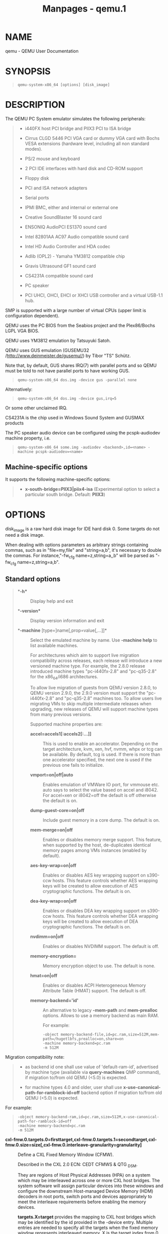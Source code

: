 #+TITLE: Manpages - qemu.1
* NAME
qemu - QEMU User Documentation

* SYNOPSIS

#+begin_quote

#+begin_quote
#+begin_example
qemu-system-x86_64 [options] [disk_image]
#+end_example

#+end_quote

#+end_quote

* DESCRIPTION
The QEMU PC System emulator simulates the following peripherals:

#+begin_quote
- i440FX host PCI bridge and PIIX3 PCI to ISA bridge

- Cirrus CLGD 5446 PCI VGA card or dummy VGA card with Bochs VESA
  extensions (hardware level, including all non standard modes).

- PS/2 mouse and keyboard

- 2 PCI IDE interfaces with hard disk and CD-ROM support

- Floppy disk

- PCI and ISA network adapters

- Serial ports

- IPMI BMC, either and internal or external one

- Creative SoundBlaster 16 sound card

- ENSONIQ AudioPCI ES1370 sound card

- Intel 82801AA AC97 Audio compatible sound card

- Intel HD Audio Controller and HDA codec

- Adlib (OPL2) - Yamaha YM3812 compatible chip

- Gravis Ultrasound GF1 sound card

- CS4231A compatible sound card

- PC speaker

- PCI UHCI, OHCI, EHCI or XHCI USB controller and a virtual USB-1.1 hub.

#+end_quote

SMP is supported with a large number of virtual CPUs (upper limit is
configuration dependent).

QEMU uses the PC BIOS from the Seabios project and the Plex86/Bochs LGPL
VGA BIOS.

QEMU uses YM3812 emulation by Tatsuyuki Satoh.

QEMU uses GUS emulation (GUSEMU32 /http://www.deinmeister.de/gusemu//)
by Tibor "TS" Schütz.

Note that, by default, GUS shares IRQ(7) with parallel ports and so QEMU
must be told to not have parallel ports to have working GUS.

#+begin_quote

#+begin_quote
#+begin_example
qemu-system-x86_64 dos.img -device gus -parallel none
#+end_example

#+end_quote

#+end_quote

Alternatively:

#+begin_quote

#+begin_quote
#+begin_example
qemu-system-x86_64 dos.img -device gus,irq=5
#+end_example

#+end_quote

#+end_quote

Or some other unclaimed IRQ.

CS4231A is the chip used in Windows Sound System and GUSMAX products

The PC speaker audio device can be configured using the pcspk-audiodev
machine property, i.e.

#+begin_quote

#+begin_quote
#+begin_example
qemu-system-x86_64 some.img -audiodev <backend>,id=<name> -machine pcspk-audiodev=<name>
#+end_example

#+end_quote

#+end_quote

** Machine-specific options
It supports the following machine-specific options:

#+begin_quote
- *x-south-bridge=PIIX3|piix4-isa* (Experimental option to select a
  particular south bridge. Default: *PIIX3*)

#+end_quote

* OPTIONS
disk_image is a raw hard disk image for IDE hard disk 0. Some targets do
not need a disk image.

When dealing with options parameters as arbitrary strings containing
commas, such as in "file=my,file" and "string=a,b", it's necessary to
double the commas. For instance,"-fw_cfg name=z,string=a,,b" will be
parsed as "-fw_cfg name=z,string=a,b".

** Standard options

#+begin_quote
- **-h** :: Display help and exit

- **-version** :: Display version information and exit

- **-machine* [type=]name[,prop=value[,...]]* :: Select the emulated
  machine by name. Use *-machine help* to list available machines.

  For architectures which aim to support live migration compatibility
  across releases, each release will introduce a new versioned machine
  type. For example, the 2.8.0 release introduced machine types
  "pc-i440fx-2.8" and "pc-q35-2.8" for the x86_64/i686 architectures.

  To allow live migration of guests from QEMU version 2.8.0, to QEMU
  version 2.9.0, the 2.9.0 version must support the "pc-i440fx-2.8" and
  "pc-q35-2.8" machines too. To allow users live migrating VMs to skip
  multiple intermediate releases when upgrading, new releases of QEMU
  will support machine types from many previous versions.

  Supported machine properties are:

  - **accel=accels1[:accels2[:...]]** :: This is used to enable an
    accelerator. Depending on the target architecture, kvm, xen, hvf,
    nvmm, whpx or tcg can be available. By default, tcg is used. If
    there is more than one accelerator specified, the next one is used
    if the previous one fails to initialize.

  - **vmport=on|off|auto** :: Enables emulation of VMWare IO port, for
    vmmouse etc. auto says to select the value based on accel and i8042.
    For accel=xen or i8042=off the default is off otherwise the default
    is on.

  - **dump-guest-core=on|off** :: Include guest memory in a core dump.
    The default is on.

  - **mem-merge=on|off** :: Enables or disables memory merge support.
    This feature, when supported by the host, de-duplicates identical
    memory pages among VMs instances (enabled by default).

  - **aes-key-wrap=on|off** :: Enables or disables AES key wrapping
    support on s390-ccw hosts. This feature controls whether AES
    wrapping keys will be created to allow execution of AES
    cryptographic functions. The default is on.

  - **dea-key-wrap=on|off** :: Enables or disables DEA key wrapping
    support on s390-ccw hosts. This feature controls whether DEA
    wrapping keys will be created to allow execution of DEA
    cryptographic functions. The default is on.

  - **nvdimm=on|off** :: Enables or disables NVDIMM support. The default
    is off.

  - **memory-encryption=** :: Memory encryption object to use. The
    default is none.

  - **hmat=on|off** :: Enables or disables ACPI Heterogeneous Memory
    Attribute Table (HMAT) support. The default is off.

  - **memory-backend='id'** :: An alternative to legacy *-mem-path* and
    *mem-prealloc* options. Allows to use a memory backend as main RAM.

    For example:

    #+begin_quote
    #+begin_example
    -object memory-backend-file,id=pc.ram,size=512M,mem-path=/hugetlbfs,prealloc=on,share=on
    -machine memory-backend=pc.ram
    -m 512M
    #+end_example

    #+end_quote

  Migration compatibility note:

  #+begin_quote
  - as backend id one shall use value of 'default-ram-id', advertised by
    machine type (available via *query-machines* QMP command), if
    migration to/from old QEMU (<5.0) is expected.

  - for machine types 4.0 and older, user shall use
    *x-use-canonical-path-for-ramblock-id=off* backend option if
    migration to/from old QEMU (<5.0) is expected.

  #+end_quote

  For example:

  #+begin_quote

  #+begin_quote
  #+begin_example
  -object memory-backend-ram,id=pc.ram,size=512M,x-use-canonical-path-for-ramblock-id=off
  -machine memory-backend=pc.ram
  -m 512M
  #+end_example

  #+end_quote

  #+end_quote

  - **cxl-fmw.0.targets.0=firsttarget,cxl-fmw.0.targets.1=secondtarget,cxl-fmw.0.size=size[,cxl-fmw.0.interleave-granularity=granularity]** :: Define
    a CXL Fixed Memory Window (CFMW).

    Described in the CXL 2.0 ECN: CEDT CFMWS & QTG _DSM.

    They are regions of Host Physical Addresses (HPA) on a system which
    may be interleaved across one or more CXL host bridges. The system
    software will assign particular devices into these windows and
    configure the downstream Host-managed Device Memory (HDM) decoders
    in root ports, switch ports and devices appropriately to meet the
    interleave requirements before enabling the memory devices.

    *targets.X=target* provides the mapping to CXL host bridges which
    may be identified by the id provided in the -device entry. Multiple
    entries are needed to specify all the targets when the fixed memory
    window represents interleaved memory. X is the target index from 0.

    *size=size* sets the size of the CFMW. This must be a multiple of
    256MiB. The region will be aligned to 256MiB but the location is
    platform and configuration dependent.

    *interleave-granularity=granularity* sets the granularity of
    interleave. Default 256 (bytes). Only 256, 512, 1k, 2k, 4k, 8k and
    16k granularities supported.

    Example:

    #+begin_quote
    #+begin_example
    -machine cxl-fmw.0.targets.0=cxl.0,cxl-fmw.0.targets.1=cxl.1,cxl-fmw.0.size=128G,cxl-fmw.0.interleave-granularity=512
    #+end_example

    #+end_quote

- **sgx-epc.0.memdev=@var{memid},sgx-epc.0.node=@var{numaid}** :: Define
  an SGX EPC section.

- **-cpu* model* :: Select CPU model (*-cpu help* for list and
  additional feature selection)

- **-accel* name[,prop=value[,...]]* :: This is used to enable an
  accelerator. Depending on the target architecture, kvm, xen, hvf,
  nvmm, whpx or tcg can be available. By default, tcg is used. If there
  is more than one accelerator specified, the next one is used if the
  previous one fails to initialize.

  - **igd-passthru=on|off** :: When Xen is in use, this option controls
    whether Intel integrated graphics devices can be passed through to
    the guest (default=off)

  - **kernel-irqchip=on|off|split** :: Controls KVM in-kernel irqchip
    support. The default is full acceleration of the interrupt
    controllers. On x86, split irqchip reduces the kernel attack
    surface, at a performance cost for non-MSI interrupts. Disabling the
    in-kernel irqchip completely is not recommended except for debugging
    purposes.

  - **kvm-shadow-mem=size** :: Defines the size of the KVM shadow MMU.

  - **one-insn-per-tb=on|off** :: Makes the TCG accelerator put only one
    guest instruction into each translation block. This slows down
    emulation a lot, but can be useful in some situations, such as when
    trying to analyse the logs produced by the *-d* option.

  - **split-wx=on|off** :: Controls the use of split w^x mapping for the
    TCG code generation buffer. Some operating systems require this to
    be enabled, and in such a case this will default on. On other
    operating systems, this will default off, but one may enable this
    for testing or debugging.

  - **tb-size=n** :: Controls the size (in MiB) of the TCG translation
    block cache.

  - **thread=single|multi** :: Controls number of TCG threads. When the
    TCG is multi-threaded there will be one thread per vCPU therefore
    taking advantage of additional host cores. The default is to enable
    multi-threading where both the back-end and front-ends support it
    and no incompatible TCG features have been enabled (e.g.
    icount/replay).

  - **dirty-ring-size=n** :: When the KVM accelerator is used, it
    controls the size of the per-vCPU dirty page ring buffer (number of
    entries for each vCPU). It should be a value that is power of two,
    and it should be 1024 or bigger (but still less than the maximum
    value that the kernel supports). 4096 could be a good initial value
    if you have no idea which is the best. Set this value to 0 to
    disable the feature. By default, this feature is disabled
    (dirty-ring-size=0). When enabled, KVM will instead record dirty
    pages in a bitmap.

  - **eager-split-size=n** :: KVM implements dirty page logging at the
    PAGE_SIZE granularity and enabling dirty-logging on a huge-page
    requires breaking it into PAGE_SIZE pages in the first place. KVM on
    ARM does this splitting lazily by default. There are performance
    benefits in doing huge-page split eagerly, especially in situations
    where TLBI costs associated with break-before-make sequences are
    considerable and also if guest workloads are read intensive. The
    size here specifies how many pages to break at a time and needs to
    be a valid block size which is 1GB/2MB/4KB, 32MB/16KB and 512MB/64KB
    for 4KB/16KB/64KB PAGE_SIZE respectively. Be wary of specifying a
    higher size as it will have an impact on the memory. By default,
    this feature is disabled (eager-split-size=0).

  - **notify-vmexit=run|internal-error|disable,notify-window=n** :: Enables
    or disables notify VM exit support on x86 host and specify the
    corresponding notify window to trigger the VM exit if enabled. *run*
    option enables the feature. It does nothing and continue if the exit
    happens. *internal-error* option enables the feature. It raises a
    internal error. *disable* option doesn't enable the feature. This
    feature can mitigate the CPU stuck issue due to event windows don't
    open up for a specified of time (i.e. notify-window). Default:
    notify-vmexit=run,notify-window=0.

  - **device=path** :: Sets the path to the KVM device node. Defaults to
    */dev/kvm*. This option can be used to pass the KVM device to use
    via a file descriptor by setting the value to */dev/fdset/NN*.

- **-smp*
  [[cpus=]n][,maxcpus=maxcpus][,drawers=drawers][,books=books][,sockets=sockets][,dies=dies][,clusters=clusters][,modules=modules][,cores=cores][,threads=threads]* :: Simulate
  a SMP system with '*n*' CPUs initially present on the machine type
  board. On boards supporting CPU hotplug, the optional '*maxcpus*'
  parameter can be set to enable further CPUs to be added at runtime.
  When both parameters are omitted, the maximum number of CPUs will be
  calculated from the provided topology members and the initial CPU
  count will match the maximum number. When only one of them is given
  then the omitted one will be set to its counterpart's value. Both
  parameters may be specified, but the maximum number of CPUs must be
  equal to or greater than the initial CPU count. Product of the CPU
  topology hierarchy must be equal to the maximum number of CPUs. Both
  parameters are subject to an upper limit that is determined by the
  specific machine type chosen.

  To control reporting of CPU topology information, values of the
  topology parameters can be specified. Machines may only support a
  subset of the parameters and different machines may have different
  subsets supported which vary depending on capacity of the
  corresponding CPU targets. So for a particular machine type board, an
  expected topology hierarchy can be defined through the supported
  sub-option. Unsupported parameters can also be provided in addition to
  the sub-option, but their values must be set as 1 in the purpose of
  correct parsing.

  Either the initial CPU count, or at least one of the topology
  parameters must be specified. The specified parameters must be greater
  than zero, explicit configuration like "cpus=0" is not allowed. Values
  for any omitted parameters will be computed from those which are
  given.

  For example, the following sub-option defines a CPU topology hierarchy
  (2 sockets totally on the machine, 2 cores per socket, 2 threads per
  core) for a machine that only supports sockets/cores/threads. Some
  members of the option can be omitted but their values will be
  automatically computed:

  #+begin_quote
  #+begin_example
  -smp 8,sockets=2,cores=2,threads=2,maxcpus=8
  #+end_example

  #+end_quote

The following sub-option defines a CPU topology hierarchy (2 sockets
totally on the machine, 2 dies per socket, 2 modules per die, 2 cores
per module, 2 threads per core) for PC machines which support
sockets/dies /modules/cores/threads. Some members of the option can be
omitted but their values will be automatically computed:

#+begin_quote

#+begin_quote
#+begin_example
-smp 32,sockets=2,dies=2,modules=2,cores=2,threads=2,maxcpus=32
#+end_example

#+end_quote

#+end_quote

The following sub-option defines a CPU topology hierarchy (2 sockets
totally on the machine, 2 clusters per socket, 2 cores per cluster, 2
threads per core) for ARM virt machines which support sockets/clusters
/cores/threads. Some members of the option can be omitted but their
values will be automatically computed:

#+begin_quote

#+begin_quote
#+begin_example
-smp 16,sockets=2,clusters=2,cores=2,threads=2,maxcpus=16
#+end_example

#+end_quote

#+end_quote

Historically preference was given to the coarsest topology parameters
when computing missing values (ie sockets preferred over cores, which
were preferred over threads), however, this behaviour is considered
liable to change. Prior to 6.2 the preference was sockets over cores
over threads. Since 6.2 the preference is cores over sockets over
threads.

For example, the following option defines a machine board with 2 sockets
of 1 core before 6.2 and 1 socket of 2 cores after 6.2:

#+begin_quote

#+begin_quote
#+begin_example
-smp 2
#+end_example

#+end_quote

#+end_quote

Note: The cluster topology will only be generated in ACPI and exposed to
guest if it's explicitly specified in -smp.

- **-numa*
  node[,mem=size][,cpus=firstcpu[-lastcpu]][,nodeid=node][,initiator=initiator]* :: - **-numa*
    node[,memdev=id][,cpus=firstcpu[-lastcpu]][,nodeid=node][,initiator=initiator]* :: - **-numa*
      dist,src=source,dst=destination,val=distance* :: - **-numa*
        cpu,node-id=node[,socket-id=x][,core-id=y][,thread-id=z]* :: - **-numa*
          hmat-lb,initiator=node,target=node,hierarchy=hierarchy,data-type=type[,latency=lat][,bandwidth=bw]* :: - **-numa*
            hmat-cache,node-id=node,size=size,level=level[,associativity=str][,policy=str][,line=size]* :: Define
            a NUMA node and assign RAM and VCPUs to it. Set the NUMA
            distance from a source node to a destination node. Set the
            ACPI Heterogeneous Memory Attributes for the given nodes.

            Legacy VCPU assignment uses '*cpus*' option where firstcpu
            and lastcpu are CPU indexes. Each '*cpus*' option represent
            a contiguous range of CPU indexes (or a single VCPU if
            lastcpu is omitted). A non-contiguous set of VCPUs can be
            represented by providing multiple '*cpus*' options. If
            '*cpus*' is omitted on all nodes, VCPUs are automatically
            split between them.

            For example, the following option assigns VCPUs 0, 1, 2 and
            5 to a NUMA node:

            #+begin_quote
            #+begin_example
            -numa node,cpus=0-2,cpus=5
            #+end_example

            #+end_quote

'*cpu*' option is a new alternative to '*cpus*' option which uses
'*socket-id|core-id|thread-id*' properties to assign CPU objects to a
node using topology layout properties of CPU. The set of properties is
machine specific, and depends on used machine type/'*smp*' options. It
could be queried with '*hotpluggable-cpus*' monitor command. '*node-id*'
property specifies node to which CPU object will be assigned, it's
required for node to be declared with '*node*' option before it's used
with '*cpu*' option.

For example:

#+begin_quote

#+begin_quote
#+begin_example
-M pc \
-smp 1,sockets=2,maxcpus=2 \
-numa node,nodeid=0 -numa node,nodeid=1 \
-numa cpu,node-id=0,socket-id=0 -numa cpu,node-id=1,socket-id=1
#+end_example

#+end_quote

#+end_quote

'*memdev*' option assigns RAM from a given memory backend device to a
node. It is recommended to use '*memdev*' option over legacy '*mem*'
option. This is because '*memdev*' option provides better performance
and more control over the backend's RAM (e.g. '*prealloc*' parameter of
'*-memory-backend-ram*' allows memory preallocation).

For compatibility reasons, legacy '*mem*' option is supported in 5.0 and
older machine types. Note that '*mem*' and '*memdev*' are mutually
exclusive. If one node uses '*memdev*', the rest nodes have to use
'*memdev*' option, and vice versa.

Users must specify memory for all NUMA nodes by '*memdev*' (or legacy
'*mem*' if available). In QEMU 5.2, the support for '*-numa node*'
without memory specified was removed.

'*initiator*' is an additional option that points to an initiator NUMA
node that has best performance (the lowest latency or largest bandwidth)
to this NUMA node. Note that this option can be set only when the
machine property 'hmat' is set to 'on'.

Following example creates a machine with 2 NUMA nodes, node 0 has CPU.
node 1 has only memory, and its initiator is node 0. Note that because
node 0 has CPU, by default the initiator of node 0 is itself and must be
itself.

#+begin_quote

#+begin_quote
#+begin_example
-machine hmat=on \
-m 2G,slots=2,maxmem=4G \
-object memory-backend-ram,size=1G,id=m0 \
-object memory-backend-ram,size=1G,id=m1 \
-numa node,nodeid=0,memdev=m0 \
-numa node,nodeid=1,memdev=m1,initiator=0 \
-smp 2,sockets=2,maxcpus=2  \
-numa cpu,node-id=0,socket-id=0 \
-numa cpu,node-id=0,socket-id=1
#+end_example

#+end_quote

#+end_quote

source and destination are NUMA node IDs. distance is the NUMA distance
from source to destination. The distance from a node to itself is
always 10. If any pair of nodes is given a distance, then all pairs must
be given distances. Although, when distances are only given in one
direction for each pair of nodes, then the distances in the opposite
directions are assumed to be the same. If, however, an asymmetrical pair
of distances is given for even one node pair, then all node pairs must
be provided distance values for both directions, even when they are
symmetrical. When a node is unreachable from another node, set the
pair's distance to 255.

Note that the -*numa* option doesn't allocate any of the specified
resources, it just assigns existing resources to NUMA nodes. This means
that one still has to use the *-m*, *-smp* options to allocate RAM and
VCPUs respectively.

Use '*hmat-lb*' to set System Locality Latency and Bandwidth Information
between initiator and target NUMA nodes in ACPI Heterogeneous Attribute
Memory Table (HMAT). Initiator NUMA node can create memory requests,
usually it has one or more processors. Target NUMA node contains
addressable memory.

In '*hmat-lb*' option, node are NUMA node IDs. hierarchy is the memory
hierarchy of the target NUMA node: if hierarchy is 'memory', the
structure represents the memory performance; if hierarchy is
'first-level|second-level|third-level', this structure represents
aggregated performance of memory side caches for each domain. type of
'data-type' is type of data represented by this structure instance: if
'hierarchy' is 'memory', 'data-type' is 'access|read|write' latency or
'access|read|write' bandwidth of the target memory; if 'hierarchy' is
'first-level|second-level|third-level', 'data-type' is
'access|read|write' hit latency or 'access|read|write' hit bandwidth of
the target memory side cache.

lat is latency value in nanoseconds. bw is bandwidth value, the possible
value and units are NUM[M|G|T], mean that the bandwidth value are NUM
byte per second (or MB/s, GB/s or TB/s depending on used suffix). Note
that if latency or bandwidth value is 0, means the corresponding latency
or bandwidth information is not provided.

In '*hmat-cache*' option, node-id is the NUMA-id of the memory belongs.
size is the size of memory side cache in bytes. level is the cache level
described in this structure, note that the cache level 0 should not be
used with '*hmat-cache*' option. associativity is the cache
associativity, the possible value is
'none/direct(direct-mapped)/complex(complex cache indexing)'. policy is
the write policy. line is the cache Line size in bytes.

For example, the following options describe 2 NUMA nodes. Node 0 has 2
cpus and a ram, node 1 has only a ram. The processors in node 0 access
memory in node 0 with access-latency 5 nanoseconds, access-bandwidth is
200 MB/s; The processors in NUMA node 0 access memory in NUMA node 1
with access-latency 10 nanoseconds, access-bandwidth is 100 MB/s. And
for memory side cache information, NUMA node 0 and 1 both have 1 level
memory cache, size is 10KB, policy is write-back, the cache Line size is
8 bytes:

#+begin_quote

#+begin_quote
#+begin_example
-machine hmat=on \
-m 2G \
-object memory-backend-ram,size=1G,id=m0 \
-object memory-backend-ram,size=1G,id=m1 \
-smp 2,sockets=2,maxcpus=2 \
-numa node,nodeid=0,memdev=m0 \
-numa node,nodeid=1,memdev=m1,initiator=0 \
-numa cpu,node-id=0,socket-id=0 \
-numa cpu,node-id=0,socket-id=1 \
-numa hmat-lb,initiator=0,target=0,hierarchy=memory,data-type=access-latency,latency=5 \
-numa hmat-lb,initiator=0,target=0,hierarchy=memory,data-type=access-bandwidth,bandwidth=200M \
-numa hmat-lb,initiator=0,target=1,hierarchy=memory,data-type=access-latency,latency=10 \
-numa hmat-lb,initiator=0,target=1,hierarchy=memory,data-type=access-bandwidth,bandwidth=100M \
-numa hmat-cache,node-id=0,size=10K,level=1,associativity=direct,policy=write-back,line=8 \
-numa hmat-cache,node-id=1,size=10K,level=1,associativity=direct,policy=write-back,line=8
#+end_example

#+end_quote

#+end_quote

- **-add-fd* fd=fd,set=set[,opaque=opaque]* :: Add a file descriptor to
  an fd set. Valid options are:

  - **fd=fd** :: This option defines the file descriptor of which a
    duplicate is added to fd set. The file descriptor cannot be stdin,
    stdout, or stderr.

  - **set=set** :: This option defines the ID of the fd set to add the
    file descriptor to.

  - **opaque=opaque** :: This option defines a free-form string that can
    be used to describe fd.

You can open an image using pre-opened file descriptors from an fd set:

#+begin_quote

#+begin_quote
#+begin_example
qemu-system-x86_64 \
 -add-fd fd=3,set=2,opaque="rdwr:/path/to/file" \
 -add-fd fd=4,set=2,opaque="rdonly:/path/to/file" \
 -drive file=/dev/fdset/2,index=0,media=disk
#+end_example

#+end_quote

#+end_quote

- **-set* group.id.arg=value* :: Set parameter arg for item id of type
  group

- **-global* driver.prop=value* :: - **-global*
    driver=driver,property=property,value=value* :: Set default value of
    driver's property prop to value, e.g.:

    #+begin_quote
    #+begin_example
    qemu-system-x86_64 -global ide-hd.physical_block_size=4096 disk-image.img
    #+end_example

    #+end_quote

In particular, you can use this to set driver properties for devices
which are created automatically by the machine model. To create a device
which is not created automatically and set properties on it,
use -*device*.

-global driver.prop=value is shorthand for -global
driver=driver,property=prop,value=value. The longhand syntax works even
when driver contains a dot.

- **-boot*
  [order=drives][,once=drives][,menu=on|off][,splash=sp_name][,splash-time=sp_time][,reboot-timeout=rb_timeout][,strict=on|off]* :: Specify
  boot order drives as a string of drive letters. Valid drive letters
  depend on the target architecture. The x86 PC uses: a, b (floppy 1 and
  2), c (first hard disk), d (first CD-ROM), n-p (Etherboot from network
  adapter 1-4), hard disk boot is the default. To apply a particular
  boot order only on the first startup, specify it via *once*. Note that
  the *order* or *once* parameter should not be used together with the
  *bootindex* property of devices, since the firmware implementations
  normally do not support both at the same time.

  Interactive boot menus/prompts can be enabled via *menu=on* as far as
  firmware/BIOS supports them. The default is non-interactive boot.

  A splash picture could be passed to bios, enabling user to show it as
  logo, when option splash=sp_name is given and menu=on, If
  firmware/BIOS supports them. Currently Seabios for X86 system support
  it. limitation: The splash file could be a jpeg file or a BMP file in
  24 BPP format(true color). The resolution should be supported by the
  SVGA mode, so the recommended is 320x240, 640x480, 800x640.

  A timeout could be passed to bios, guest will pause for rb_timeout ms
  when boot failed, then reboot. If rb_timeout is '-1', guest will not
  reboot, qemu passes '-1' to bios by default. Currently Seabios for X86
  system support it.

  Do strict boot via *strict=on* as far as firmware/BIOS supports it.
  This only effects when boot priority is changed by bootindex options.
  The default is non-strict boot.

  #+begin_quote
  #+begin_example
  # try to boot from network first, then from hard disk
  qemu-system-x86_64 -boot order=nc
  # boot from CD-ROM first, switch back to default order after reboot
  qemu-system-x86_64 -boot once=d
  # boot with a splash picture for 5 seconds.
  qemu-system-x86_64 -boot menu=on,splash=/root/boot.bmp,splash-time=5000
  #+end_example

  #+end_quote

Note: The legacy format '-boot drives' is still supported but its use is
discouraged as it may be removed from future versions.

- **-m* [size=]megs[,slots=n,maxmem=size]* :: Sets guest startup RAM
  size to megs megabytes. Default is 128 MiB. Optionally, a suffix of
  "M" or "G" can be used to signify a value in megabytes or gigabytes
  respectively. Optional pair slots, maxmem could be used to set amount
  of hotpluggable memory slots and maximum amount of memory. Note that
  maxmem must be aligned to the page size.

  For example, the following command-line sets the guest startup RAM
  size to 1GB, creates 3 slots to hotplug additional memory and sets the
  maximum memory the guest can reach to 4GB:

  #+begin_quote
  #+begin_example
  qemu-system-x86_64 -m 1G,slots=3,maxmem=4G
  #+end_example

  #+end_quote

If slots and maxmem are not specified, memory hotplug won't be enabled
and the guest startup RAM will never increase.

- **-mem-path* path* :: Allocate guest RAM from a temporarily created
  file in path.

- **-mem-prealloc** :: Preallocate memory when using -mem-path.

- **-k* language* :: Use keyboard layout language (for example *fr* for
  French). This option is only needed where it is not easy to get raw PC
  keycodes (e.g. on Macs, with some X11 servers or with a VNC or curses
  display). You don't normally need to use it on PC/Linux or PC/Windows
  hosts.

  The available layouts are:

  #+begin_quote
  #+begin_example
  ar  de-ch  es  fo     fr-ca  hu  ja  mk     no  pt-br  sv
  da  en-gb  et  fr     fr-ch  is  lt  nl     pl  ru     th
  de  en-us  fi  fr-be  hr     it  lv  nl-be  pt  sl     tr
  #+end_example

  #+end_quote

The default is *en-us*.

- **-audio* [driver=]driver[,model=value][,prop[=value][,...]]* :: If
  the *model* option is specified, *-audio* is a shortcut for
  configuring both the guest audio hardware and the host audio backend
  in one go. The guest hardware model can be set with *model=modelname*.
  Use *model=help* to list the available device types.

  The following two example do exactly the same, to show how *-audio*
  can be used to shorten the command line length:

  #+begin_quote
  #+begin_example
  qemu-system-x86_64 -audiodev pa,id=pa -device sb16,audiodev=pa
  qemu-system-x86_64 -audio pa,model=sb16
  #+end_example

  #+end_quote

If the *model* option is not specified, *-audio* is used to configure a
default audio backend that will be used whenever the *audiodev* property
is not set on a device or machine. In particular, *-audio none* ensures
that no audio is produced even for machines that have embedded sound
hardware.

In both cases, the driver option is the same as with the corresponding
*-audiodev* option below. Use *driver=help* to list the available
drivers.

- **-audiodev* [driver=]driver,id=id[,prop[=value][,...]]* :: Adds a new
  audio backend driver identified by id. There are global and driver
  specific properties. Some values can be set differently for input and
  output, they're marked with *in|out.*. You can set the input's
  property with *in.prop* and the output's property with *out.prop*. For
  example:

  #+begin_quote
  #+begin_example
  -audiodev alsa,id=example,in.frequency=44110,out.frequency=8000
  -audiodev alsa,id=example,out.channels=1 # leaves in.channels unspecified
  #+end_example

  #+end_quote

NOTE: parameter validation is known to be incomplete, in many cases
specifying an invalid option causes QEMU to print an error message and
continue emulation without sound.

Valid global options are:

#+begin_quote
- **id=identifier** :: Identifies the audio backend.

- **timer-period=period** :: Sets the timer period used by the audio
  subsystem in microseconds. Default is 10000 (10 ms).

- **in|out.mixing-engine=on|off** :: Use QEMU's mixing engine to mix all
  streams inside QEMU and convert audio formats when not supported by
  the backend. When off, fixed-settings must be off too. Note that
  disabling this option means that the selected backend must support
  multiple streams and the audio formats used by the virtual cards,
  otherwise you'll get no sound. It's not recommended to disable this
  option unless you want to use 5.1 or 7.1 audio, as mixing engine only
  supports mono and stereo audio. Default is on.

- **in|out.fixed-settings=on|off** :: Use fixed settings for host audio.
  When off, it will change based on how the guest opens the sound card.
  In this case you must not specify frequency, channels or format.
  Default is on.

- **in|out.frequency=frequency** :: Specify the frequency to use when
  using fixed-settings. Default is 44100Hz.

- **in|out.channels=channels** :: Specify the number of channels to use
  when using fixed-settings. Default is 2 (stereo).

- **in|out.format=format** :: Specify the sample format to use when
  using fixed-settings. Valid values are: *s8*, *s16*, *s32*, *u8*,
  *u16*, *u32*, *f32*. Default is *s16*.

- **in|out.voices=voices** :: Specify the number of voices to use.
  Default is 1.

- **in|out.buffer-length=usecs** :: Sets the size of the buffer in
  microseconds.

#+end_quote

- **-audiodev* none,id=id[,prop[=value][,...]]* :: Creates a dummy
  backend that discards all outputs. This backend has no backend
  specific properties.

- **-audiodev* alsa,id=id[,prop[=value][,...]]* :: Creates backend using
  the ALSA. This backend is only available on Linux.

  ALSA specific options are:

  - **in|out.dev=device** :: Specify the ALSA device to use for input
    and/or output. Default is *default*.

  - **in|out.period-length=usecs** :: Sets the period length in
    microseconds.

  - **in|out.try-poll=on|off** :: Attempt to use poll mode with the
    device. Default is on.

  - **threshold=threshold** :: Threshold (in microseconds) when playback
    starts. Default is 0.

- **-audiodev* coreaudio,id=id[,prop[=value][,...]]* :: Creates a
  backend using Apple's Core Audio. This backend is only available on
  Mac OS and only supports playback.

  Core Audio specific options are:

  - **in|out.buffer-count=count** :: Sets the count of the buffers.

- **-audiodev* dsound,id=id[,prop[=value][,...]]* :: Creates a backend
  using Microsoft's DirectSound. This backend is only available on
  Windows and only supports playback.

  DirectSound specific options are:

  - **latency=usecs** :: Add extra usecs microseconds latency to
    playback. Default is 10000 (10 ms).

- **-audiodev* oss,id=id[,prop[=value][,...]]* :: Creates a backend
  using OSS. This backend is available on most Unix-like systems.

  OSS specific options are:

  - **in|out.dev=device** :: Specify the file name of the OSS device to
    use. Default is */dev/dsp*.

  - **in|out.buffer-count=count** :: Sets the count of the buffers.

  - **in|out.try-poll=on|of** :: Attempt to use poll mode with the
    device. Default is on.

  - **try-mmap=on|off** :: Try using memory mapped device access.
    Default is off.

  - **exclusive=on|off** :: Open the device in exclusive mode (vmix
    won't work in this case). Default is off.

  - **dsp-policy=policy** :: Sets the timing policy (between 0 and 10,
    where smaller number means smaller latency but higher CPU usage).
    Use -1 to use buffer sizes specified by *buffer* and *buffer-count*.
    This option is ignored if you do not have OSS 4. Default is 5.

- **-audiodev* pa,id=id[,prop[=value][,...]]* :: Creates a backend using
  PulseAudio. This backend is available on most systems.

  PulseAudio specific options are:

  - **server=server** :: Sets the PulseAudio server to connect to.

  - **in|out.name=sink** :: Use the specified source/sink for
    recording/playback.

  - **in|out.latency=usecs** :: Desired latency in microseconds. The
    PulseAudio server will try to honor this value but actual latencies
    may be lower or higher.

- **-audiodev* pipewire,id=id[,prop[=value][,...]]* :: Creates a backend
  using PipeWire. This backend is available on most systems.

  PipeWire specific options are:

  - **in|out.latency=usecs** :: Desired latency in microseconds.

  - **in|out.name=sink** :: Use the specified source/sink for
    recording/playback.

  - **in|out.stream-name** :: Specify the name of pipewire stream.

- **-audiodev* sdl,id=id[,prop[=value][,...]]* :: Creates a backend
  using SDL. This backend is available on most systems, but you should
  use your platform's native backend if possible.

  SDL specific options are:

  - **in|out.buffer-count=count** :: Sets the count of the buffers.

- **-audiodev* sndio,id=id[,prop[=value][,...]]* :: Creates a backend
  using SNDIO. This backend is available on OpenBSD and most other
  Unix-like systems.

  Sndio specific options are:

  - **in|out.dev=device** :: Specify the sndio device to use for input
    and/or output. Default is *default*.

  - **in|out.latency=usecs** :: Sets the desired period length in
    microseconds.

- **-audiodev* spice,id=id[,prop[=value][,...]]* :: Creates a backend
  that sends audio through SPICE. This backend requires *-spice* and
  automatically selected in that case, so usually you can ignore this
  option. This backend has no backend specific properties.

- **-audiodev* wav,id=id[,prop[=value][,...]]* :: Creates a backend that
  writes audio to a WAV file.

  Backend specific options are:

  - **path=path** :: Write recorded audio into the specified file.
    Default is *qemu.wav*.

- **-device* driver[,prop[=value][,...]]* :: Add device driver.
  prop=value sets driver properties. Valid properties depend on the
  driver. To get help on possible drivers and properties, use *-device
  help* and *-device driver,help*.

  Some drivers are:

- **-device* ipmi-bmc-sim,id=id[,prop[=value][,...]]* :: Add an IPMI
  BMC. This is a simulation of a hardware management interface processor
  that normally sits on a system. It provides a watchdog and the ability
  to reset and power control the system. You need to connect this to an
  IPMI interface to make it useful

  The IPMI slave address to use for the BMC. The default is 0x20. This
  address is the BMC's address on the I2C network of management
  controllers. If you don't know what this means, it is safe to ignore
  it.

  - **id=id** :: The BMC id for interfaces to use this device.

  - **slave_addr=val** :: Define slave address to use for the BMC. The
    default is 0x20.

  - **sdrfile=file** :: file containing raw Sensor Data Records (SDR)
    data. The default is none.

  - **fruareasize=val** :: size of a Field Replaceable Unit (FRU) area.
    The default is 1024.

  - **frudatafile=file** :: file containing raw Field Replaceable Unit
    (FRU) inventory data. The default is none.

  - **guid=uuid** :: value for the GUID for the BMC, in standard UUID
    format. If this is set, get "Get GUID" command to the BMC will
    return it. Otherwise "Get GUID" will return an error.

- **-device* ipmi-bmc-extern,id=id,chardev=id[,slave_addr=val]* :: Add a
  connection to an external IPMI BMC simulator. Instead of locally
  emulating the BMC like the above item, instead connect to an external
  entity that provides the IPMI services.

  A connection is made to an external BMC simulator. If you do this, it
  is strongly recommended that you use the "reconnect=" chardev option
  to reconnect to the simulator if the connection is lost. Note that if
  this is not used carefully, it can be a security issue, as the
  interface has the ability to send resets, NMIs, and power off the VM.
  It's best if QEMU makes a connection to an external simulator running
  on a secure port on localhost, so neither the simulator nor QEMU is
  exposed to any outside network.

  See the "lanserv/README.vm" file in the OpenIPMI library for more
  details on the external interface.

- **-device* isa-ipmi-kcs,bmc=id[,ioport=val][,irq=val]* :: Add a KCS
  IPMI interface on the ISA bus. This also adds a corresponding ACPI and
  SMBIOS entries, if appropriate.

  - **bmc=id** :: The BMC to connect to, one of ipmi-bmc-sim or
    ipmi-bmc-extern above.

  - **ioport=val** :: Define the I/O address of the interface. The
    default is 0xca0 for KCS.

  - **irq=val** :: Define the interrupt to use. The default is 5. To
    disable interrupts, set this to 0.

- **-device* isa-ipmi-bt,bmc=id[,ioport=val][,irq=val]* :: Like the KCS
  interface, but defines a BT interface. The default port is 0xe4 and
  the default interrupt is 5.

- **-device* pci-ipmi-kcs,bmc=id* :: Add a KCS IPMI interface on the PCI
  bus.

  - **bmc=id** :: The BMC to connect to, one of ipmi-bmc-sim or
    ipmi-bmc-extern above.

- **-device* pci-ipmi-bt,bmc=id* :: Like the KCS interface, but defines
  a BT interface on the PCI bus.

- **-device* intel-iommu[,option=...]* :: This is only supported by
  *-machine q35*, which will enable Intel VT-d emulation within the
  guest. It supports below options:

  - **intremap=on|off* (default: auto)* :: This enables interrupt
    remapping feature. It's required to enable complete x2apic.
    Currently it only supports kvm kernel-irqchip modes *off* or
    *split*, while full kernel-irqchip is not yet supported. The default
    value is "auto", which will be decided by the mode of
    kernel-irqchip.

  - **caching-mode=on|off* (default: off)* :: This enables caching mode
    for the VT-d emulated device. When caching-mode is enabled, each
    guest DMA buffer mapping will generate an IOTLB invalidation from
    the guest IOMMU driver to the vIOMMU device in a synchronous way. It
    is required for *-device vfio-pci* to work with the VT-d device,
    because host assigned devices requires to setup the DMA mapping on
    the host before guest DMA starts.

  - **device-iotlb=on|off* (default: off)* :: This enables device-iotlb
    capability for the emulated VT-d device. So far virtio/vhost should
    be the only real user for this parameter, paired with ats=on
    configured for the device.

  - **aw-bits=39|48* (default: 39)* :: This decides the address width of
    IOVA address space. The address space has 39 bits width for 3-level
    IOMMU page tables, and 48 bits for 4-level IOMMU page tables.

Please also refer to the wiki page for general scenarios of VT-d
emulation in QEMU: /https://wiki.qemu.org/Features/VT-d/.

- **-device* virtio-iommu-pci[,option=...]* :: This is only supported by
  *-machine q35* (x86_64) and *-machine virt* (ARM). It supports below
  options:

  - **granule=val* (possible values are 4k, 8k, 16k, 64k and host;
    default: host)* :: This decides the default granule to be be exposed
    by the virtio-iommu. If host, the granule matches the host page
    size.

  - **aw-bits=val* (val between 32 and 64, default depends on
    machine)* :: This decides the address width of the IOVA address
    space.

- **-name* name* :: Sets the name of the guest. This name will be
  displayed in the SDL window caption. The name will also be used for
  the VNC server. Also optionally set the top visible process name in
  Linux. Naming of individual threads can also be enabled on Linux to
  aid debugging.

- **-uuid* uuid* :: Set system UUID.

#+end_quote

** Block device options
The QEMU block device handling options have a long history and have gone
through several iterations as the feature set and complexity of the
block layer have grown. Many online guides to QEMU often reference older
and deprecated options, which can lead to confusion.

The most explicit way to describe disks is to use a combination of
*-device* to specify the hardware device and *-blockdev* to describe the
backend. The device defines what the guest sees and the backend
describes how QEMU handles the data. It is the only guaranteed stable
interface for describing block devices and as such is recommended for
management tools and scripting.

The *-drive* option combines the device and backend into a single
command line option which is a more human friendly. There is however no
interface stability guarantee although some older board models still
need updating to work with the modern blockdev forms.

Older options like *-hda* are essentially macros which expand into
*-drive* options for various drive interfaces. The original forms bake
in a lot of assumptions from the days when QEMU was emulating a legacy
PC, they are not recommended for modern configurations.

#+begin_quote
- **-fda* file* :: - **-fdb* file* :: Use file as floppy disk 0/1 image
    (see the /Disk Images/ chapter in the System Emulation Users Guide).

  - **-hda* file* :: - **-hdb* file* :: - **-hdc* file* :: - **-hdd*
          file* :: Use file as hard disk 0, 1, 2 or 3 image on the
          default bus of the emulated machine (this is for example the
          IDE bus on most x86 machines, but it can also be SCSI, virtio
          or something else on other target architectures). See also the
          /Disk Images/ chapter in the System Emulation Users Guide.

        - **-cdrom* file* :: Use file as CD-ROM image on the default bus
          of the emulated machine (which is IDE1 master on x86, so you
          cannot use *-hdc* and *-cdrom* at the same time there). On
          systems that support it, you can use the host CD-ROM by using
          */dev/cdrom* as filename.

        - **-blockdev* option[,option[,option[,...]]]* :: Define a new
          block driver node. Some of the options apply to all block
          drivers, other options are only accepted for a specific block
          driver. See below for a list of generic options and options
          for the most common block drivers.

          Options that expect a reference to another node (e.g. *file*)
          can be given in two ways. Either you specify the node name of
          an already existing node (file=node-name), or you define a new
          node inline, adding options for the referenced node after a
          dot (file.filename=path,file.aio=native).

          A block driver node created with *-blockdev* can be used for a
          guest device by specifying its node name for the *drive*
          property in a *-device* argument that defines a block device.

          - **Valid* options for any block driver node:* :: 

            #+begin_quote
            - **driver** :: Specifies the block driver to use for the
              given node.

            - **node-name** :: This defines the name of the block driver
              node by which it will be referenced later. The name must
              be unique, i.e. it must not match the name of a different
              block driver node, or (if you use *-drive* as well) the ID
              of a drive.

              If no node name is specified, it is automatically
              generated. The generated node name is not intended to be
              predictable and changes between QEMU invocations. For the
              top level, an explicit node name must be specified.

            - **read-only** :: Open the node read-only. Guest write
              attempts will fail.

              Note that some block drivers support only read-only
              access, either generally or in certain configurations. In
              this case, the default value *read-only=off* does not work
              and the option must be specified explicitly.

            - **auto-read-only** :: If *auto-read-only=on* is set, QEMU
              may fall back to read-only usage even when *read-only=off*
              is requested, or even switch between modes as needed, e.g.
              depending on whether the image file is writable or whether
              a writing user is attached to the node.

            - **force-share** :: Override the image locking system of
              QEMU by forcing the node to utilize weaker shared access
              for permissions where it would normally request exclusive
              access. When there is the potential for multiple instances
              to have the same file open (whether this invocation of
              QEMU is the first or the second instance), both instances
              must permit shared access for the second instance to
              succeed at opening the file.

              Enabling *force-share=on* requires *read-only=on*.

            - **cache.direct** :: The host page cache can be avoided
              with *cache.direct=on*. This will attempt to do disk IO
              directly to the guest's memory. QEMU may still perform an
              internal copy of the data.

            - **cache.no-flush** :: In case you don't care about data
              integrity over host failures, you can use
              *cache.no-flush=on*. This option tells QEMU that it never
              needs to write any data to the disk but can instead keep
              things in cache. If anything goes wrong, like your host
              losing power, the disk storage getting disconnected
              accidentally, etc. your image will most probably be
              rendered unusable.

            - **discard=discard** :: discard is one of "ignore" (or
              "off") or "unmap" (or "on") and controls whether *discard*
              (also known as *trim* or *unmap*) requests are ignored or
              passed to the filesystem. Some machine types may not
              support discard requests.

            - **detect-zeroes=detect-zeroes** :: detect-zeroes is "off",
              "on" or "unmap" and enables the automatic conversion of
              plain zero writes by the OS to driver specific optimized
              zero write commands. You may even choose "unmap" if
              discard is set to "unmap" to allow a zero write to be
              converted to an *unmap* operation.

            #+end_quote

          - **Driver-specific* options for file* :: This is the
            protocol-level block driver for accessing regular files.

            - **filename** :: The path to the image file in the local
              filesystem

            - **aio** :: Specifies the AIO backend
              (threads/native/io_uring, default: threads)

            - **locking** :: Specifies whether the image file is
              protected with Linux OFD / POSIX locks. The default is to
              use the Linux Open File Descriptor API if available,
              otherwise no lock is applied. (auto/on/off, default: auto)

          Example:

          #+begin_quote

          #+begin_quote
          #+begin_example
          -blockdev driver=file,node-name=disk,filename=disk.img
          #+end_example

          #+end_quote

          #+end_quote

          - **Driver-specific* options for raw* :: This is the image
            format block driver for raw images. It is usually stacked on
            top of a protocol level block driver such as *file*.

            - **file** :: Reference to or definition of the data source
              block driver node (e.g. a *file* driver node)

          Example 1:

          #+begin_quote

          #+begin_quote
          #+begin_example
          -blockdev driver=file,node-name=disk_file,filename=disk.img
          -blockdev driver=raw,node-name=disk,file=disk_file
          #+end_example

          #+end_quote

          #+end_quote

          Example 2:

          #+begin_quote

          #+begin_quote
          #+begin_example
          -blockdev driver=raw,node-name=disk,file.driver=file,file.filename=disk.img
          #+end_example

          #+end_quote

          #+end_quote

          - **Driver-specific* options for qcow2* :: This is the image
            format block driver for qcow2 images. It is usually stacked
            on top of a protocol level block driver such as *file*.

            - **file** :: Reference to or definition of the data source
              block driver node (e.g. a *file* driver node)

            - **backing** :: Reference to or definition of the backing
              file block device (default is taken from the image file).
              It is allowed to pass *null* here in order to disable the
              default backing file.

            - **lazy-refcounts** :: Whether to enable the lazy refcounts
              feature (on/off; default is taken from the image file)

            - **cache-size** :: The maximum total size of the L2 table
              and refcount block caches in bytes (default: the sum of
              l2-cache-size and refcount-cache-size)

            - **l2-cache-size** :: The maximum size of the L2 table
              cache in bytes (default: if cache-size is not specified -
              32M on Linux platforms, and 8M on non-Linux platforms;
              otherwise, as large as possible within the cache-size,
              while permitting the requested or the minimal refcount
              cache size)

            - **refcount-cache-size** :: The maximum size of the
              refcount block cache in bytes (default: 4 times the
              cluster size; or if cache-size is specified, the part of
              it which is not used for the L2 cache)

            - **cache-clean-interval** :: Clean unused entries in the L2
              and refcount caches. The interval is in seconds. The
              default value is 600 on supporting platforms, and 0 on
              other platforms. Setting it to 0 disables this feature.

            - **pass-discard-request** :: Whether discard requests to
              the qcow2 device should be forwarded to the data source
              (on/off; default: on if discard=unmap is specified, off
              otherwise)

            - **pass-discard-snapshot** :: Whether discard requests for
              the data source should be issued when a snapshot operation
              (e.g. deleting a snapshot) frees clusters in the qcow2
              file (on/off; default: on)

            - **pass-discard-other** :: Whether discard requests for the
              data source should be issued on other occasions where a
              cluster gets freed (on/off; default: off)

            - **discard-no-unref** :: When enabled, data clusters will
              remain preallocated when they are no longer used, e.g.
              because they are discarded or converted to zero clusters.
              As usual, whether the old data is discarded or kept on the
              protocol level (i.e. in the image file) depends on the
              setting of the pass-discard-request option. Keeping the
              clusters preallocated prevents qcow2 fragmentation that
              would otherwise be caused by freeing and re-allocating
              them later. Besides potential performance degradation,
              such fragmentation can lead to increased allocation of
              clusters past the end of the image file, resulting in
              image files whose file length can grow much larger than
              their guest disk size would suggest. If image file length
              is of concern (e.g. when storing qcow2 images directly on
              block devices), you should consider enabling this option.

            - **overlap-check** :: Which overlap checks to perform for
              writes to the image (none/constant/cached/all; default:
              cached). For details or finer granularity control refer to
              the QAPI documentation of *blockdev-add*.

          Example 1:

          #+begin_quote

          #+begin_quote
          #+begin_example
          -blockdev driver=file,node-name=my_file,filename=/tmp/disk.qcow2
          -blockdev driver=qcow2,node-name=hda,file=my_file,overlap-check=none,cache-size=16777216
          #+end_example

          #+end_quote

          #+end_quote

          Example 2:

          #+begin_quote

          #+begin_quote
          #+begin_example
          -blockdev driver=qcow2,node-name=disk,file.driver=http,file.filename=http://example.com/image.qcow2
          #+end_example

          #+end_quote

          #+end_quote

          - **Driver-specific* options for other drivers* :: Please
            refer to the QAPI documentation of the *blockdev-add* QMP
            command.

- **-drive* option[,option[,option[,...]]]* :: Define a new drive. This
  includes creating a block driver node (the backend) as well as a guest
  device, and is mostly a shortcut for defining the corresponding
  *-blockdev* and *-device* options.

  *-drive* accepts all options that are accepted by *-blockdev*. In
  addition, it knows the following options:

  - **file=file** :: This option defines which disk image (see the /Disk
    Images/ chapter in the System Emulation Users Guide) to use with
    this drive. If the filename contains comma, you must double it (for
    instance, "file=my,,file" to use file "my,file").

    Special files such as iSCSI devices can be specified using protocol
    specific URLs. See the section for "Device URL Syntax" for more
    information.

  - **if=interface** :: This option defines on which type on interface
    the drive is connected. Available types are: ide, scsi, sd, mtd,
    floppy, pflash, virtio, none.

  - **bus=bus,unit=unit** :: These options define where is connected the
    drive by defining the bus number and the unit id.

  - **index=index** :: This option defines where the drive is connected
    by using an index in the list of available connectors of a given
    interface type.

  - **media=media** :: This option defines the type of the media: disk
    or cdrom.

  - **snapshot=snapshot** :: snapshot is "on" or "off" and controls
    snapshot mode for the given drive (see *-snapshot*).

  - **cache=cache** :: cache is "none", "writeback", "unsafe",
    "directsync" or "writethrough" and controls how the host cache is
    used to access block data. This is a shortcut that sets the
    *cache.direct* and *cache.no-flush* options (as in *-blockdev*), and
    additionally *cache.writeback*, which provides a default for the
    *write-cache* option of block guest devices (as in *-device*). The
    modes correspond to the following settings:

  |              | cache.writeback | cache.direct | cache.no-flush |
  |--------------+-----------------+--------------+----------------|
  | writeback    | on              | off          | off            |
  | _            |                 |              |                |
  | none         | on              | on           | off            |
  | _            |                 |              |                |
  | writethrough | off             | off          | off            |
  | _            |                 |              |                |
  | directsync   | off             | on           | off            |
  | _            |                 |              |                |
  | unsafe       | on              | off          | on             |

  The default mode is *cache=writeback*.

  - **aio=aio** :: aio is "threads", "native", or "io_uring" and selects
    between pthread based disk I/O, native Linux AIO, or Linux io_uring
    API.

  - **format=format** :: Specify which disk format will be used rather
    than detecting the format. Can be used to specify format=raw to
    avoid interpreting an untrusted format header.

  - **werror=action,rerror=action** :: Specify which action to take on
    write and read errors. Valid actions are: "ignore" (ignore the error
    and try to continue), "stop" (pause QEMU), "report" (report the
    error to the guest), "enospc" (pause QEMU only if the host disk is
    full; report the error to the guest otherwise). The default setting
    is *werror=enospc* and *rerror=report*.

  - **copy-on-read=copy-on-read** :: copy-on-read is "on" or "off" and
    enables whether to copy read backing file sectors into the image
    file.

  - **bps=b,bps_rd=r,bps_wr=w** :: Specify bandwidth throttling limits
    in bytes per second, either for all request types or for reads or
    writes only. Small values can lead to timeouts or hangs inside the
    guest. A safe minimum for disks is 2 MB/s.

  - **bps_max=bm,bps_rd_max=rm,bps_wr_max=wm** :: Specify bursts in
    bytes per second, either for all request types or for reads or
    writes only. Bursts allow the guest I/O to spike above the limit
    temporarily.

  - **iops=i,iops_rd=r,iops_wr=w** :: Specify request rate limits in
    requests per second, either for all request types or for reads or
    writes only.

  - **iops_max=bm,iops_rd_max=rm,iops_wr_max=wm** :: Specify bursts in
    requests per second, either for all request types or for reads or
    writes only. Bursts allow the guest I/O to spike above the limit
    temporarily.

  - **iops_size=is** :: Let every is bytes of a request count as a new
    request for iops throttling purposes. Use this option to prevent
    guests from circumventing iops limits by sending fewer but larger
    requests.

  - **group=g** :: Join a throttling quota group with given name g. All
    drives that are members of the same group are accounted for
    together. Use this option to prevent guests from circumventing
    throttling limits by using many small disks instead of a single
    larger disk.

By default, the *cache.writeback=on* mode is used. It will report data
writes as completed as soon as the data is present in the host page
cache. This is safe as long as your guest OS makes sure to correctly
flush disk caches where needed. If your guest OS does not handle
volatile disk write caches correctly and your host crashes or loses
power, then the guest may experience data corruption.

For such guests, you should consider using *cache.writeback=off*. This
means that the host page cache will be used to read and write data, but
write notification will be sent to the guest only after QEMU has made
sure to flush each write to the disk. Be aware that this has a major
impact on performance.

When using the *-snapshot* option, unsafe caching is always used.

Copy-on-read avoids accessing the same backing file sectors repeatedly
and is useful when the backing file is over a slow network. By default
copy-on-read is off.

Instead of *-cdrom* you can use:

#+begin_quote

#+begin_quote
#+begin_example
qemu-system-x86_64 -drive file=file,index=2,media=cdrom
#+end_example

#+end_quote

#+end_quote

Instead of *-hda*, *-hdb*, *-hdc*, *-hdd*, you can use:

#+begin_quote

#+begin_quote
#+begin_example
qemu-system-x86_64 -drive file=file,index=0,media=disk
qemu-system-x86_64 -drive file=file,index=1,media=disk
qemu-system-x86_64 -drive file=file,index=2,media=disk
qemu-system-x86_64 -drive file=file,index=3,media=disk
#+end_example

#+end_quote

#+end_quote

You can open an image using pre-opened file descriptors from an fd set:

#+begin_quote

#+begin_quote
#+begin_example
qemu-system-x86_64 \
 -add-fd fd=3,set=2,opaque="rdwr:/path/to/file" \
 -add-fd fd=4,set=2,opaque="rdonly:/path/to/file" \
 -drive file=/dev/fdset/2,index=0,media=disk
#+end_example

#+end_quote

#+end_quote

You can connect a CDROM to the slave of ide0:

#+begin_quote

#+begin_quote
#+begin_example
qemu-system-x86_64 -drive file=file,if=ide,index=1,media=cdrom
#+end_example

#+end_quote

#+end_quote

If you don't specify the "file=" argument, you define an empty drive:

#+begin_quote

#+begin_quote
#+begin_example
qemu-system-x86_64 -drive if=ide,index=1,media=cdrom
#+end_example

#+end_quote

#+end_quote

Instead of *-fda*, *-fdb*, you can use:

#+begin_quote

#+begin_quote
#+begin_example
qemu-system-x86_64 -drive file=file,index=0,if=floppy
qemu-system-x86_64 -drive file=file,index=1,if=floppy
#+end_example

#+end_quote

#+end_quote

By default, interface is "ide" and index is automatically incremented:

#+begin_quote

#+begin_quote
#+begin_example
qemu-system-x86_64 -drive file=a -drive file=b
#+end_example

#+end_quote

#+end_quote

is interpreted like:

#+begin_quote

#+begin_quote
#+begin_example
qemu-system-x86_64 -hda a -hdb b
#+end_example

#+end_quote

#+end_quote

- **-mtdblock* file* :: Use file as on-board Flash memory image.

- **-sd* file* :: Use file as SecureDigital card image.

- **-snapshot** :: Write to temporary files instead of disk image files.
  In this case, the raw disk image you use is not written back. You can
  however force the write back by pressing C-a s (see the /Disk Images/
  chapter in the System Emulation Users Guide).

  *WARNING:*

  #+begin_quote
  snapshot is incompatible with *-blockdev* (instead use qemu-img to
  manually create snapshot images to attach to your blockdev). If you
  have mixed *-blockdev* and *-drive* declarations you can use the
  'snapshot' property on your drive declarations instead of this global
  option.

  #+end_quote

- **-fsdev* local,id=id,path=path,security_model=security_model
  [,writeout=writeout][,readonly=on][,fmode=fmode][,dmode=dmode]
  [,throttling.option=value[,throttling.option=value[,...]]]* :: - **-fsdev*
    proxy,id=id,socket=socket[,writeout=writeout][,readonly=on]* :: - **-fsdev*
      proxy,id=id,sock_fd=sock_fd[,writeout=writeout][,readonly=on]* :: - **-fsdev*
        synth,id=id[,readonly=on]* :: Define a new file system device.
        Valid options are:

        - **local** :: Accesses to the filesystem are done by QEMU.

        - **proxy** :: Accesses to the filesystem are done by
          virtfs-proxy-helper(1). This option is deprecated (since QEMU
          8.1) and will be removed in a future version of QEMU. Use
          *local* instead.

        - **synth** :: Synthetic filesystem, only used by QTests.

        - **id=id** :: Specifies identifier for this device.

        - **path=path** :: Specifies the export path for the file system
          device. Files under this path will be available to the 9p
          client on the guest.

        - **security_model=security_model** :: Specifies the security
          model to be used for this export path. Supported security
          models are "passthrough", "mapped-xattr", "mapped-file" and
          "none". In "passthrough" security model, files are stored
          using the same credentials as they are created on the guest.
          This requires QEMU to run as root. In "mapped-xattr" security
          model, some of the file attributes like uid, gid, mode bits
          and link target are stored as file attributes. For
          "mapped-file" these attributes are stored in the hidden
          .virtfs_metadata directory. Directories exported by this
          security model cannot interact with other unix tools. "none"
          security model is same as passthrough except the sever won't
          report failures if it fails to set file attributes like
          ownership. Security model is mandatory only for local
          fsdriver. Other fsdrivers (like proxy) don't take security
          model as a parameter.

        - **writeout=writeout** :: This is an optional argument. The
          only supported value is "immediate". This means that host page
          cache will be used to read and write data but write
          notification will be sent to the guest only when the data has
          been reported as written by the storage subsystem.

        - **readonly=on** :: Enables exporting 9p share as a readonly
          mount for guests. By default read-write access is given.

        - **socket=socket** :: Enables proxy filesystem driver to use
          passed socket file for communicating with
          virtfs-proxy-helper(1).

        - **sock_fd=sock_fd** :: Enables proxy filesystem driver to use
          passed socket descriptor for communicating with
          virtfs-proxy-helper(1). Usually a helper like libvirt will
          create socketpair and pass one of the fds as sock_fd.

        - **fmode=fmode** :: Specifies the default mode for newly
          created files on the host. Works only with security models
          "mapped-xattr" and "mapped-file".

        - **dmode=dmode** :: Specifies the default mode for newly
          created directories on the host. Works only with security
          models "mapped-xattr" and "mapped-file".

        - **throttling.bps-total=b,throttling.bps-read=r,throttling.bps-write=w** :: Specify
          bandwidth throttling limits in bytes per second, either for
          all request types or for reads or writes only.

        - **throttling.bps-total-max=bm,bps-read-max=rm,bps-write-max=wm** :: Specify
          bursts in bytes per second, either for all request types or
          for reads or writes only. Bursts allow the guest I/O to spike
          above the limit temporarily.

        - **throttling.iops-total=i,throttling.iops-read=r,*
          throttling.iops-write=w* :: Specify request rate limits in
          requests per second, either for all request types or for reads
          or writes only.

        - **throttling.iops-total-max=im,throttling.iops-read-max=irm,*
          throttling.iops-write-max=iwm* :: Specify bursts in requests
          per second, either for all request types or for reads or
          writes only. Bursts allow the guest I/O to spike above the
          limit temporarily.

        - **throttling.iops-size=is** :: Let every is bytes of a request
          count as a new request for iops throttling purposes.

-fsdev option is used along with -device driver "virtio-9p-...".

- **-device* virtio-9p-type,fsdev=id,mount_tag=mount_tag* :: Options for
  virtio-9p-... driver are:

  - **type** :: Specifies the variant to be used. Supported values are
    "pci", "ccw" or "device", depending on the machine type.

  - **fsdev=id** :: Specifies the id value specified along with -fsdev
    option.

  - **mount_tag=mount_tag** :: Specifies the tag name to be used by the
    guest to mount this export point.

- **-virtfs* local,path=path,mount_tag=mount_tag
  ,security_model=security_model[,writeout=writeout][,readonly=on]
  [,fmode=fmode][,dmode=dmode][,multidevs=multidevs]* :: - **-virtfs*
    proxy,socket=socket,mount_tag=mount_tag
    [,writeout=writeout][,readonly=on]* :: - **-virtfs*
      proxy,sock_fd=sock_fd,mount_tag=mount_tag
      [,writeout=writeout][,readonly=on]* :: - **-virtfs*
        synth,mount_tag=mount_tag* :: Define a new virtual filesystem
        device and expose it to the guest using a virtio-9p-device
        (a.k.a. 9pfs), which essentially means that a certain directory
        on host is made directly accessible by guest as a pass-through
        file system by using the 9P network protocol for communication
        between host and guests, if desired even accessible, shared by
        several guests simultaneously.

        Note that *-virtfs* is actually just a convenience shortcut for
        its generalized form *-fsdev -device virtio-9p-pci*.

        The general form of pass-through file system options are:

        - **local** :: Accesses to the filesystem are done by QEMU.

        - **proxy** :: Accesses to the filesystem are done by
          virtfs-proxy-helper(1). This option is deprecated (since QEMU
          8.1) and will be removed in a future version of QEMU. Use
          *local* instead.

        - **synth** :: Synthetic filesystem, only used by QTests.

        - **id=id** :: Specifies identifier for the filesystem device

        - **path=path** :: Specifies the export path for the file system
          device. Files under this path will be available to the 9p
          client on the guest.

        - **security_model=security_model** :: Specifies the security
          model to be used for this export path. Supported security
          models are "passthrough", "mapped-xattr", "mapped-file" and
          "none". In "passthrough" security model, files are stored
          using the same credentials as they are created on the guest.
          This requires QEMU to run as root. In "mapped-xattr" security
          model, some of the file attributes like uid, gid, mode bits
          and link target are stored as file attributes. For
          "mapped-file" these attributes are stored in the hidden
          .virtfs_metadata directory. Directories exported by this
          security model cannot interact with other unix tools. "none"
          security model is same as passthrough except the sever won't
          report failures if it fails to set file attributes like
          ownership. Security model is mandatory only for local
          fsdriver. Other fsdrivers (like proxy) don't take security
          model as a parameter.

        - **writeout=writeout** :: This is an optional argument. The
          only supported value is "immediate". This means that host page
          cache will be used to read and write data but write
          notification will be sent to the guest only when the data has
          been reported as written by the storage subsystem.

        - **readonly=on** :: Enables exporting 9p share as a readonly
          mount for guests. By default read-write access is given.

        - **socket=socket** :: Enables proxy filesystem driver to use
          passed socket file for communicating with
          virtfs-proxy-helper(1). Usually a helper like libvirt will
          create socketpair and pass one of the fds as sock_fd.

        - **sock_fd** :: Enables proxy filesystem driver to use passed
          'sock_fd' as the socket descriptor for interfacing with
          virtfs-proxy-helper(1).

        - **fmode=fmode** :: Specifies the default mode for newly
          created files on the host. Works only with security models
          "mapped-xattr" and "mapped-file".

        - **dmode=dmode** :: Specifies the default mode for newly
          created directories on the host. Works only with security
          models "mapped-xattr" and "mapped-file".

        - **mount_tag=mount_tag** :: Specifies the tag name to be used
          by the guest to mount this export point.

        - **multidevs=multidevs** :: Specifies how to deal with multiple
          devices being shared with a 9p export. Supported behaviours
          are either "remap", "forbid" or "warn". The latter is the
          default behaviour on which virtfs 9p expects only one device
          to be shared with the same export, and if more than one device
          is shared and accessed via the same 9p export then only a
          warning message is logged (once) by qemu on host side. In
          order to avoid file ID collisions on guest you should either
          create a separate virtfs export for each device to be shared
          with guests (recommended way) or you might use "remap" instead
          which allows you to share multiple devices with only one
          export instead, which is achieved by remapping the original
          inode numbers from host to guest in a way that would prevent
          such collisions. Remapping inodes in such use cases is
          required because the original device IDs from host are never
          passed and exposed on guest. Instead all files of an export
          shared with virtfs always share the same device id on guest.
          So two files with identical inode numbers but from actually
          different devices on host would otherwise cause a file ID
          collision and hence potential misbehaviours on guest. "forbid"
          on the other hand assumes like "warn" that only one device is
          shared by the same export, however it will not only log a
          warning message but also deny access to additional devices on
          guest. Note though that "forbid" does currently not block all
          possible file access operations (e.g. readdir() would still
          return entries from other devices).

- **-iscsi** :: Configure iSCSI session parameters.

#+end_quote

** USB convenience options

#+begin_quote
- **-usb** :: Enable USB emulation on machine types with an on-board USB
  host controller (if not enabled by default). Note that on-board USB
  host controllers may not support USB 3.0. In this case *-device
  qemu-xhci* can be used instead on machines with PCI.

- **-usbdevice* devname* :: Add the USB device devname, and enable an
  on-board USB controller if possible and necessary (just like it can be
  done via *-machine usb=on*). Note that this option is mainly intended
  for the user's convenience only. More fine-grained control can be
  achieved by selecting a USB host controller (if necessary) and the
  desired USB device via the *-device* option instead. For example,
  instead of using *-usbdevice mouse* it is possible to use *-device
  qemu-xhci -device usb-mouse* to connect the USB mouse to a USB 3.0
  controller instead (at least on machines that support PCI and do not
  have an USB controller enabled by default yet). For more details, see
  the chapter about /Connecting USB devices/ in the System Emulation
  Users Guide. Possible devices for devname are:

  - **braille** :: Braille device. This will use BrlAPI to display the
    braille output on a real or fake device (i.e. it also creates a
    corresponding *braille* chardev automatically beside the
    *usb-braille* USB device).

  - **keyboard** :: Standard USB keyboard. Will override the PS/2
    keyboard (if present).

  - **mouse** :: Virtual Mouse. This will override the PS/2 mouse
    emulation when activated.

  - **tablet** :: Pointer device that uses absolute coordinates (like a
    touchscreen). This means QEMU is able to report the mouse position
    without having to grab the mouse. Also overrides the PS/2 mouse
    emulation when activated.

  - **wacom-tablet** :: Wacom PenPartner USB tablet.

#+end_quote

** Display options

#+begin_quote
- **-display* type* :: Select type of display to use. Use *-display
  help* to list the available display types. Valid values for type are

  - **spice-app[,gl=on|off]** :: Start QEMU as a Spice server and launch
    the default Spice client application. The Spice server will redirect
    the serial consoles and QEMU monitors. (Since 4.0)

  - **dbus** :: Export the display over D-Bus interfaces. (Since 7.0)

    The connection is registered with the "org.qemu" name (and queued
    when already owned).

    *addr=<dbusaddr>* : D-Bus bus address to connect to.

    *p2p=yes|no* : Use peer-to-peer connection, accepted via QMP
    *add_client*.

    *gl=on|off|core|es* : Use OpenGL for rendering (the D-Bus interface
    will share framebuffers with DMABUF file descriptors).

  - **sdl** :: Display video output via SDL (usually in a separate
    graphics window; see the SDL documentation for other possibilities).
    Valid parameters are:

    *grab-mod=<mods>* : Used to select the modifier keys for toggling
    the mouse grabbing in conjunction with the "g" key. *<mods>* can be
    either *lshift-lctrl-lalt* or *rctrl*.

    *gl=on|off|core|es* : Use OpenGL for displaying

    *show-cursor=on|off* : Force showing the mouse cursor

    *window-close=on|off* : Allow to quit qemu with window close button

  - **gtk** :: Display video output in a GTK window. This interface
    provides drop-down menus and other UI elements to configure and
    control the VM during runtime. Valid parameters are:

    *full-screen=on|off* : Start in fullscreen mode

    *gl=on|off* : Use OpenGL for displaying

    *grab-on-hover=on|off* : Grab keyboard input on mouse hover

    - **show-tabs=on|off* (Display the tab bar for switching between
      the)* :: various graphical interfaces (e.g. VGA and virtual
      console character devices) by default.

  *show-cursor=on|off* : Force showing the mouse cursor

  *window-close=on|off* : Allow to quit qemu with window close button

  *show-menubar=on|off* : Display the main window menubar, defaults to
  "on"

  #+begin_quote
  - **zoom-to-fit=on|off* (Expand video output to the window
    size,)* :: defaults to "off"

  #+end_quote

  - **curses[,charset=<encoding>]** :: Display video output via curses.
    For graphics device models which support a text mode, QEMU can
    display this output using a curses/ncurses interface. Nothing is
    displayed when the graphics device is in graphical mode or if the
    graphics device does not support a text mode. Generally only the VGA
    device models support text mode. The font charset used by the guest
    can be specified with the *charset* option, for example
    *charset=CP850* for IBM CP850 encoding. The default is *CP437*.

  - **cocoa** :: Display video output in a Cocoa window. Mac only. This
    interface provides drop-down menus and other UI elements to
    configure and control the VM during runtime. Valid parameters are:

    - **full-grab=on|off* (Capture all key presses, including system
      combos.)* :: This requires accessibility permissions, since it
      performs a global grab on key events. (default: off) See
      /https://support.apple.com/en-in/guide/mac-help/mh32356/mac/

    - **swap-opt-cmd=on|off* (Swap the Option and Command keys so that
      their)* :: key codes match their position on non-Mac keyboards and
      you can use Meta/Super and Alt where you expect them. (default:
      off)

  *show-cursor=on|off* : Force showing the mouse cursor

  *left-command-key=on|off* : Disable forwarding left command key to
  host

  *full-screen=on|off* : Start in fullscreen mode

  #+begin_quote
  - **zoom-to-fit=on|off* (Expand video output to the window
    size,)* :: defaults to "off"

  #+end_quote

  - **egl-headless[,rendernode=<file>]** :: Offload all OpenGL
    operations to a local DRI device. For any graphical display, this
    display needs to be paired with either VNC or SPICE displays.

  - **vnc=<display>** :: Start a VNC server on display <display>

  - **none** :: Do not display video output. The guest will still see an
    emulated graphics card, but its output will not be displayed to the
    QEMU user. This option differs from the -nographic option in that it
    only affects what is done with video output; -nographic also changes
    the destination of the serial and parallel port data.

- **-nographic** :: Normally, if QEMU is compiled with graphical window
  support, it displays output such as guest graphics, guest console, and
  the QEMU monitor in a window. With this option, you can totally
  disable graphical output so that QEMU is a simple command line
  application. The emulated serial port is redirected on the console and
  muxed with the monitor (unless redirected elsewhere explicitly).
  Therefore, you can still use QEMU to debug a Linux kernel with a
  serial console. Use C-a h for help on switching between the console
  and monitor.

- **-spice* option[,option[,...]]* :: Enable the spice remote desktop
  protocol. Valid options are

  - **port=<nr>** :: Set the TCP port spice is listening on for
    plaintext channels.

  - **addr=<addr>** :: Set the IP address spice is listening on. Default
    is any address.

  - **ipv4=on|off*; *ipv6=on|off*; *unix=on|off** :: Force using the
    specified IP version.

  - **password-secret=<secret-id>** :: Set the ID of the *secret* object
    containing the password you need to authenticate.

  - **sasl=on|off** :: Require that the client use SASL to authenticate
    with the spice. The exact choice of authentication method used is
    controlled from the system / user's SASL configuration file for the
    'qemu' service. This is typically found in /etc/sasl2/qemu.conf. If
    running QEMU as an unprivileged user, an environment variable
    SASL_CONF_PATH can be used to make it search alternate locations for
    the service config. While some SASL auth methods can also provide
    data encryption (eg GSSAPI), it is recommended that SASL always be
    combined with the 'tls' and 'x509' settings to enable use of SSL and
    server certificates. This ensures a data encryption preventing
    compromise of authentication credentials.

  - **disable-ticketing=on|off** :: Allow client connects without
    authentication.

  - **disable-copy-paste=on|off** :: Disable copy paste between the
    client and the guest.

  - **disable-agent-file-xfer=on|off** :: Disable spice-vdagent based
    file-xfer between the client and the guest.

  - **tls-port=<nr>** :: Set the TCP port spice is listening on for
    encrypted channels.

  - **x509-dir=<dir>** :: Set the x509 file directory. Expects same
    filenames as -vnc $display,x509=$dir

  - **x509-key-file=<file>*; *x509-key-password=<file>*;
    *x509-cert-file=<file>*; *x509-cacert-file=<file>*;
    *x509-dh-key-file=<file>** :: The x509 file names can also be
    configured individually.

  - **tls-ciphers=<list>** :: Specify which ciphers to use.

  - **tls-channel=[main|display|cursor|inputs|record|playback]*;
    *plaintext-channel=[main|display|cursor|inputs|record|playback]** :: Force
    specific channel to be used with or without TLS encryption. The
    options can be specified multiple times to configure multiple
    channels. The special name "default" can be used to set the default
    mode. For channels which are not explicitly forced into one mode the
    spice client is allowed to pick tls/plaintext as he pleases.

  - **image-compression=[auto_glz|auto_lz|quic|glz|lz|off]** :: Configure
    image compression (lossless). Default is auto_glz.

  - **jpeg-wan-compression=[auto|never|always]*;
    *zlib-glz-wan-compression=[auto|never|always]** :: Configure wan
    image compression (lossy for slow links). Default is auto.

  - **streaming-video=[off|all|filter]** :: Configure video stream
    detection. Default is off.

  - **agent-mouse=[on|off]** :: Enable/disable passing mouse events via
    vdagent. Default is on.

  - **playback-compression=[on|off]** :: Enable/disable audio stream
    compression (using celt 0.5.1). Default is on.

  - **seamless-migration=[on|off]** :: Enable/disable spice seamless
    migration. Default is off.

  - **gl=[on|off]** :: Enable/disable OpenGL context. Default is off.

  - **rendernode=<file>** :: DRM render node for OpenGL rendering. If
    not specified, it will pick the first available. (Since 2.9)

- **-portrait** :: Rotate graphical output 90 deg left (only PXA LCD).

- **-rotate* deg* :: Rotate graphical output some deg left (only PXA
  LCD).

- **-vga* type* :: Select type of VGA card to emulate. Valid values for
  type are

  - **cirrus** :: Cirrus Logic GD5446 Video card. All Windows versions
    starting from Windows 95 should recognize and use this graphic card.
    For optimal performances, use 16 bit color depth in the guest and
    the host OS. (This card was the default before QEMU 2.2)

  - **std** :: Standard VGA card with Bochs VBE extensions. If your
    guest OS supports the VESA 2.0 VBE extensions (e.g. Windows XP) and
    if you want to use high resolution modes (>= 1280x1024x16) then you
    should use this option. (This card is the default since QEMU 2.2)

  - **vmware** :: VMWare SVGA-II compatible adapter. Use it if you have
    sufficiently recent XFree86/XOrg server or Windows guest with a
    driver for this card.

  - **qxl** :: QXL paravirtual graphic card. It is VGA compatible
    (including VESA 2.0 VBE support). Works best with qxl guest drivers
    installed though. Recommended choice when using the spice protocol.

  - **tcx** :: (sun4m only) Sun TCX framebuffer. This is the default
    framebuffer for sun4m machines and offers both 8-bit and 24-bit
    colour depths at a fixed resolution of 1024x768.

  - **cg3** :: (sun4m only) Sun cgthree framebuffer. This is a simple
    8-bit framebuffer for sun4m machines available in both 1024x768
    (OpenBIOS) and 1152x900 (OBP) resolutions aimed at people wishing to
    run older Solaris versions.

  - **virtio** :: Virtio VGA card.

  - **none** :: Disable VGA card.

- **-full-screen** :: Start in full screen.

- **-g* /width/*x*/height/*[x*/depth/*]** :: Set the initial graphical
  resolution and depth (PPC, SPARC only).

  For PPC the default is 800x600x32.

  For SPARC with the TCX graphics device, the default is 1024x768x8 with
  the option of 1024x768x24. For cgthree, the default is 1024x768x8 with
  the option of 1152x900x8 for people who wish to use OBP.

- **-vnc* display[,option[,option[,...]]]* :: Normally, if QEMU is
  compiled with graphical window support, it displays output such as
  guest graphics, guest console, and the QEMU monitor in a window. With
  this option, you can have QEMU listen on VNC display display and
  redirect the VGA display over the VNC session. It is very useful to
  enable the usb tablet device when using this option (option *-device
  usb-tablet*). When using the VNC display, you must use the *-k*
  parameter to set the keyboard layout if you are not using en-us. Valid
  syntax for the display is

  - **to=L** :: With this option, QEMU will try next available VNC
    displays, until the number L, if the originally defined "-vnc
    display" is not available, e.g. port 5900+display is already used by
    another application. By default, to=0.

  - **host:d** :: TCP connections will only be allowed from host on
    display d. By convention the TCP port is 5900+d. Optionally, host
    can be omitted in which case the server will accept connections from
    any host.

  - **unix:path** :: Connections will be allowed over UNIX domain
    sockets where path is the location of a unix socket to listen for
    connections on.

  - **none** :: VNC is initialized but not started. The monitor *change*
    command can be used to later start the VNC server.

Following the display value there may be one or more option flags
separated by commas. Valid options are

#+begin_quote
- **reverse=on|off** :: Connect to a listening VNC client via a
  "reverse" connection. The client is specified by the display. For
  reverse network connections (host:d,``reverse``), the d argument is a
  TCP port number, not a display number.

- **websocket=on|off** :: Opens an additional TCP listening port
  dedicated to VNC Websocket connections. If a bare websocket option is
  given, the Websocket port is 5700+display. An alternative port can be
  specified with the syntax *websocket*=port.

  If host is specified connections will only be allowed from this host.
  It is possible to control the websocket listen address independently,
  using the syntax *websocket*=host:port.

  Websocket could be allowed over UNIX domain socket, using the syntax
  *websocket*=unix:path, where path is the location of a unix socket to
  listen for connections on.

  If no TLS credentials are provided, the websocket connection runs in
  unencrypted mode. If TLS credentials are provided, the websocket
  connection requires encrypted client connections.

- **password=on|off** :: Require that password based authentication is
  used for client connections.

  The password must be set separately using the *set_password* command
  in the /QEMU Monitor/. The syntax to change your password is:
  *set_password <protocol> <password>* where <protocol> could be either
  "vnc" or "spice".

  If you would like to change <protocol> password expiration, you should
  use *expire_password <protocol> <expiration-time>* where expiration
  time could be one of the following options: now, never, +seconds or
  UNIX time of expiration, e.g. +60 to make password expire in 60
  seconds, or 1335196800 to make password expire on "Mon Apr 23 12:00:00
  EDT 2012" (UNIX time for this date and time).

  You can also use keywords "now" or "never" for the expiration time to
  allow <protocol> password to expire immediately or never expire.

- **password-secret=<secret-id>** :: Require that password based
  authentication is used for client connections, using the password
  provided by the *secret* object identified by *secret-id*.

- **tls-creds=ID** :: Provides the ID of a set of TLS credentials to use
  to secure the VNC server. They will apply to both the normal VNC
  server socket and the websocket socket (if enabled). Setting TLS
  credentials will cause the VNC server socket to enable the VeNCrypt
  auth mechanism. The credentials should have been previously created
  using the *-object tls-creds* argument.

- **tls-authz=ID** :: Provides the ID of the QAuthZ authorization object
  against which the client's x509 distinguished name will validated.
  This object is only resolved at time of use, so can be deleted and
  recreated on the fly while the VNC server is active. If missing, it
  will default to denying access.

- **sasl=on|off** :: Require that the client use SASL to authenticate
  with the VNC server. The exact choice of authentication method used is
  controlled from the system / user's SASL configuration file for the
  'qemu' service. This is typically found in /etc/sasl2/qemu.conf. If
  running QEMU as an unprivileged user, an environment variable
  SASL_CONF_PATH can be used to make it search alternate locations for
  the service config. While some SASL auth methods can also provide data
  encryption (eg GSSAPI), it is recommended that SASL always be combined
  with the 'tls' and 'x509' settings to enable use of SSL and server
  certificates. This ensures a data encryption preventing compromise of
  authentication credentials. See the /VNC security/ section in the
  System Emulation Users Guide for details on using SASL authentication.

- **sasl-authz=ID** :: Provides the ID of the QAuthZ authorization
  object against which the client's SASL username will validated. This
  object is only resolved at time of use, so can be deleted and
  recreated on the fly while the VNC server is active. If missing, it
  will default to denying access.

- **acl=on|off** :: Legacy method for enabling authorization of clients
  against the x509 distinguished name and SASL username. It results in
  the creation of two *authz-list* objects with IDs of *vnc.username*
  and *vnc.x509dname*. The rules for these objects must be configured
  with the HMP ACL commands.

  This option is deprecated and should no longer be used. The new
  *sasl-authz* and *tls-authz* options are a replacement.

- **lossy=on|off** :: Enable lossy compression methods (gradient, JPEG,
  ...). If this option is set, VNC client may receive lossy framebuffer
  updates depending on its encoding settings. Enabling this option can
  save a lot of bandwidth at the expense of quality.

- **non-adaptive=on|off** :: Disable adaptive encodings. Adaptive
  encodings are enabled by default. An adaptive encoding will try to
  detect frequently updated screen regions, and send updates in these
  regions using a lossy encoding (like JPEG). This can be really helpful
  to save bandwidth when playing videos. Disabling adaptive encodings
  restores the original static behavior of encodings like Tight.

- **share=[allow-exclusive|force-shared|ignore]** :: Set display sharing
  policy. 'allow-exclusive' allows clients to ask for exclusive access.
  As suggested by the rfb spec this is implemented by dropping other
  connections. Connecting multiple clients in parallel requires all
  clients asking for a shared session (vncviewer: -shared switch). This
  is the default. 'force-shared' disables exclusive client access.
  Useful for shared desktop sessions, where you don't want someone
  forgetting specify -shared disconnect everybody else. 'ignore'
  completely ignores the shared flag and allows everybody connect
  unconditionally. Doesn't conform to the rfb spec but is traditional
  QEMU behavior.

- **key-delay-ms** :: Set keyboard delay, for key down and key up
  events, in milliseconds. Default is 10. Keyboards are low-bandwidth
  devices, so this slowdown can help the device and guest to keep up and
  not lose events in case events are arriving in bulk. Possible causes
  for the latter are flaky network connections, or scripts for automated
  testing.

- **audiodev=audiodev** :: Use the specified audiodev when the VNC
  client requests audio transmission. When not using an -audiodev
  argument, this option must be omitted, otherwise is must be present
  and specify a valid audiodev.

- **power-control=on|off** :: Permit the remote client to issue
  shutdown, reboot or reset power control requests.

#+end_quote

#+end_quote

** i386 target only

#+begin_quote
- **-win2k-hack** :: Use it when installing Windows 2000 to avoid a disk
  full bug. After Windows 2000 is installed, you no longer need this
  option (this option slows down the IDE transfers). Synonym of
  *-global* ide-device.win2k-install-hack=on.

- **-no-fd-bootchk** :: Disable boot signature checking for floppy disks
  in BIOS. May be needed to boot from old floppy disks. Synonym of *-m
  fd-bootchk=off*.

- **-acpitable*
  [sig=str][,rev=n][,oem_id=str][,oem_table_id=str][,oem_rev=n]
  [,asl_compiler_id=str][,asl_compiler_rev=n][,data=file1[:file2]...]* :: Add
  ACPI table with specified header fields and context from specified
  files. For file=, take whole ACPI table from the specified files,
  including all ACPI headers (possible overridden by other options). For
  data=, only data portion of the table is used, all header information
  is specified in the command line. If a SLIC table is supplied to QEMU,
  then the SLIC's oem_id and oem_table_id fields will override the same
  in the RSDT and the FADT (a.k.a. FACP), in order to ensure the field
  matches required by the Microsoft SLIC spec and the ACPI spec.

- **-smbios* file=binary* :: Load SMBIOS entry from binary file.

- **-smbios*
  type=0[,vendor=str][,version=str][,date=str][,release=%d.%d][,uefi=on|off]* :: Specify
  SMBIOS type 0 fields

- **-smbios*
  type=1[,manufacturer=str][,product=str][,version=str][,serial=str][,uuid=uuid][,sku=str][,family=str]* :: Specify
  SMBIOS type 1 fields

- **-smbios*
  type=2[,manufacturer=str][,product=str][,version=str][,serial=str][,asset=str][,location=str]* :: Specify
  SMBIOS type 2 fields

- **-smbios*
  type=3[,manufacturer=str][,version=str][,serial=str][,asset=str][,sku=str]* :: Specify
  SMBIOS type 3 fields

- **-smbios*
  type=4[,sock_pfx=str][,manufacturer=str][,version=str][,serial=str][,asset=str][,part=str][,processor-family=%d][,processor-id=%d]* :: Specify
  SMBIOS type 4 fields

- **-smbios*
  type=9[,slot_designation=str][,slot_type=%d][,slot_data_bus_width=%d][,current_usage=%d][,slot_length=%d][,slot_id=%d][,slot_characteristics1=%d][,slot_characteristics12=%d][,pci_device=str]* :: Specify
  SMBIOS type 9 fields

- **-smbios* type=11[,value=str][,path=filename]* :: Specify SMBIOS type
  11 fields

  This argument can be repeated multiple times, and values are added in
  the order they are parsed. Applications intending to use OEM strings
  data are encouraged to use their application name as a prefix for the
  value string. This facilitates passing information for multiple
  applications concurrently.

  The *value=str* syntax provides the string data inline, while the
  *path=filename* syntax loads data from a file on disk. Note that the
  file is not permitted to contain any NUL bytes.

  Both the *value* and *path* options can be repeated multiple times and
  will be added to the SMBIOS table in the order in which they appear.

  Note that on the x86 architecture, the total size of all SMBIOS tables
  is limited to 65535 bytes. Thus the OEM strings data is not suitable
  for passing large amounts of data into the guest. Instead it should be
  used as a indicator to inform the guest where to locate the real data
  set, for example, by specifying the serial ID of a block device.

  An example passing three strings is

  #+begin_quote
  #+begin_example
  -smbios type=11,value=cloud-init:ds=nocloud-net;s=http://10.10.0.1:8000/,\
                  value=anaconda:method=http://dl.fedoraproject.org/pub/fedora/linux/releases/25/x86_64/os,\
                  path=/some/file/with/oemstringsdata.txt
  #+end_example

  #+end_quote

In the guest OS this is visible with the *dmidecode* command

#+begin_quote

#+begin_quote

#+begin_quote

#+begin_quote
#+begin_example
$ dmidecode -t 11
Handle 0x0E00, DMI type 11, 5 bytes
OEM Strings
     String 1: cloud-init:ds=nocloud-net;s=http://10.10.0.1:8000/
     String 2: anaconda:method=http://dl.fedoraproject.org/pub/fedora/linux/releases/25/x86_64/os
     String 3: myapp:some extra data
#+end_example

#+end_quote

#+end_quote

#+end_quote

#+end_quote

- **-smbios*
  type=17[,loc_pfx=str][,bank=str][,manufacturer=str][,serial=str][,asset=str][,part=str][,speed=%d]* :: Specify
  SMBIOS type 17 fields

- **-smbios*
  type=41[,designation=str][,kind=str][,instance=%d][,pcidev=str]* :: Specify
  SMBIOS type 41 fields

  This argument can be repeated multiple times. Its main use is to allow
  network interfaces be created as *enoX* on Linux, with X being the
  instance number, instead of the name depending on the interface
  position on the PCI bus.

  Here is an example of use:

  #+begin_quote
  #+begin_example
  -netdev user,id=internet \
  -device virtio-net-pci,mac=50:54:00:00:00:42,netdev=internet,id=internet-dev \
  -smbios type=41,designation='Onboard LAN',instance=1,kind=ethernet,pcidev=internet-dev
  #+end_example

  #+end_quote

In the guest OS, the device should then appear as *eno1*:

..parsed-literal:

#+begin_quote

#+begin_quote
#+begin_example
$ ip -brief l
lo               UNKNOWN        00:00:00:00:00:00 <LOOPBACK,UP,LOWER_UP>
eno1             UP             50:54:00:00:00:42 <BROADCAST,MULTICAST,UP,LOWER_UP>
#+end_example

#+end_quote

#+end_quote

Currently, the PCI device has to be attached to the root bus.

#+end_quote

** Network options

#+begin_quote
- **-nic*
  [tap|bridge|user|l2tpv3|vde|netmap|af-xdp|vhost-user|socket][,...][,mac=macaddr][,model=mn]* :: This
  option is a shortcut for configuring both the on-board (default) guest
  NIC hardware and the host network backend in one go. The host backend
  options are the same as with the corresponding *-netdev* options
  below. The guest NIC model can be set with *model=modelname*. Use
  *model=help* to list the available device types. The hardware MAC
  address can be set with *mac=macaddr*.

  The following two example do exactly the same, to show how *-nic* can
  be used to shorten the command line length:

  #+begin_quote
  #+begin_example
  qemu-system-x86_64 -netdev user,id=n1,ipv6=off -device e1000,netdev=n1,mac=52:54:98:76:54:32
  qemu-system-x86_64 -nic user,ipv6=off,model=e1000,mac=52:54:98:76:54:32
  #+end_example

  #+end_quote

- **-nic* none* :: Indicate that no network devices should be
  configured. It is used to override the default configuration (default
  NIC with "user" host network backend) which is activated if no other
  networking options are provided.

- **-netdev* user,id=id[,option][,option][,...]* :: Configure user mode
  host network backend which requires no administrator privilege to run.
  Valid options are:

  - **id=id** :: Assign symbolic name for use in monitor commands.

  - **ipv4=on|off* and ipv6=on|off* :: Specify that either IPv4 or IPv6
    must be enabled. If neither is specified both protocols are enabled.

  - **net=addr[/mask]** :: Set IP network address the guest will see.
    Optionally specify the netmask, either in the form a.b.c.d or as
    number of valid top-most bits. Default is 10.0.2.0/24.

  - **host=addr** :: Specify the guest-visible address of the host.
    Default is the 2nd IP in the guest network, i.e. x.x.x.2.

  - **ipv6-net=addr[/int]** :: Set IPv6 network address the guest will
    see (default is fec0::/64). The network prefix is given in the usual
    hexadecimal IPv6 address notation. The prefix size is optional, and
    is given as the number of valid top-most bits (default is 64).

  - **ipv6-host=addr** :: Specify the guest-visible IPv6 address of the
    host. Default is the 2nd IPv6 in the guest network, i.e. xxxx::2.

  - **restrict=on|off** :: If this option is enabled, the guest will be
    isolated, i.e. it will not be able to contact the host and no guest
    IP packets will be routed over the host to the outside. This option
    does not affect any explicitly set forwarding rules.

  - **hostname=name** :: Specifies the client hostname reported by the
    built-in DHCP server.

  - **dhcpstart=addr** :: Specify the first of the 16 IPs the built-in
    DHCP server can assign. Default is the 15th to 31st IP in the guest
    network, i.e. x.x.x.15 to x.x.x.31.

  - **dns=addr** :: Specify the guest-visible address of the virtual
    nameserver. The address must be different from the host address.
    Default is the 3rd IP in the guest network, i.e. x.x.x.3.

  - **ipv6-dns=addr** :: Specify the guest-visible address of the IPv6
    virtual nameserver. The address must be different from the host
    address. Default is the 3rd IP in the guest network, i.e. xxxx::3.

  - **dnssearch=domain** :: Provides an entry for the domain-search list
    sent by the built-in DHCP server. More than one domain suffix can be
    transmitted by specifying this option multiple times. If supported,
    this will cause the guest to automatically try to append the given
    domain suffix(es) in case a domain name can not be resolved.

    Example:

    #+begin_quote
    #+begin_example
    qemu-system-x86_64 -nic user,dnssearch=mgmt.example.org,dnssearch=example.org
    #+end_example

    #+end_quote

  - **domainname=domain** :: Specifies the client domain name reported
    by the built-in DHCP server.

  - **tftp=dir** :: When using the user mode network stack, activate a
    built-in TFTP server. The files in dir will be exposed as the root
    of a TFTP server. The TFTP client on the guest must be configured in
    binary mode (use the command *bin* of the Unix TFTP client). The
    built-in TFTP server is read-only; it does not implement any command
    for writing files. QEMU will not write to this directory.

  - **tftp-server-name=name** :: In BOOTP reply, broadcast name as the
    "TFTP server name" (RFC2132 option 66). This can be used to advise
    the guest to load boot files or configurations from a different
    server than the host address.

  - **bootfile=file** :: When using the user mode network stack,
    broadcast file as the BOOTP filename. In conjunction with *tftp*,
    this can be used to network boot a guest from a local directory.

    Example (using pxelinux):

    #+begin_quote
    #+begin_example
    qemu-system-x86_64 -hda linux.img -boot n -device e1000,netdev=n1 \
        -netdev user,id=n1,tftp=/path/to/tftp/files,bootfile=/pxelinux.0
    #+end_example

    #+end_quote

  - **smb=dir[,smbserver=addr]** :: When using the user mode network
    stack, activate a built-in SMB server so that Windows OSes can
    access to the host files in *dir* transparently. The IP address of
    the SMB server can be set to addr. By default the 4th IP in the
    guest network is used, i.e. x.x.x.4.

    In the guest Windows OS, the line:

    #+begin_quote
    #+begin_example
    10.0.2.4 smbserver
    #+end_example

    #+end_quote

  must be added in the file *C:\WINDOWS\LMHOSTS* (for windows 9x/Me) or
  *C:\WINNT\SYSTEM32\DRIVERS\ETC\LMHOSTS* (Windows NT/2000).

  Then *dir* can be accessed in *\\smbserver\qemu*.

  Note that a SAMBA server must be installed on the host OS.

  - **hostfwd=[tcp|udp]:[hostaddr]:hostport-[guestaddr]:guestport** :: Redirect
    incoming TCP or UDP connections to the host port hostport to the
    guest IP address guestaddr on guest port guestport. If guestaddr is
    not specified, its value is x.x.x.15 (default first address given by
    the built-in DHCP server). By specifying hostaddr, the rule can be
    bound to a specific host interface. If no connection type is set,
    TCP is used. This option can be given multiple times.

    For example, to redirect host X11 connection from screen 1 to guest
    screen 0, use the following:

    #+begin_quote
    #+begin_example
    # on the host
    qemu-system-x86_64 -nic user,hostfwd=tcp:127.0.0.1:6001-:6000
    # this host xterm should open in the guest X11 server
    xterm -display :1
    #+end_example

    #+end_quote

  To redirect telnet connections from host port 5555 to telnet port on
  the guest, use the following:

  #+begin_quote

  #+begin_quote
  #+begin_example
  # on the host
  qemu-system-x86_64 -nic user,hostfwd=tcp::5555-:23
  telnet localhost 5555
  #+end_example

  #+end_quote

  #+end_quote

  Then when you use on the host *telnet localhost 5555*, you connect to
  the guest telnet server.

  - **guestfwd=[tcp]:server:port-dev*;
    *guestfwd=[tcp]:server:port-cmd:command** :: Forward guest TCP
    connections to the IP address server on port port to the character
    device dev or to a program executed by cmd:command which gets
    spawned for each connection. This option can be given multiple
    times.

    You can either use a chardev directly and have that one used
    throughout QEMU's lifetime, like in the following example:

    #+begin_quote
    #+begin_example
    # open 10.10.1.1:4321 on bootup, connect 10.0.2.100:1234 to it whenever
    # the guest accesses it
    qemu-system-x86_64 -nic user,guestfwd=tcp:10.0.2.100:1234-tcp:10.10.1.1:4321
    #+end_example

    #+end_quote

  Or you can execute a command on every TCP connection established by
  the guest, so that QEMU behaves similar to an inetd process for that
  virtual server:

  #+begin_quote

  #+begin_quote
  #+begin_example
  # call "netcat 10.10.1.1 4321" on every TCP connection to 10.0.2.100:1234
  # and connect the TCP stream to its stdin/stdout
  qemu-system-x86_64 -nic  'user,id=n1,guestfwd=tcp:10.0.2.100:1234-cmd:netcat 10.10.1.1 4321'
  #+end_example

  #+end_quote

  #+end_quote

- **-netdev*
  tap,id=id[,fd=h][,ifname=name][,script=file][,downscript=dfile][,br=bridge][,helper=helper]* :: Configure
  a host TAP network backend with ID id.

  Use the network script file to configure it and the network script
  dfile to deconfigure it. If name is not provided, the OS automatically
  provides one. The default network configure script is */etc/qemu-ifup*
  and the default network deconfigure script is */etc/qemu-ifdown*. Use
  *script=no* or *downscript=no* to disable script execution.

  If running QEMU as an unprivileged user, use the network helper to
  configure the TAP interface and attach it to the bridge. The default
  network helper executable is */path/to/qemu-bridge-helper* and the
  default bridge device is *br0*.

  *fd*=h can be used to specify the handle of an already opened host TAP
  interface.

  Examples:

  #+begin_quote
  #+begin_example
  #launch a QEMU instance with the default network script
  qemu-system-x86_64 linux.img -nic tap
  #+end_example

  #+end_quote

#+begin_quote

#+begin_quote
#+begin_example
#launch a QEMU instance with two NICs, each one connected
#to a TAP device
qemu-system-x86_64 linux.img \
        -netdev tap,id=nd0,ifname=tap0 -device e1000,netdev=nd0 \
        -netdev tap,id=nd1,ifname=tap1 -device rtl8139,netdev=nd1
#+end_example

#+end_quote

#+end_quote

#+begin_quote

#+begin_quote
#+begin_example
#launch a QEMU instance with the default network helper to
#connect a TAP device to bridge br0
qemu-system-x86_64 linux.img -device virtio-net-pci,netdev=n1 \
        -netdev tap,id=n1,"helper=/path/to/qemu-bridge-helper"
#+end_example

#+end_quote

#+end_quote

- **-netdev* bridge,id=id[,br=bridge][,helper=helper]* :: Connect a host
  TAP network interface to a host bridge device.

  Use the network helper helper to configure the TAP interface and
  attach it to the bridge. The default network helper executable is
  */path/to/qemu-bridge-helper* and the default bridge device is *br0*.

  Examples:

  #+begin_quote
  #+begin_example
  #launch a QEMU instance with the default network helper to
  #connect a TAP device to bridge br0
  qemu-system-x86_64 linux.img -netdev bridge,id=n1 -device virtio-net,netdev=n1
  #+end_example

  #+end_quote

#+begin_quote

#+begin_quote
#+begin_example
#launch a QEMU instance with the default network helper to
#connect a TAP device to bridge qemubr0
qemu-system-x86_64 linux.img -netdev bridge,br=qemubr0,id=n1 -device virtio-net,netdev=n1
#+end_example

#+end_quote

#+end_quote

- **-netdev*
  socket,id=id[,fd=h][,listen=[host]:port][,connect=host:port]* :: This
  host network backend can be used to connect the guest's network to
  another QEMU virtual machine using a TCP socket connection. If
  *listen* is specified, QEMU waits for incoming connections on port
  (host is optional). *connect* is used to connect to another QEMU
  instance using the *listen* option. *fd*=h specifies an already opened
  TCP socket.

  Example:

  #+begin_quote
  #+begin_example
  # launch a first QEMU instance
  qemu-system-x86_64 linux.img \
                   -device e1000,netdev=n1,mac=52:54:00:12:34:56 \
                   -netdev socket,id=n1,listen=:1234
  # connect the network of this instance to the network of the first instance
  qemu-system-x86_64 linux.img \
                   -device e1000,netdev=n2,mac=52:54:00:12:34:57 \
                   -netdev socket,id=n2,connect=127.0.0.1:1234
  #+end_example

  #+end_quote

- **-netdev*
  socket,id=id[,fd=h][,mcast=maddr:port[,localaddr=addr]]* :: Configure
  a socket host network backend to share the guest's network traffic
  with another QEMU virtual machines using a UDP multicast socket,
  effectively making a bus for every QEMU with same multicast address
  maddr and port. NOTES:

  1. Several QEMU can be running on different hosts and share same bus
     (assuming correct multicast setup for these hosts).

  2. mcast support is compatible with User Mode Linux (argument
     *ethN=mcast*), see /http://user-mode-linux.sf.net/.

  3. Use *fd=h* to specify an already opened UDP multicast socket.

Example:

#+begin_quote

#+begin_quote
#+begin_example
# launch one QEMU instance
qemu-system-x86_64 linux.img \
                 -device e1000,netdev=n1,mac=52:54:00:12:34:56 \
                 -netdev socket,id=n1,mcast=230.0.0.1:1234
# launch another QEMU instance on same "bus"
qemu-system-x86_64 linux.img \
                 -device e1000,netdev=n2,mac=52:54:00:12:34:57 \
                 -netdev socket,id=n2,mcast=230.0.0.1:1234
# launch yet another QEMU instance on same "bus"
qemu-system-x86_64 linux.img \
                 -device e1000,netdev=n3,mac=52:54:00:12:34:58 \
                 -netdev socket,id=n3,mcast=230.0.0.1:1234
#+end_example

#+end_quote

#+end_quote

Example (User Mode Linux compat.):

#+begin_quote

#+begin_quote
#+begin_example
# launch QEMU instance (note mcast address selected is UML's default)
qemu-system-x86_64 linux.img \
                 -device e1000,netdev=n1,mac=52:54:00:12:34:56 \
                 -netdev socket,id=n1,mcast=239.192.168.1:1102
# launch UML
/path/to/linux ubd0=/path/to/root_fs eth0=mcast
#+end_example

#+end_quote

#+end_quote

Example (send packets from host's 1.2.3.4):

#+begin_quote

#+begin_quote
#+begin_example
qemu-system-x86_64 linux.img \
                 -device e1000,netdev=n1,mac=52:54:00:12:34:56 \
                 -netdev socket,id=n1,mcast=239.192.168.1:1102,localaddr=1.2.3.4
#+end_example

#+end_quote

#+end_quote

- **-netdev*
  stream,id=str[,server=on|off],addr.type=inet,addr.host=host,addr.port=port[,to=maxport][,numeric=on|off][,keep-alive=on|off][,mptcp=on|off][,addr.ipv4=on|off][,addr.ipv6=on|off][,reconnect=seconds]* :: Configure
  a network backend to connect to another QEMU virtual machine or a
  proxy using a TCP/IP socket.

  - **server=on|off** :: if *on* create a server socket

  - **addr.host=host,addr.port=port** :: socket address to listen on
    (server=on) or connect to (server=off)

  - **to=maxport** :: if present, this is range of possible addresses,
    with port between *port* and *maxport*.

  - **numeric=on|off** :: if *on* *host* and *port* are guaranteed to be
    numeric, otherwise a name resolution should be attempted (default:
    *off*)

  - **keep-alive=on|off** :: enable keep-alive when connecting to this
    socket. Not supported for passive sockets.

  - **mptcp=on|off** :: enable multipath TCP

  - **ipv4=on|off** :: whether to accept IPv4 addresses, default to try
    both IPv4 and IPv6

  - **ipv6=on|off** :: whether to accept IPv6 addresses, default to try
    both IPv4 and IPv6

  - **reconnect=seconds** :: for a client socket, if a socket is
    disconnected, then attempt a reconnect after the given number of
    seconds. Setting this to zero disables this function. (default: 0)

Example (two guests connected using a TCP/IP socket):

#+begin_quote

#+begin_quote
#+begin_example
# first VM
qemu-system-x86_64 linux.img \
              -device virtio-net,netdev=net0,mac=52:54:00:12:34:56 \
              -netdev stream,id=net0,server=on,addr.type=inet,addr.host=localhost,addr.port=1234
# second VM
qemu-system-x86_64 linux.img \
              -device virtio-net,netdev=net0,mac=52:54:00:12:34:57 \
              -netdev stream,id=net0,server=off,addr.type=inet,addr.host=localhost,addr.port=1234,reconnect=5
#+end_example

#+end_quote

#+end_quote

- **-netdev*
  stream,id=str[,server=on|off],addr.type=unix,addr.path=path[,abstract=on|off][,tight=on|off][,reconnect=seconds]* :: Configure
  a network backend to connect to another QEMU virtual machine or a
  proxy using a stream oriented unix domain socket.

  - **server=on|off** :: if *on* create a server socket

  - **addr.path=path** :: filesystem path to use

  - **abstract=on|off** :: if *on*, this is a Linux abstract socket
    address.

  - **tight=on|off** :: if false, pad an abstract socket address with
    enough null bytes to make it fill struct sockaddr_un member
    sun_path.

  - **reconnect=seconds** :: for a client socket, if a socket is
    disconnected, then attempt a reconnect after the given number of
    seconds. Setting this to zero disables this function. (default: 0)

Example (using passt as a replacement of -netdev user):

#+begin_quote

#+begin_quote
#+begin_example
# start passt server as a non privileged user
passt
UNIX domain socket bound at /tmp/passt_1.socket
# start QEMU to connect to passt
qemu-system-x86_64 linux.img \
              -device virtio-net,netdev=net0 \
              -netdev stream,id=net0,server=off,addr.type=unix,addr.path=/tmp/passt_1.socket
#+end_example

#+end_quote

#+end_quote

Example (two guests connected using a stream oriented unix domain
socket):

#+begin_quote

#+begin_quote
#+begin_example
# first VM
qemu-system-x86_64 linux.img \
              -device virtio-net,netdev=net0,mac=52:54:00:12:34:56 \
              netdev stream,id=net0,server=on,addr.type=unix,addr.path=/tmp/qemu0
# second VM
qemu-system-x86_64 linux.img \
              -device virtio-net,netdev=net0,mac=52:54:00:12:34:57 \
              -netdev stream,id=net0,server=off,addr.type=unix,addr.path=/tmp/qemu0,reconnect=5
#+end_example

#+end_quote

#+end_quote

- **-netdev*
  stream,id=str[,server=on|off],addr.type=fd,addr.str=file-descriptor[,reconnect=seconds]* :: Configure
  a network backend to connect to another QEMU virtual machine or a
  proxy using a stream oriented socket file descriptor.

  - **server=on|off** :: if *on* create a server socket

  - **addr.str=file-descriptor** :: file descriptor number to use as a
    socket

  - **reconnect=seconds** :: for a client socket, if a socket is
    disconnected, then attempt a reconnect after the given number of
    seconds. Setting this to zero disables this function. (default: 0)

- **-netdev*
  dgram,id=str,remote.type=inet,remote.host=maddr,remote.port=port[,local.type=inet,local.host=addr]* :: Configure
  a network backend to connect to a multicast address.

  - **remote.host=maddr,remote.port=port** :: multicast address

  - **local.host=addr** :: specify the host address to send packets from

Example:

#+begin_quote

#+begin_quote
#+begin_example
# launch one QEMU instance
qemu-system-x86_64 linux.img \
              -device virtio-net,netdev=net0,mac=52:54:00:12:34:56 \
              -netdev dgram,id=net0,remote.type=inet,remote.host=224.0.0.1,remote.port=1234
# launch another QEMU instance on same "bus"
qemu-system-x86_64 linux.img \
              -device virtio-net,netdev=net0,mac=52:54:00:12:34:57 \
              -netdev dgram,id=net0,remote.type=inet,remote.host=224.0.0.1,remote.port=1234
# launch yet another QEMU instance on same "bus"
qemu-system-x86_64 linux.img \
              -device virtio-net,netdev=net0,mac=52:54:00:12:34:58 \
              -netdev dgram,id=net0,remote.type=inet,remote.host=224.0.0.1,remote.port=1234
#+end_example

#+end_quote

#+end_quote

- **-netdev*
  dgram,id=str,remote.type=inet,remote.host=maddr,remote.port=port[,local.type=fd,local.str=file-descriptor]* :: Configure
  a network backend to connect to a multicast address using a UDP socket
  file descriptor.

  - **remote.host=maddr,remote.port=port** :: multicast address

  - **local.str=file-descriptor** :: File descriptor to use to send
    packets

- **-netdev*
  dgram,id=str,local.type=inet,local.host=addr,local.port=port[,remote.type=inet,remote.host=addr,remote.port=port]* :: Configure
  a network backend to connect to another QEMU virtual machine or a
  proxy using a datagram oriented unix domain socket.

  - **local.host=addr,local.port=port** :: IP address to use to send the
    packets from

  - **remote.host=addr,remote.port=port** :: Destination IP address

Example (two guests connected using an UDP/IP socket):

#+begin_quote

#+begin_quote
#+begin_example
# first VM
qemu-system-x86_64 linux.img \
              -device virtio-net,netdev=net0,mac=52:54:00:12:34:56 \
              -netdev dgram,id=net0,local.type=inet,local.host=localhost,local.port=1234,remote.type=inet,remote.host=localhost,remote.port=1235
# second VM
qemu-system-x86_64 linux.img \
              -device virtio-net,netdev=net0,mac=52:54:00:12:34:56 \
              -netdev dgram,id=net0,local.type=inet,local.host=localhost,local.port=1235,remote.type=inet,remote.host=localhost,remote.port=1234
#+end_example

#+end_quote

#+end_quote

- **-netdev*
  dgram,id=str,local.type=unix,local.path=path[,remote.type=unix,remote.path=path]* :: Configure
  a network backend to connect to another QEMU virtual machine or a
  proxy using a datagram oriented unix socket.

  - **local.path=path** :: filesystem path to use to bind the socket

  - **remote.path=path** :: filesystem path to use as a destination (see
    sendto(2))

Example (two guests connected using an UDP/UNIX socket):

#+begin_quote

#+begin_quote
#+begin_example
# first VM
qemu-system-x86_64 linux.img \
              -device virtio-net,netdev=net0,mac=52:54:00:12:34:56 \
              -netdev dgram,id=net0,local.type=unix,local.path=/tmp/qemu0,remote.type=unix,remote.path=/tmp/qemu1
# second VM
qemu-system-x86_64 linux.img \
              -device virtio-net,netdev=net0,mac=52:54:00:12:34:57 \
              -netdev dgram,id=net0,local.type=unix,local.path=/tmp/qemu1,remote.type=unix,remote.path=/tmp/qemu0
#+end_example

#+end_quote

#+end_quote

- **-netdev*
  dgram,id=str,local.type=fd,local.str=file-descriptor* :: Configure a
  network backend to connect to another QEMU virtual machine or a proxy
  using a datagram oriented socket file descriptor.

  - **local.str=file-descriptor** :: File descriptor to use to send
    packets

- **-netdev*
  l2tpv3,id=id,src=srcaddr,dst=dstaddr[,srcport=srcport][,dstport=dstport],txsession=txsession[,rxsession=rxsession][,ipv6=on|off][,udp=on|off][,cookie64=on|off][,counter=on|off][,pincounter=on|off][,txcookie=txcookie][,rxcookie=rxcookie][,offset=offset]* :: Configure
  a L2TPv3 pseudowire host network backend. L2TPv3 (RFC3931) is a
  popular protocol to transport Ethernet (and other Layer 2) data frames
  between two systems. It is present in routers, firewalls and the Linux
  kernel (from version 3.3 onwards).

  This transport allows a VM to communicate to another VM, router or
  firewall directly.

  - **src=srcaddr** :: source address (mandatory)

  - **dst=dstaddr** :: destination address (mandatory)

  - **udp=on** :: select udp encapsulation (default is ip).

  - **srcport=srcport** :: source udp port.

  - **dstport=dstport** :: destination udp port.

  - **ipv6=on** :: force v6, otherwise defaults to v4.

  - **rxcookie=rxcookie*; *txcookie=txcookie** :: Cookies are a weak
    form of security in the l2tpv3 specification. Their function is
    mostly to prevent misconfiguration. By default they are 32 bit.

  - **cookie64=on** :: Set cookie size to 64 bit instead of the default
    32

  - **counter=off** :: Force a 'cut-down' L2TPv3 with no counter as in
    draft-mkonstan-l2tpext-keyed-ipv6-tunnel-00

  - **pincounter=on** :: Work around broken counter handling in peer.
    This may also help on networks which have packet reorder.

  - **offset=offset** :: Add an extra offset between header and data

For example, to attach a VM running on host 4.3.2.1 via L2TPv3 to the
bridge br-lan on the remote Linux host 1.2.3.4:

#+begin_quote

#+begin_quote
#+begin_example
# Setup tunnel on linux host using raw ip as encapsulation
# on 1.2.3.4
ip l2tp add tunnel remote 4.3.2.1 local 1.2.3.4 tunnel_id 1 peer_tunnel_id 1 \
    encap udp udp_sport 16384 udp_dport 16384
ip l2tp add session tunnel_id 1 name vmtunnel0 session_id \
    0xFFFFFFFF peer_session_id 0xFFFFFFFF
ifconfig vmtunnel0 mtu 1500
ifconfig vmtunnel0 up
brctl addif br-lan vmtunnel0


# on 4.3.2.1
# launch QEMU instance - if your network has reorder or is very lossy add ,pincounter

qemu-system-x86_64 linux.img -device e1000,netdev=n1 \
    -netdev l2tpv3,id=n1,src=4.2.3.1,dst=1.2.3.4,udp=on,srcport=16384,dstport=16384,rxsession=0xffffffff,txsession=0xffffffff,counter=on
#+end_example

#+end_quote

#+end_quote

- **-netdev*
  vde,id=id[,sock=socketpath][,port=n][,group=groupname][,mode=octalmode]* :: Configure
  VDE backend to connect to PORT n of a vde switch running on host and
  listening for incoming connections on socketpath. Use GROUP groupname
  and MODE octalmode to change default ownership and permissions for
  communication port. This option is only available if QEMU has been
  compiled with vde support enabled.

  Example:

  #+begin_quote
  #+begin_example
  # launch vde switch
  vde_switch -F -sock /tmp/myswitch
  # launch QEMU instance
  qemu-system-x86_64 linux.img -nic vde,sock=/tmp/myswitch
  #+end_example

  #+end_quote

- **-netdev*
  af-xdp,id=str,ifname=name[,mode=native|skb][,force-copy=on|off][,queues=n][,start-queue=m][,inhibit=on|off][,sock-fds=x:y:...:z]* :: Configure
  AF_XDP backend to connect to a network interface 'name' using AF_XDP
  socket. A specific program attach mode for a default XDP program can
  be forced with 'mode', defaults to best-effort, where the likely most
  performant mode will be in use. Number of queues 'n' should generally
  match the number or queues in the interface, defaults to 1. Traffic
  arriving on non-configured device queues will not be delivered to the
  network backend.

  #+begin_quote
  #+begin_example
  # set number of queues to 4
  ethtool -L eth0 combined 4
  # launch QEMU instance
  qemu-system-x86_64 linux.img -device virtio-net-pci,netdev=n1 \
      -netdev af-xdp,id=n1,ifname=eth0,queues=4
  #+end_example

  #+end_quote

'start-queue' option can be specified if a particular range of queues
[m, m + n] should be in use. For example, this is may be necessary in
order to use certain NICs in native mode. Kernel allows the driver to
create a separate set of XDP queues on top of regular ones, and only
these queues can be used for AF_XDP sockets. NICs that work this way may
also require an additional traffic redirection with ethtool to these
special queues.

#+begin_quote

#+begin_quote
#+begin_example
# set number of queues to 1
ethtool -L eth0 combined 1
# redirect all the traffic to the second queue (id: 1)
# note: drivers may require non-empty key/mask pair.
ethtool -N eth0 flow-type ether \
    dst 00:00:00:00:00:00 m FF:FF:FF:FF:FF:FE action 1
ethtool -N eth0 flow-type ether \
    dst 00:00:00:00:00:01 m FF:FF:FF:FF:FF:FE action 1
# launch QEMU instance
qemu-system-x86_64 linux.img -device virtio-net-pci,netdev=n1 \
    -netdev af-xdp,id=n1,ifname=eth0,queues=1,start-queue=1
#+end_example

#+end_quote

#+end_quote

XDP program can also be loaded externally. In this case 'inhibit' option
should be set to 'on' and 'sock-fds' provided with file descriptors for
already open but not bound XDP sockets already added to a socket map for
corresponding queues. One socket per queue.

#+begin_quote

#+begin_quote
#+begin_example
qemu-system-x86_64 linux.img -device virtio-net-pci,netdev=n1 \
    -netdev af-xdp,id=n1,ifname=eth0,queues=3,inhibit=on,sock-fds=15:16:17
#+end_example

#+end_quote

#+end_quote

- **-netdev*
  vhost-user,chardev=id[,vhostforce=on|off][,queues=n]* :: Establish a
  vhost-user netdev, backed by a chardev id. The chardev should be a
  unix domain socket backed one. The vhost-user uses a specifically
  defined protocol to pass vhost ioctl replacement messages to an
  application on the other end of the socket. On non-MSIX guests, the
  feature can be forced with vhostforce. Use 'queues=n' to specify the
  number of queues to be created for multiqueue vhost-user.

  Example:

  #+begin_quote
  #+begin_example
  qemu -m 512 -object memory-backend-file,id=mem,size=512M,mem-path=/hugetlbfs,share=on \
       -numa node,memdev=mem \
       -chardev socket,id=chr0,path=/path/to/socket \
       -netdev type=vhost-user,id=net0,chardev=chr0 \
       -device virtio-net-pci,netdev=net0
  #+end_example

  #+end_quote

- **-netdev*
  vhost-vdpa[,vhostdev=/path/to/dev][,vhostfd=h]* :: Establish a
  vhost-vdpa netdev.

  vDPA device is a device that uses a datapath which complies with the
  virtio specifications with a vendor specific control path. vDPA
  devices can be both physically located on the hardware or emulated by
  software.

- **-netdev* hubport,id=id,hubid=hubid[,netdev=nd]* :: Create a hub port
  on the emulated hub with ID hubid.

  The hubport netdev lets you connect a NIC to a QEMU emulated hub
  instead of a single netdev. Alternatively, you can also connect the
  hubport to another netdev with ID nd by using the *netdev=nd* option.

- **-net* nic[,netdev=nd][,macaddr=mac][,model=type]
  [,name=name][,addr=addr][,vectors=v]* :: Legacy option to configure or
  create an on-board (or machine default) Network Interface Card(NIC)
  and connect it either to the emulated hub with ID 0 (i.e. the default
  hub), or to the netdev nd. If model is omitted, then the default NIC
  model associated with the machine type is used. Note that the default
  NIC model may change in future QEMU releases, so it is highly
  recommended to always specify a model. Optionally, the MAC address can
  be changed to mac, the device address set to addr (PCI cards only),
  and a name can be assigned for use in monitor commands. Optionally,
  for PCI cards, you can specify the number v of MSI-X vectors that the
  card should have; this option currently only affects virtio cards; set
  v = 0 to disable MSI-X. If no *-net* option is specified, a single NIC
  is created. QEMU can emulate several different models of network card.
  Use *-net nic,model=help* for a list of available devices for your
  target.

- **-net*
  user|tap|bridge|socket|l2tpv3|vde[,...][,name=name]* :: Configure a
  host network backend (with the options corresponding to the same
  *-netdev* option) and connect it to the emulated hub 0 (the default
  hub). Use name to specify the name of the hub port.

#+end_quote

** Character device options
The general form of a character device option is:

#+begin_quote
- **-chardev* backend,id=id[,mux=on|off][,options]* :: Backend is one
  of: *null*, *socket*, *udp*, *msmouse*, *vc*, *ringbuf*, *file*,
  *pipe*, *console*, *serial*, *pty*, *stdio*, *braille*, *parallel*,
  *spicevmc*, *spiceport*. The specific backend will determine the
  applicable options.

  Use *-chardev help* to print all available chardev backend types.

  All devices must have an id, which can be any string up to 127
  characters long. It is used to uniquely identify this device in other
  command line directives.

  A character device may be used in multiplexing mode by multiple
  front-ends. Specify *mux=on* to enable this mode. A multiplexer is a
  "1:N" device, and here the "1" end is your specified chardev backend,
  and the "N" end is the various parts of QEMU that can talk to a
  chardev. If you create a chardev with *id=myid* and *mux=on*, QEMU
  will create a multiplexer with your specified ID, and you can then
  configure multiple front ends to use that chardev ID for their
  input/output. Up to four different front ends can be connected to a
  single multiplexed chardev. (Without multiplexing enabled, a chardev
  can only be used by a single front end.) For instance you could use
  this to allow a single stdio chardev to be used by two serial ports
  and the QEMU monitor:

  #+begin_quote
  #+begin_example
  -chardev stdio,mux=on,id=char0 \
  -mon chardev=char0,mode=readline \
  -serial chardev:char0 \
  -serial chardev:char0
  #+end_example

  #+end_quote

You can have more than one multiplexer in a system configuration; for
instance you could have a TCP port multiplexed between UART 0 and UART
1, and stdio multiplexed between the QEMU monitor and a parallel port:

#+begin_quote

#+begin_quote
#+begin_example
-chardev stdio,mux=on,id=char0 \
-mon chardev=char0,mode=readline \
-parallel chardev:char0 \
-chardev tcp,...,mux=on,id=char1 \
-serial chardev:char1 \
-serial chardev:char1
#+end_example

#+end_quote

#+end_quote

When you're using a multiplexed character device, some escape sequences
are interpreted in the input. See the chapter about /Keys in the
character backend multiplexer/ in the System Emulation Users Guide for
more details.

Note that some other command line options may implicitly create
multiplexed character backends; for instance *-serial mon:stdio* creates
a multiplexed stdio backend connected to the serial port and the QEMU
monitor, and *-nographic* also multiplexes the console and the monitor
to stdio.

There is currently no support for multiplexing in the other direction
(where a single QEMU front end takes input and output from multiple
chardevs).

Every backend supports the *logfile* option, which supplies the path to
a file to record all data transmitted via the backend. The *logappend*
option controls whether the log file will be truncated or appended to
when opened.

#+end_quote

The available backends are:

#+begin_quote
- **-chardev* null,id=id* :: A void device. This device will not emit
  any data, and will drop any data it receives. The null backend does
  not take any options.

- **-chardev* socket,id=id[,TCP options or unix
  options][,server=on|off][,wait=on|off][,telnet=on|off][,websocket=on|off][,reconnect=seconds][,tls-creds=id][,tls-authz=id]* :: Create
  a two-way stream socket, which can be either a TCP or a unix socket. A
  unix socket will be created if *path* is specified. Behaviour is
  undefined if TCP options are specified for a unix socket.

  *server=on|off* specifies that the socket shall be a listening socket.

  *wait=on|off* specifies that QEMU should not block waiting for a
  client to connect to a listening socket.

  *telnet=on|off* specifies that traffic on the socket should interpret
  telnet escape sequences.

  *websocket=on|off* specifies that the socket uses WebSocket protocol
  for communication.

  *reconnect* sets the timeout for reconnecting on non-server sockets
  when the remote end goes away. qemu will delay this many seconds and
  then attempt to reconnect. Zero disables reconnecting, and is the
  default.

  *tls-creds* requests enablement of the TLS protocol for encryption,
  and specifies the id of the TLS credentials to use for the handshake.
  The credentials must be previously created with the *-object
  tls-creds* argument.

  *tls-auth* provides the ID of the QAuthZ authorization object against
  which the client's x509 distinguished name will be validated. This
  object is only resolved at time of use, so can be deleted and
  recreated on the fly while the chardev server is active. If missing,
  it will default to denying access.

  TCP and unix socket options are given below:

  - **TCP* options:
    port=port[,host=host][,to=to][,ipv4=on|off][,ipv6=on|off][,nodelay=on|off]* :: *host*
    for a listening socket specifies the local address to be bound. For
    a connecting socket species the remote host to connect to. *host* is
    optional for listening sockets. If not specified it defaults to
    *0.0.0.0*.

    *port* for a listening socket specifies the local port to be bound.
    For a connecting socket specifies the port on the remote host to
    connect to. *port* can be given as either a port number or a service
    name. *port* is required.

    *to* is only relevant to listening sockets. If it is specified, and
    *port* cannot be bound, QEMU will attempt to bind to subsequent
    ports up to and including *to* until it succeeds. *to* must be
    specified as a port number.

    *ipv4=on|off* and *ipv6=on|off* specify that either IPv4 or IPv6
    must be used. If neither is specified the socket may use either
    protocol.

    *nodelay=on|off* disables the Nagle algorithm.

  - **unix* options:
    path=path[,abstract=on|off][,tight=on|off]* :: *path* specifies the
    local path of the unix socket. *path* is required. *abstract=on|off*
    specifies the use of the abstract socket namespace, rather than the
    filesystem. Optional, defaults to false. *tight=on|off* sets the
    socket length of abstract sockets to their minimum, rather than the
    full sun_path length. Optional, defaults to true.

- **-chardev*
  udp,id=id[,host=host],port=port[,localaddr=localaddr][,localport=localport][,ipv4=on|off][,ipv6=on|off]* :: Sends
  all traffic from the guest to a remote host over UDP.

  *host* specifies the remote host to connect to. If not specified it
  defaults to *localhost*.

  *port* specifies the port on the remote host to connect to. *port* is
  required.

  *localaddr* specifies the local address to bind to. If not specified
  it defaults to *0.0.0.0*.

  *localport* specifies the local port to bind to. If not specified any
  available local port will be used.

  *ipv4=on|off* and *ipv6=on|off* specify that either IPv4 or IPv6 must
  be used. If neither is specified the device may use either protocol.

- **-chardev* msmouse,id=id* :: Forward QEMU's emulated msmouse events
  to the guest. *msmouse* does not take any options.

- **-chardev*
  vc,id=id[[,width=width][,height=height]][[,cols=cols][,rows=rows]]* :: Connect
  to a QEMU text console. *vc* may optionally be given a specific size.

  *width* and *height* specify the width and height respectively of the
  console, in pixels.

  *cols* and *rows* specify that the console be sized to fit a text
  console with the given dimensions.

- **-chardev* ringbuf,id=id[,size=size]* :: Create a ring buffer with
  fixed size *size*. size must be a power of two and defaults to *64K*.

- **-chardev* file,id=id,path=path[,input-path=input-path]* :: Log all
  traffic received from the guest to a file.

  *path* specifies the path of the file to be opened. This file will be
  created if it does not already exist, and overwritten if it does.
  *path* is required.

  If *input-path* is specified, this is the path of a second file which
  will be used for input. If *input-path* is not specified, no input
  will be available from the chardev.

  Note that *input-path* is not supported on Windows hosts.

- **-chardev* pipe,id=id,path=path* :: Create a two-way connection to
  the guest. The behaviour differs slightly between Windows hosts and
  other hosts:

  On Windows, a single duplex pipe will be created at *\\.pipe\path*.

  On other hosts, 2 pipes will be created called *path.in* and
  *path.out*. Data written to *path.in* will be received by the guest.
  Data written by the guest can be read from *path.out*. QEMU will not
  create these fifos, and requires them to be present.

  *path* forms part of the pipe path as described above. *path* is
  required.

- **-chardev* console,id=id* :: Send traffic from the guest to QEMU's
  standard output. *console* does not take any options.

  *console* is only available on Windows hosts.

- **-chardev* serial,id=id,path=path* :: Send traffic from the guest to
  a serial device on the host.

  On Unix hosts serial will actually accept any tty device, not only
  serial lines.

  *path* specifies the name of the serial device to open.

- **-chardev* pty,id=id* :: Create a new pseudo-terminal on the host and
  connect to it. *pty* does not take any options.

  *pty* is not available on Windows hosts.

- **-chardev* stdio,id=id[,signal=on|off]* :: Connect to standard input
  and standard output of the QEMU process.

  *signal* controls if signals are enabled on the terminal, that
  includes exiting QEMU with the key sequence Control-c. This option is
  enabled by default, use *signal=off* to disable it.

- **-chardev* braille,id=id* :: Connect to a local BrlAPI server.
  *braille* does not take any options.

- **-chardev* parallel,id=id,path=path* :: 

  #+begin_quote
  - **parallel* is only available on Linux, FreeBSD and
    DragonFlyBSD* :: hosts.

    Connect to a local parallel port.

    *path* specifies the path to the parallel port device. *path* is
    required.

  #+end_quote

- **-chardev* spicevmc,id=id,debug=debug,name=name* :: *spicevmc* is
  only available when spice support is built in.

  *debug* debug level for spicevmc

  *name* name of spice channel to connect to

  Connect to a spice virtual machine channel, such as vdiport.

- **-chardev* spiceport,id=id,debug=debug,name=name* :: *spiceport* is
  only available when spice support is built in.

  *debug* debug level for spicevmc

  *name* name of spice port to connect to

  Connect to a spice port, allowing a Spice client to handle the traffic
  identified by a name (preferably a fqdn).

#+end_quote

** TPM device options
The general form of a TPM device option is:

#+begin_quote
- **-tpmdev* backend,id=id[,options]* :: The specific backend type will
  determine the applicable options. The *-tpmdev* option creates the TPM
  backend and requires a *-device* option that specifies the TPM
  frontend interface model.

  Use *-tpmdev help* to print all available TPM backend types.

#+end_quote

The available backends are:

#+begin_quote
- **-tpmdev*
  passthrough,id=id,path=path,cancel-path=cancel-path* :: (Linux-host
  only) Enable access to the host's TPM using the passthrough driver.

  *path* specifies the path to the host's TPM device, i.e., on a Linux
  host this would be */dev/tpm0*. *path* is optional and by default
  */dev/tpm0* is used.

  *cancel-path* specifies the path to the host TPM device's sysfs entry
  allowing for cancellation of an ongoing TPM command. *cancel-path* is
  optional and by default QEMU will search for the sysfs entry to use.

  Some notes about using the host's TPM with the passthrough driver:

  The TPM device accessed by the passthrough driver must not be used by
  any other application on the host.

  Since the host's firmware (BIOS/UEFI) has already initialized the TPM,
  the VM's firmware (BIOS/UEFI) will not be able to initialize the TPM
  again and may therefore not show a TPM-specific menu that would
  otherwise allow the user to configure the TPM, e.g., allow the user to
  enable/disable or activate/deactivate the TPM. Further, if TPM
  ownership is released from within a VM then the host's TPM will get
  disabled and deactivated. To enable and activate the TPM again
  afterwards, the host has to be rebooted and the user is required to
  enter the firmware's menu to enable and activate the TPM. If the TPM
  is left disabled and/or deactivated most TPM commands will fail.

  To create a passthrough TPM use the following two options:

  #+begin_quote
  #+begin_example
  -tpmdev passthrough,id=tpm0 -device tpm-tis,tpmdev=tpm0
  #+end_example

  #+end_quote

Note that the *-tpmdev* id is *tpm0* and is referenced by *tpmdev=tpm0*
in the device option.

- **-tpmdev* emulator,id=id,chardev=dev* :: (Linux-host only) Enable
  access to a TPM emulator using Unix domain socket based chardev
  backend.

  *chardev* specifies the unique ID of a character device backend that
  provides connection to the software TPM server.

  To create a TPM emulator backend device with chardev socket backend:

  #+begin_quote
  #+begin_example
  -chardev socket,id=chrtpm,path=/tmp/swtpm-sock -tpmdev emulator,id=tpm0,chardev=chrtpm -device tpm-tis,tpmdev=tpm0
  #+end_example

  #+end_quote

#+end_quote

** Boot Image or Kernel specific
There are broadly 4 ways you can boot a system with QEMU.

#+begin_quote

#+begin_quote

#+begin_quote
- specify a firmware and let it control finding a kernel

- specify a firmware and pass a hint to the kernel to boot

- direct kernel image boot

- manually load files into the guest's address space

#+end_quote

#+end_quote

#+end_quote

The third method is useful for quickly testing kernels but as there is
no firmware to pass configuration information to the kernel the hardware
must either be probeable, the kernel built for the exact configuration
or passed some configuration data (e.g. a DTB blob) which tells the
kernel what drivers it needs. This exact details are often hardware
specific.

The final method is the most generic way of loading images into the
guest address space and used mostly for *bare metal* type development
where the reset vectors of the processor are taken into account.

For x86 machines and some other architectures *-bios* will generally do
the right thing with whatever it is given. For other machines the more
strict *-pflash* option needs an image that is sized for the flash
device for the given machine type.

Please see the /QEMU System Emulator Targets/ section of the manual for
more detailed documentation.

#+begin_quote
- **-bios* file* :: Set the filename for the BIOS.

- **-pflash* file* :: Use file as a parallel flash image.

#+end_quote

The kernel options were designed to work with Linux kernels although
other things (like hypervisors) can be packaged up as a kernel
executable image. The exact format of a executable image is usually
architecture specific.

The way in which the kernel is started (what address it is loaded at,
what if any information is passed to it via CPU registers, the state of
the hardware when it is started, and so on) is also architecture
specific. Typically it follows the specification laid down by the Linux
kernel for how kernels for that architecture must be started.

#+begin_quote
- **-kernel* bzImage* :: Use bzImage as kernel image. The kernel can be
  either a Linux kernel or in multiboot format.

- **-append* cmdline* :: Use cmdline as kernel command line

#+end_quote

#+begin_quote
- **-initrd* file* :: Use file as initial ram disk.

- **-initrd* "file1 arg=foo,file2"* :: This syntax is only available
  with multiboot.

  Use file1 and file2 as modules and pass *arg=foo* as parameter to the
  first module. Commas can be provided in module parameters by doubling
  them on the command line to escape them:

- **-initrd* "bzImage earlyprintk=xen,,keep
  root=/dev/xvda1,initrd.img"* :: Multiboot only. Use bzImage as the
  first module with "*earlyprintk=xen,keep root=/dev/xvda1*" as its
  command line, and initrd.img as the second module.

- **-dtb* file* :: Use file as a device tree binary (dtb) image and pass
  it to the kernel on boot.

#+end_quote

Finally you can also manually load images directly into the address
space of the guest. This is most useful for developers who already know
the layout of their guest and take care to ensure something sane will
happen when the reset vector executes.

The generic loader can be invoked by using the loader device:

*-device
loader,addr=<addr>,data=<data>,data-len=<data-len>[,data-be=<data-be>][,cpu-num=<cpu-num>]*

there is also the guest loader which operates in a similar way but
tweaks the DTB so a hypervisor loaded via *-kernel* can find where the
guest image is:

*-device
guest-loader,addr=<addr>[,kernel=<path>,[bootargs=<arguments>]][,initrd=<path>]*

** Debug/Expert options

#+begin_quote
- **-compat*
  [deprecated-input=@var{input-policy}][,deprecated-output=@var{output-policy}]* :: Set
  policy for handling deprecated management interfaces (experimental):

  - **deprecated-input=accept* (default)* :: Accept deprecated commands
    and arguments

  - **deprecated-input=reject** :: Reject deprecated commands and
    arguments

  - **deprecated-input=crash** :: Crash on deprecated commands and
    arguments

  - **deprecated-output=accept* (default)* :: Emit deprecated command
    results and events

  - **deprecated-output=hide** :: Suppress deprecated command results
    and events

Limitation: covers only syntactic aspects of QMP.

- **-compat*
  [unstable-input=@var{input-policy}][,unstable-output=@var{output-policy}]* :: Set
  policy for handling unstable management interfaces (experimental):

  - **unstable-input=accept* (default)* :: Accept unstable commands and
    arguments

  - **unstable-input=reject** :: Reject unstable commands and arguments

  - **unstable-input=crash** :: Crash on unstable commands and arguments

  - **unstable-output=accept* (default)* :: Emit unstable command
    results and events

  - **unstable-output=hide** :: Suppress unstable command results and
    events

Limitation: covers only syntactic aspects of QMP.

- **-fw_cfg* [name=]name,file=file* :: Add named fw_cfg entry with
  contents from file file. If the filename contains comma, you must
  double it (for instance, "file=my,,file" to use file "my,file").

- **-fw_cfg* [name=]name,string=str* :: Add named fw_cfg entry with
  contents from string str. If the string contains comma, you must
  double it (for instance, "string=my,,string" to use file "my,string").

  The terminating NUL character of the contents of str will not be
  included as part of the fw_cfg item data. To insert contents with
  embedded NUL characters, you have to use the file parameter.

  The fw_cfg entries are passed by QEMU through to the guest.

  Example:

  #+begin_quote
  #+begin_example
  -fw_cfg name=opt/com.mycompany/blob,file=./my_blob.bin
  #+end_example

  #+end_quote

creates an fw_cfg entry named opt/com.mycompany/blob with contents from
./my_blob.bin.

- **-serial* dev* :: Redirect the virtual serial port to host character
  device dev. The default device is *vc* in graphical mode and *stdio*
  in non graphical mode.

  This option can be used several times to simulate multiple serial
  ports.

  You can use *-serial none* to suppress the creation of default serial
  devices.

  Available character devices are:

  - **vc[:WxH]** :: Virtual console. Optionally, a width and height can
    be given in pixel with

    #+begin_quote
    #+begin_example
    vc:800x600
    #+end_example

    #+end_quote

  It is also possible to specify width or height in characters:

  #+begin_quote

  #+begin_quote
  #+begin_example
  vc:80Cx24C
  #+end_example

  #+end_quote

  #+end_quote

  - **pty** :: [Linux only] Pseudo TTY (a new PTY is automatically
    allocated)

  - **none** :: No device is allocated. Note that for machine types
    which emulate systems where a serial device is always present in
    real hardware, this may be equivalent to the *null* option, in that
    the serial device is still present but all output is discarded. For
    boards where the number of serial ports is truly variable, this
    suppresses the creation of the device.

  - **null** :: A guest will see the UART or serial device as present in
    the machine, but all output is discarded, and there is no input.
    Conceptually equivalent to redirecting the output to */dev/null*.

  - **chardev:id** :: Use a named character device defined with the
    *-chardev* option.

  - **/dev/XXX** :: [Linux only] Use host tty, e.g. */dev/ttyS0*. The
    host serial port parameters are set according to the emulated ones.

  - **/dev/parportN** :: [Linux only, parallel port only] Use host
    parallel port N. Currently SPP and EPP parallel port features can be
    used.

  - **file:filename** :: Write output to filename. No character can be
    read.

  - **stdio** :: [Unix only] standard input/output

  - **pipe:filename** :: name pipe filename

  - **COMn** :: [Windows only] Use host serial port n

  - **udp:[remote_host]:remote_port[@[src_ip]:src_port]** :: This
    implements UDP Net Console. When remote_host or src_ip are not
    specified they default to *0.0.0.0*. When not using a specified
    src_port a random port is automatically chosen.

    If you just want a simple readonly console you can use *netcat* or
    *nc*, by starting QEMU with: *-serial udp::4555* and nc as: *nc -u
    -l -p 4555*. Any time QEMU writes something to that port it will
    appear in the netconsole session.

    If you plan to send characters back via netconsole or you want to
    stop and start QEMU a lot of times, you should have QEMU use the
    same source port each time by using something like *-serial*
    udp::4555@:4556 to QEMU. Another approach is to use a patched
    version of netcat which can listen to a TCP port and send and
    receive characters via udp. If you have a patched version of netcat
    which activates telnet remote echo and single char transfer, then
    you can use the following options to set up a netcat redirector to
    allow telnet on port 5555 to access the QEMU port.

    - **QEMU* Options:* :: -serial udp::4555@:4556

    - **netcat* options:* :: -u -P 4555 -L 0.0.0.0:4556 -t -p 5555 -I -T

    - **telnet* options:* :: localhost 5555

  - **tcp:[host]:port[,server=on|off][,wait=on|off][,nodelay=on|off][,reconnect=seconds]** :: The
    TCP Net Console has two modes of operation. It can send the serial
    I/O to a location or wait for a connection from a location. By
    default the TCP Net Console is sent to host at the port. If you use
    the *server=on* option QEMU will wait for a client socket
    application to connect to the port before continuing, unless the
    *wait=on|off* option was specified. The *nodelay=on|off* option
    disables the Nagle buffering algorithm. The *reconnect=on* option
    only applies if *server=no* is set, if the connection goes down it
    will attempt to reconnect at the given interval. If host is omitted,
    0.0.0.0 is assumed. Only one TCP connection at a time is accepted.
    You can use *telnet=on* to connect to the corresponding character
    device.

    - **Example* to send tcp console to 192.168.0.2 port
      4444* :: -serial /tcp:192.168.0.2:4444/

    - **Example* to listen and wait on port 4444 for
      connection* :: -serial /tcp::4444,server=on/

    - **Example* to not wait and listen on ip 192.168.0.100 port
      4444* :: -serial /tcp:192.168.0.100:4444,server=on,wait=off/

  - **telnet:host:port[,server=on|off][,wait=on|off][,nodelay=on|off]** :: The
    telnet protocol is used instead of raw tcp sockets. The options work
    the same as if you had specified *-serial tcp*. The difference is
    that the port acts like a telnet server or client using telnet
    option negotiation. This will also allow you to send the MAGIC_SYSRQ
    sequence if you use a telnet that supports sending the break
    sequence. Typically in unix telnet you do it with Control-] and then
    type "send break" followed by pressing the enter key.

  - **websocket:host:port,server=on[,wait=on|off][,nodelay=on|off]** :: The
    WebSocket protocol is used instead of raw tcp socket. The port acts
    as a WebSocket server. Client mode is not supported.

  - **unix:path[,server=on|off][,wait=on|off][,reconnect=seconds]** :: A
    unix domain socket is used instead of a tcp socket. The option works
    the same as if you had specified *-serial tcp* except the unix
    domain socket path is used for connections.

  - **mon:dev_string** :: This is a special option to allow the monitor
    to be multiplexed onto another serial port. The monitor is accessed
    with key sequence of Control-a and then pressing c. dev_string
    should be any one of the serial devices specified above. An example
    to multiplex the monitor onto a telnet server listening on port 4444
    would be:

    *-serial mon:telnet::4444,server=on,wait=off*

    When the monitor is multiplexed to stdio in this way, Ctrl+C will
    not terminate QEMU any more but will be passed to the guest instead.

  - **braille** :: Braille device. This will use BrlAPI to display the
    braille output on a real or fake device.

  - **msmouse** :: Three button serial mouse. Configure the guest to use
    Microsoft protocol.

- **-parallel* dev* :: Redirect the virtual parallel port to host device
  dev (same devices as the serial port). On Linux hosts, */dev/parportN*
  can be used to use hardware devices connected on the corresponding
  host parallel port.

  This option can be used several times to simulate up to 3 parallel
  ports.

  Use *-parallel none* to disable all parallel ports.

- **-monitor* dev* :: Redirect the monitor to host device dev (same
  devices as the serial port). The default device is *vc* in graphical
  mode and *stdio* in non graphical mode. Use *-monitor none* to disable
  the default monitor.

- **-qmp* dev* :: Like *-monitor* but opens in 'control' mode. For
  example, to make QMP available on localhost port 4444:

  #+begin_quote
  #+begin_example
  -qmp tcp:localhost:4444,server=on,wait=off
  #+end_example

  #+end_quote

Not all options are configurable via this syntax; for maximum
flexibility use the *-mon* option and an accompanying *-chardev*.

- **-qmp-pretty* dev* :: Like *-qmp* but uses pretty JSON formatting.

- **-mon*
  [chardev=]name[,mode=readline|control][,pretty[=on|off]]* :: Set up a
  monitor connected to the chardev *name*. QEMU supports two monitors:
  the Human Monitor Protocol (HMP; for human interaction), and the QEMU
  Monitor Protocol (QMP; a JSON RPC-style protocol). The default is HMP;
  *mode=control* selects QMP instead. *pretty* is only valid when
  *mode=control*, turning on JSON pretty printing to ease human reading
  and debugging.

  For example:

  #+begin_quote
  #+begin_example
  -chardev socket,id=mon1,host=localhost,port=4444,server=on,wait=off \
  -mon chardev=mon1,mode=control,pretty=on
  #+end_example

  #+end_quote

enables the QMP monitor on localhost port 4444 with pretty-printing.

- **-debugcon* dev* :: Redirect the debug console to host device dev
  (same devices as the serial port). The debug console is an I/O port
  which is typically port 0xe9; writing to that I/O port sends output to
  this device. The default device is *vc* in graphical mode and *stdio*
  in non graphical mode.

- **-pidfile* file* :: Store the QEMU process PID in file. It is useful
  if you launch QEMU from a script.

- **--preconfig** :: Pause QEMU for interactive configuration before the
  machine is created, which allows querying and configuring properties
  that will affect machine initialization. Use QMP command
  'x-exit-preconfig' to exit the preconfig state and move to the next
  state (i.e. run guest if -S isn't used or pause the second time if -S
  is used). This option is experimental.

- **-S** :: Do not start CPU at startup (you must type 'c' in the
  monitor).

- **-overcommit* mem-lock=on|off* :: - **-overcommit*
    cpu-pm=on|off* :: Run qemu with hints about host resource
    overcommit. The default is to assume that host overcommits all
    resources.

    Locking qemu and guest memory can be enabled via *mem-lock=on*
    (disabled by default). This works when host memory is not
    overcommitted and reduces the worst-case latency for guest.

    Guest ability to manage power state of host cpus (increasing latency
    for other processes on the same host cpu, but decreasing latency for
    guest) can be enabled via *cpu-pm=on* (disabled by default). This
    works best when host CPU is not overcommitted. When used, host
    estimates of CPU cycle and power utilization will be incorrect, not
    taking into account guest idle time.

  - **-gdb* dev* :: Accept a gdb connection on device dev (see the /GDB
    usage/ chapter in the System Emulation Users Guide). Note that this
    option does not pause QEMU execution -- if you want QEMU to not
    start the guest until you connect with gdb and issue a *continue*
    command, you will need to also pass the *-S* option to QEMU.

    The most usual configuration is to listen on a local TCP socket:

    #+begin_quote
    #+begin_example
    -gdb tcp::3117
    #+end_example

    #+end_quote

but you can specify other backends; UDP, pseudo TTY, or even stdio are
all reasonable use cases. For example, a stdio connection allows you to
start QEMU from within gdb and establish the connection via a pipe:

#+begin_quote

#+begin_quote
#+begin_example
(gdb) target remote | exec qemu-system-x86_64 -gdb stdio ...
#+end_example

#+end_quote

#+end_quote

- **-s** :: Shorthand for -gdb /tcp::1234/, i.e. open a gdbserver on TCP
  port 1234 (see the /GDB usage/ chapter in the System Emulation Users
  Guide).

- **-d* item1[,...]* :: Enable logging of specified items. Use '-d help'
  for a list of log items.

- **-D* logfile* :: Output log in logfile instead of to stderr

- **-dfilter* range1[,...]* :: Filter debug output to that relevant to a
  range of target addresses. The filter spec can be either start+size,
  start-size or start..end where start end and size are the addresses
  and sizes required. For example:

  #+begin_quote
  #+begin_example
  -dfilter 0x8000..0x8fff,0xffffffc000080000+0x200,0xffffffc000060000-0x1000
  #+end_example

  #+end_quote

Will dump output for any code in the 0x1000 sized block starting at
0x8000 and the 0x200 sized block starting at 0xffffffc000080000 and
another 0x1000 sized block starting at 0xffffffc00005f000.

- **-seed* number* :: Force the guest to use a deterministic
  pseudo-random number generator, seeded with number. This does not
  affect crypto routines within the host.

- **-L* path* :: Set the directory for the BIOS, VGA BIOS and keymaps.

  To list all the data directories, use *-L help*.

- **-enable-kvm** :: Enable KVM full virtualization support. This option
  is only available if KVM support is enabled when compiling.

- **-xen-domid* id* :: Specify xen guest domain id (XEN only).

- **-xen-attach** :: Attach to existing xen domain. libxl will use this
  when starting QEMU (XEN only). Restrict set of available xen
  operations to specified domain id (XEN only).

- **-no-reboot** :: Exit instead of rebooting.

- **-no-shutdown** :: Don't exit QEMU on guest shutdown, but instead
  only stop the emulation. This allows for instance switching to monitor
  to commit changes to the disk image.

- **-action* event=action* :: The action parameter serves to modify
  QEMU's default behavior when certain guest events occur. It provides a
  generic method for specifying the same behaviors that are modified by
  the *-no-reboot* and *-no-shutdown* parameters.

  Examples:

  *-action panic=none* *-action reboot=shutdown,shutdown=pause* *-device
  i6300esb -action watchdog=pause*

- **-loadvm* file* :: Start right away with a saved state (*loadvm* in
  monitor)

- **-daemonize** :: Daemonize the QEMU process after initialization.
  QEMU will not detach from standard IO until it is ready to receive
  connections on any of its devices. This option is a useful way for
  external programs to launch QEMU without having to cope with
  initialization race conditions.

- **-option-rom* file* :: Load the contents of file as an option ROM.
  This option is useful to load things like EtherBoot.

- **-rtc*
  [base=utc|localtime|datetime][,clock=host|rt|vm][,driftfix=none|slew]* :: Specify
  *base* as *utc* or *localtime* to let the RTC start at the current UTC
  or local time, respectively. *localtime* is required for correct date
  in MS-DOS or Windows. To start at a specific point in time, provide
  datetime in the format *2006-06-17T16:01:21* or *2006-06-17*. The
  default base is UTC.

  By default the RTC is driven by the host system time. This allows
  using of the RTC as accurate reference clock inside the guest,
  specifically if the host time is smoothly following an accurate
  external reference clock, e.g. via NTP. If you want to isolate the
  guest time from the host, you can set *clock* to *rt* instead, which
  provides a host monotonic clock if host support it. To even prevent
  the RTC from progressing during suspension, you can set *clock* to
  *vm* (virtual clock). '*clock=vm*' is recommended especially in icount
  mode in order to preserve determinism; however, note that in icount
  mode the speed of the virtual clock is variable and can in general
  differ from the host clock.

  Enable *driftfix* (i386 targets only) if you experience time drift
  problems, specifically with Windows' ACPI HAL. This option will try to
  figure out how many timer interrupts were not processed by the Windows
  guest and will re-inject them.

- **-icount*
  [shift=N|auto][,align=on|off][,sleep=on|off][,rr=record|replay,rrfile=filename[,rrsnapshot=snapshot]]* :: Enable
  virtual instruction counter. The virtual cpu will execute one
  instruction every 2^N ns of virtual time. If *auto* is specified then
  the virtual cpu speed will be automatically adjusted to keep virtual
  time within a few seconds of real time.

  Note that while this option can give deterministic behavior, it does
  not provide cycle accurate emulation. Modern CPUs contain superscalar
  out of order cores with complex cache hierarchies. The number of
  instructions executed often has little or no correlation with actual
  performance.

  When the virtual cpu is sleeping, the virtual time will advance at
  default speed unless *sleep=on* is specified. With *sleep=on*, the
  virtual time will jump to the next timer deadline instantly whenever
  the virtual cpu goes to sleep mode and will not advance if no timer is
  enabled. This behavior gives deterministic execution times from the
  guest point of view. The default if icount is enabled is *sleep=off*.
  *sleep=on* cannot be used together with either *shift=auto* or
  *align=on*.

  *align=on* will activate the delay algorithm which will try to
  synchronise the host clock and the virtual clock. The goal is to have
  a guest running at the real frequency imposed by the shift option.
  Whenever the guest clock is behind the host clock and if *align=on* is
  specified then we print a message to the user to inform about the
  delay. Currently this option does not work when *shift* is *auto*.
  Note: The sync algorithm will work for those shift values for which
  the guest clock runs ahead of the host clock. Typically this happens
  when the shift value is high (how high depends on the host machine).
  The default if icount is enabled is *align=off*.

  When the *rr* option is specified deterministic record/replay is
  enabled. The *rrfile=* option must also be provided to specify the
  path to the replay log. In record mode data is written to this file,
  and in replay mode it is read back. If the *rrsnapshot* option is
  given then it specifies a VM snapshot name. In record mode, a new VM
  snapshot with the given name is created at the start of execution
  recording. In replay mode this option specifies the snapshot name used
  to load the initial VM state.

- **-watchdog-action* action* :: The action controls what QEMU will do
  when the watchdog timer expires. The default is *reset* (forcefully
  reset the guest). Other possible actions are: *shutdown* (attempt to
  gracefully shutdown the guest), *poweroff* (forcefully poweroff the
  guest), *inject-nmi* (inject a NMI into the guest), *pause* (pause the
  guest), *debug* (print a debug message and continue), or *none* (do
  nothing).

  Note that the *shutdown* action requires that the guest responds to
  ACPI signals, which it may not be able to do in the sort of situations
  where the watchdog would have expired, and thus *-watchdog-action
  shutdown* is not recommended for production use.

  Examples:

  *-device i6300esb -watchdog-action pause*

- **-echr* numeric_ascii_value* :: Change the escape character used for
  switching to the monitor when using monitor and serial sharing. The
  default is *0x01* when using the *-nographic* option. *0x01* is equal
  to pressing *Control-a*. You can select a different character from the
  ascii control keys where 1 through 26 map to Control-a through
  Control-z. For instance you could use the either of the following to
  change the escape character to Control-t.

  *-echr 0x14*; *-echr 20*

- **-incoming*
  tcp:[host]:port[,to=maxport][,ipv4=on|off][,ipv6=on|off]* :: - **-incoming*
    rdma:host:port[,ipv4=on|off][,ipv6=on|off]* :: Prepare for incoming
    migration, listen on a given tcp port.

  - **-incoming* unix:socketpath* :: Prepare for incoming migration,
    listen on a given unix socket.

  - **-incoming* fd:fd* :: Accept incoming migration from a given file
    descriptor.

  - **-incoming* file:filename[,offset=offset]* :: Accept incoming
    migration from a given file starting at offset. offset allows the
    common size suffixes, or a 0x prefix, but not both.

  - **-incoming* exec:cmdline* :: Accept incoming migration as an output
    from specified external command.

  - **-incoming* defer* :: Wait for the URI to be specified via
    migrate_incoming. The monitor can be used to change settings (such
    as migration parameters) prior to issuing the migrate_incoming to
    allow the migration to begin.

  - **-only-migratable** :: Only allow migratable devices. Devices will
    not be allowed to enter an unmigratable state.

  - **-nodefaults** :: Don't create default devices. Normally, QEMU sets
    the default devices like serial port, parallel port, virtual
    console, monitor device, VGA adapter, floppy and CD-ROM drive and
    others. The *-nodefaults* option will disable all those default
    devices.

  - **-runas* user* :: Immediately before starting guest execution, drop
    root privileges, switching to the specified user. This option is
    deprecated, use *-run-with user=...* instead.

  - **-prom-env* variable=value* :: Set OpenBIOS nvram variable to given
    value (PPC, SPARC only).

    #+begin_quote
    #+begin_example
    qemu-system-sparc -prom-env 'auto-boot?=false' \
     -prom-env 'boot-device=sd(0,2,0):d' -prom-env 'boot-args=linux single'
    #+end_example

    #+end_quote

#+begin_quote

#+begin_quote
#+begin_example
qemu-system-ppc -prom-env 'auto-boot?=false' \
 -prom-env 'boot-device=hd:2,\yaboot' \
 -prom-env 'boot-args=conf=hd:2,\yaboot.conf'
#+end_example

#+end_quote

#+end_quote

- **-semihosting** :: Enable /Semihosting/ mode (ARM, M68K, Xtensa,
  MIPS, RISC-V only).

  *WARNING:*

  #+begin_quote
  Note that this allows guest direct access to the host filesystem, so
  should only be used with a trusted guest OS.

  #+end_quote

See the -semihosting-config option documentation for further information
about the facilities this enables.

- **-semihosting-config*
  [enable=on|off][,target=native|gdb|auto][,chardev=id][,userspace=on|off][,arg=str[,...]]* :: Enable
  and configure /Semihosting/ (ARM, M68K, Xtensa, MIPS, RISC-V only).

  *WARNING:*

  #+begin_quote
  Note that this allows guest direct access to the host filesystem, so
  should only be used with a trusted guest OS.

  #+end_quote

#+begin_quote
- **target=native|gdb|auto** :: Defines where the semihosting calls will
  be addressed, to QEMU (*native*) or to GDB (*gdb*). The default is
  *auto*, which means *gdb* during debug sessions and *native*
  otherwise.

- **chardev=str1** :: Send the output to a chardev backend output for
  native or auto output when not in gdb

- **userspace=on|off** :: Allows code running in guest userspace to
  access the semihosting interface. The default is that only privileged
  guest code can make semihosting calls. Note that setting
  *userspace=on* should only be used if all guest code is trusted (for
  example, in bare-metal test case code).

- **arg=str1,arg=str2,...** :: Allows the user to pass input arguments,
  and can be used multiple times to build up a list. The old-style
  *-kernel*/*-append* method of passing a command line is still
  supported for backward compatibility. If both the
  *--semihosting-config arg* and the *-kernel*/*-append* are specified,
  the former is passed to semihosting as it always takes precedence.

#+end_quote

- **-old-param** :: Old param mode (ARM only).

- **-sandbox*
  arg[,obsolete=string][,elevateprivileges=string][,spawn=string][,resourcecontrol=string]* :: Enable
  Seccomp mode 2 system call filter. 'on' will enable syscall filtering
  and 'off' will disable it. The default is 'off'.

  - **obsolete=string** :: Enable Obsolete system calls

  - **elevateprivileges=string** :: Disable set*uid|gid system calls

  - **spawn=string** :: Disable *fork and execve

  - **resourcecontrol=string** :: Disable process affinity and schedular
    priority

- **-readconfig* file* :: Read device configuration from file. This
  approach is useful when you want to spawn QEMU process with many
  command line options but you don't want to exceed the command line
  character limit.

- **-no-user-config** :: The *-no-user-config* option makes QEMU not
  load any of the user-provided config files on sysconfdir.

- **-trace* [[enable=]pattern][,events=file][,file=file]* :: Specify
  tracing options.

  *[enable=]PATTERN*

  #+begin_quote
  Immediately enable events matching /PATTERN/ (either event name or a
  globbing pattern). This option is only available if QEMU has been
  compiled with the *simple*, *log* or *ftrace* tracing backend. To
  specify multiple events or patterns, specify the *-trace* option
  multiple times.

  Use *-trace help* to print a list of names of trace points.

  #+end_quote

*events=FILE*

#+begin_quote

#+begin_quote
Immediately enable events listed in /FILE/. The file must contain one
event name (as listed in the *trace-events-all* file) per line; globbing
patterns are accepted too. This option is only available if QEMU has
been compiled with the *simple*, *log* or *ftrace* tracing backend.

#+end_quote

#+end_quote

*file=FILE*

#+begin_quote

#+begin_quote
Log output traces to /FILE/. This option is only available if QEMU has
been compiled with the *simple* tracing backend.

#+end_quote

#+end_quote

- **-plugin* file=file[,argname=argvalue]* :: Load a plugin.

  - **file=file** :: Load the given plugin from a shared library file.

  - **argname=argvalue** :: Argument passed to the plugin. (Can be given
    multiple times.)

- **-run-with*
  [async-teardown=on|off][,chroot=dir][user=username|uid:gid]* :: Set
  QEMU process lifecycle options.

  *async-teardown=on* enables asynchronous teardown. A new process
  called "cleanup/<QEMU_PID>" will be created at startup sharing the
  address space with the main QEMU process, using clone. It will wait
  for the main QEMU process to terminate completely, and then exit. This
  allows QEMU to terminate very quickly even if the guest was huge,
  leaving the teardown of the address space to the cleanup process.
  Since the cleanup process shares the same cgroups as the main QEMU
  process, accounting is performed correctly. This only works if the
  cleanup process is not forcefully killed with SIGKILL before the main
  QEMU process has terminated completely.

  *chroot=dir* can be used for doing a chroot to the specified directory
  immediately before starting the guest execution. This is especially
  useful in combination with -runas.

  *user=username* or *user=uid:gid* can be used to drop root privileges
  before starting guest execution. QEMU will use the *setuid* and
  *setgid* system calls to switch to the specified identity. Note that
  the *user=username* syntax will also apply the full set of
  supplementary groups for the user, whereas the *user=uid:gid* will use
  only the *gid* group.

- **-msg* [timestamp[=on|off]][,guest-name[=on|off]]* :: Control error
  message format.

  - **timestamp=on|off** :: Prefix messages with a timestamp. Default is
    off.

  - **guest-name=on|off** :: Prefix messages with guest name but only if
    -name guest option is set otherwise the option is ignored. Default
    is off.

- **-dump-vmstate* file* :: Dump json-encoded vmstate information for
  current machine type to file in file

- **-enable-sync-profile** :: Enable synchronization profiling.

- **-perfmap** :: Generate a map file for Linux perf tools that will
  allow basic profiling information to be broken down into basic blocks.

- **-jitdump** :: Generate a dump file for Linux perf tools that maps
  basic blocks to symbol names, line numbers and JITted code.

#+end_quote

** Generic object creation

#+begin_quote
- **-object* typename[,prop1=value1,...]* :: Create a new object of type
  typename setting properties in the order they are specified. Note that
  the 'id' property must be set. These objects are placed in the
  '/objects' path.

  - **-object*
    memory-backend-file,id=id,size=size,mem-path=dir,share=on|off,discard-data=on|off,merge=on|off,dump=on|off,prealloc=on|off,host-nodes=host-nodes,policy=default|preferred|bind|interleave,align=align,offset=offset,readonly=on|off,rom=on|off|auto* :: Creates
    a memory file backend object, which can be used to back the guest
    RAM with huge pages.

    The *id* parameter is a unique ID that will be used to reference
    this memory region in other parameters, e.g. *-numa*, *-device
    nvdimm*, etc.

    The *size* option provides the size of the memory region, and
    accepts common suffixes, e.g. *500M*.

    The *mem-path* provides the path to either a shared memory or huge
    page filesystem mount.

    The *share* boolean option determines whether the memory region is
    marked as private to QEMU, or shared. The latter allows a
    co-operating external process to access the QEMU memory region.

    Setting share=on might affect the ability to configure NUMA bindings
    for the memory backend under some circumstances, see
    Documentation/vm/numa_memory_policy.txt on the Linux kernel source
    tree for additional details.

    Setting the *discard-data* boolean option to on indicates that file
    contents can be destroyed when QEMU exits, to avoid unnecessarily
    flushing data to the backing file. Note that *discard-data* is only
    an optimization, and QEMU might not discard file contents if it
    aborts unexpectedly or is terminated using SIGKILL.

    The *merge* boolean option enables memory merge, also known as
    MADV_MERGEABLE, so that Kernel Samepage Merging will consider the
    pages for memory deduplication.

    Setting the *dump* boolean option to off excludes the memory from
    core dumps. This feature is also known as MADV_DONTDUMP.

    The *prealloc* boolean option enables memory preallocation.

    The *host-nodes* option binds the memory range to a list of NUMA
    host nodes.

    The *policy* option sets the NUMA policy to one of the following
    values:

    - **default** :: default host policy

    - **preferred** :: prefer the given host node list for allocation

    - **bind** :: restrict memory allocation to the given host node list

    - **interleave** :: interleave memory allocations across the given
      host node list

  The *align* option specifies the base address alignment when QEMU
  mmap(2) *mem-path*, and accepts common suffixes, eg *2M*. Some backend
  store specified by *mem-path* requires an alignment different than the
  default one used by QEMU, eg the device DAX /dev/dax0.0 requires 2M
  alignment rather than 4K. In such cases, users can specify the
  required alignment via this option.

  The *offset* option specifies the offset into the target file that the
  region starts at. You can use this parameter to back multiple regions
  with a single file.

  The *pmem* option specifies whether the backing file specified by
  *mem-path* is in host persistent memory that can be accessed using the
  SNIA NVM programming model (e.g. Intel NVDIMM). If *pmem* is set to
  'on', QEMU will take necessary operations to guarantee the persistence
  of its own writes to *mem-path* (e.g. in vNVDIMM label emulation and
  live migration). Also, we will map the backend-file with MAP_SYNC
  flag, which ensures the file metadata is in sync for *mem-path* in
  case of host crash or a power failure. MAP_SYNC requires support from
  both the host kernel (since Linux kernel 4.15) and the filesystem of
  *mem-path* mounted with DAX option.

  The *readonly* option specifies whether the backing file is opened
  read-only or read-write (default).

  The *rom* option specifies whether to create Read Only Memory (ROM)
  that cannot be modified by the VM. Any write attempts to such ROM will
  be denied. Most use cases want proper RAM instead of ROM. However,
  selected use cases, like R/O NVDIMMs, can benefit from ROM. If set to
  *on*, create ROM; if set to *off*, create writable RAM; if set to
  *auto* (default), the value of the *readonly* option is used. This
  option is primarily helpful when we want to have writable RAM in
  configurations that would traditionally create ROM before the *rom*
  option was introduced: VM templating, where we want to open a file
  readonly (*readonly=on*) and mark the memory to be private for QEMU
  (*share=off*). For this use case, we need writable RAM instead of ROM,
  and want to also set *rom=off*.

  - **-object*
    memory-backend-ram,id=id,merge=on|off,dump=on|off,share=on|off,prealloc=on|off,size=size,host-nodes=host-nodes,policy=default|preferred|bind|interleave* :: Creates
    a memory backend object, which can be used to back the guest RAM.
    Memory backend objects offer more control than the *-m* option that
    is traditionally used to define guest RAM. Please refer to
    *memory-backend-file* for a description of the options.

  - **-object*
    memory-backend-memfd,id=id,merge=on|off,dump=on|off,share=on|off,prealloc=on|off,size=size,host-nodes=host-nodes,policy=default|preferred|bind|interleave,seal=on|off,hugetlb=on|off,hugetlbsize=size* :: Creates
    an anonymous memory file backend object, which allows QEMU to share
    the memory with an external process (e.g. when using vhost-user).
    The memory is allocated with memfd and optional sealing. (Linux
    only)

    The *seal* option creates a sealed-file, that will block further
    resizing the memory ('on' by default).

    The *hugetlb* option specify the file to be created resides in the
    hugetlbfs filesystem (since Linux 4.14). Used in conjunction with
    the *hugetlb* option, the *hugetlbsize* option specify the hugetlb
    page size on systems that support multiple hugetlb page sizes (it
    must be a power of 2 value supported by the system).

    In some versions of Linux, the *hugetlb* option is incompatible with
    the *seal* option (requires at least Linux 4.16).

    Please refer to *memory-backend-file* for a description of the other
    options.

    The *share* boolean option is on by default with memfd.

  - **-object*
    memory-backend-shm,id=id,merge=on|off,dump=on|off,share=on|off,prealloc=on|off,size=size,host-nodes=host-nodes,policy=default|preferred|bind|interleave* :: Creates
    a POSIX shared memory backend object, which allows QEMU to share the
    memory with an external process (e.g. when using vhost-user).

    *memory-backend-shm* is a more portable and less featureful version
    of *memory-backend-memfd*. It can then be used in any POSIX system,
    especially when memfd is not supported.

    Please refer to *memory-backend-file* for a description of the
    options.

    The *share* boolean option is on by default with shm. Setting it to
    off will cause a failure during allocation because it is not
    supported by this backend.

  - **-object* iommufd,id=id[,fd=fd]* :: Creates an iommufd backend
    which allows control of DMA mapping through the */dev/iommu* device.

    The *id* parameter is a unique ID which frontends (such as vfio-pci
    of vdpa) will use to connect with the iommufd backend.

    The *fd* parameter is an optional pre-opened file descriptor
    resulting from */dev/iommu* opening. Usually the iommufd is shared
    across all subsystems, bringing the benefit of centralized reference
    counting.

  - **-object* rng-builtin,id=id* :: Creates a random number generator
    backend which obtains entropy from QEMU builtin functions. The *id*
    parameter is a unique ID that will be used to reference this entropy
    backend from the *virtio-rng* device. By default, the *virtio-rng*
    device uses this RNG backend.

  - **-object* rng-random,id=id,filename=/dev/random* :: Creates a
    random number generator backend which obtains entropy from a device
    on the host. The *id* parameter is a unique ID that will be used to
    reference this entropy backend from the *virtio-rng* device. The
    *filename* parameter specifies which file to obtain entropy from and
    if omitted defaults to */dev/urandom*.

  - **-object* rng-egd,id=id,chardev=chardevid* :: Creates a random
    number generator backend which obtains entropy from an external
    daemon running on the host. The *id* parameter is a unique ID that
    will be used to reference this entropy backend from the *virtio-rng*
    device. The *chardev* parameter is the unique ID of a character
    device backend that provides the connection to the RNG daemon.

  - **-object*
    tls-creds-anon,id=id,endpoint=endpoint,dir=/path/to/cred/dir,verify-peer=on|off* :: Creates
    a TLS anonymous credentials object, which can be used to provide TLS
    support on network backends. The *id* parameter is a unique ID which
    network backends will use to access the credentials. The *endpoint*
    is either *server* or *client* depending on whether the QEMU network
    backend that uses the credentials will be acting as a client or as a
    server. If *verify-peer* is enabled (the default) then once the
    handshake is completed, the peer credentials will be verified,
    though this is a no-op for anonymous credentials.

    The dir parameter tells QEMU where to find the credential files. For
    server endpoints, this directory may contain a file dh-params.pem
    providing diffie-hellman parameters to use for the TLS server. If
    the file is missing, QEMU will generate a set of DH parameters at
    startup. This is a computationally expensive operation that consumes
    random pool entropy, so it is recommended that a persistent set of
    parameters be generated upfront and saved.

  - **-object*
    tls-creds-psk,id=id,endpoint=endpoint,dir=/path/to/keys/dir[,username=username]* :: Creates
    a TLS Pre-Shared Keys (PSK) credentials object, which can be used to
    provide TLS support on network backends. The *id* parameter is a
    unique ID which network backends will use to access the credentials.
    The *endpoint* is either *server* or *client* depending on whether
    the QEMU network backend that uses the credentials will be acting as
    a client or as a server. For clients only, *username* is the
    username which will be sent to the server. If omitted it defaults to
    "qemu".

    The dir parameter tells QEMU where to find the keys file. It is
    called "dir/keys.psk" and contains "username:key" pairs. This file
    can most easily be created using the GnuTLS *psktool* program.

    For server endpoints, dir may also contain a file dh-params.pem
    providing diffie-hellman parameters to use for the TLS server. If
    the file is missing, QEMU will generate a set of DH parameters at
    startup. This is a computationally expensive operation that consumes
    random pool entropy, so it is recommended that a persistent set of
    parameters be generated up front and saved.

  - **-object*
    tls-creds-x509,id=id,endpoint=endpoint,dir=/path/to/cred/dir,priority=priority,verify-peer=on|off,passwordid=id* :: Creates
    a TLS anonymous credentials object, which can be used to provide TLS
    support on network backends. The *id* parameter is a unique ID which
    network backends will use to access the credentials. The *endpoint*
    is either *server* or *client* depending on whether the QEMU network
    backend that uses the credentials will be acting as a client or as a
    server. If *verify-peer* is enabled (the default) then once the
    handshake is completed, the peer credentials will be verified. With
    x509 certificates, this implies that the clients must be provided
    with valid client certificates too.

    The dir parameter tells QEMU where to find the credential files. For
    server endpoints, this directory may contain a file dh-params.pem
    providing diffie-hellman parameters to use for the TLS server. If
    the file is missing, QEMU will generate a set of DH parameters at
    startup. This is a computationally expensive operation that consumes
    random pool entropy, so it is recommended that a persistent set of
    parameters be generated upfront and saved.

    For x509 certificate credentials the directory will contain further
    files providing the x509 certificates. The certificates must be
    stored in PEM format, in filenames ca-cert.pem, ca-crl.pem
    (optional), server-cert.pem (only servers), server-key.pem (only
    servers), client-cert.pem (only clients), and client-key.pem (only
    clients).

    For the server-key.pem and client-key.pem files which contain
    sensitive private keys, it is possible to use an encrypted version
    by providing the passwordid parameter. This provides the ID of a
    previously created *secret* object containing the password for
    decryption.

    The priority parameter allows to override the global default
    priority used by gnutls. This can be useful if the system
    administrator needs to use a weaker set of crypto priorities for
    QEMU without potentially forcing the weakness onto all applications.
    Or conversely if one wants wants a stronger default for QEMU than
    for all other applications, they can do this through this parameter.
    Its format is a gnutls priority string as described at
    /https://gnutls.org/manual/html_node/Priority-Strings.html/.

  - **-object* tls-cipher-suites,id=id,priority=priority* :: Creates a
    TLS cipher suites object, which can be used to control the TLS
    cipher/protocol algorithms that applications are permitted to use.

    The *id* parameter is a unique ID which frontends will use to access
    the ordered list of permitted TLS cipher suites from the host.

    The *priority* parameter allows to override the global default
    priority used by gnutls. This can be useful if the system
    administrator needs to use a weaker set of crypto priorities for
    QEMU without potentially forcing the weakness onto all applications.
    Or conversely if one wants wants a stronger default for QEMU than
    for all other applications, they can do this through this parameter.
    Its format is a gnutls priority string as described at
    /https://gnutls.org/manual/html_node/Priority-Strings.html/.

    An example of use of this object is to control UEFI HTTPS Boot. The
    tls-cipher-suites object exposes the ordered list of permitted TLS
    cipher suites from the host side to the guest firmware, via fw_cfg.
    The list is represented as an array of IANA_TLS_CIPHER objects. The
    firmware uses the IANA_TLS_CIPHER array for configuring guest-side
    TLS.

    In the following example, the priority at which the host-side policy
    is retrieved is given by the *priority* property. Given that QEMU
    uses GNUTLS, *priority=@SYSTEM* may be used to refer to
    /etc/crypto-policies/back-ends/gnutls.config.

    #+begin_quote
    #+begin_example
    # qemu-system-x86_64 \
        -object tls-cipher-suites,id=mysuite0,priority=@SYSTEM \
        -fw_cfg name=etc/edk2/https/ciphers,gen_id=mysuite0
    #+end_example

    #+end_quote

  - **-object*
    filter-buffer,id=id,netdev=netdevid,interval=t[,queue=all|rx|tx][,status=on|off][,position=head|tail|id=<id>][,insert=behind|before]* :: Interval
    t can't be 0, this filter batches the packet delivery: all packets
    arriving in a given interval on netdev netdevid are delayed until
    the end of the interval. Interval is in microseconds. *status* is
    optional that indicate whether the netfilter is on (enabled) or off
    (disabled), the default status for netfilter will be 'on'.

    queue all|rx|tx is an option that can be applied to any netfilter.

    *all*: the filter is attached both to the receive and the transmit
    queue of the netdev (default).

    *rx*: the filter is attached to the receive queue of the netdev,
    where it will receive packets sent to the netdev.

    *tx*: the filter is attached to the transmit queue of the netdev,
    where it will receive packets sent by the netdev.

    position head|tail|id=<id> is an option to specify where the filter
    should be inserted in the filter list. It can be applied to any
    netfilter.

    *head*: the filter is inserted at the head of the filter list,
    before any existing filters.

    *tail*: the filter is inserted at the tail of the filter list,
    behind any existing filters (default).

    *id=<id>*: the filter is inserted before or behind the filter
    specified by <id>, see the insert option below.

    insert behind|before is an option to specify where to insert the new
    filter relative to the one specified with position=id=<id>. It can
    be applied to any netfilter.

    *before*: insert before the specified filter.

    *behind*: insert behind the specified filter (default).

  - **-object*
    filter-mirror,id=id,netdev=netdevid,outdev=chardevid,queue=all|rx|tx[,vnet_hdr_support][,position=head|tail|id=<id>][,insert=behind|before]* :: filter-mirror
    on netdev netdevid,mirror net packet to chardevchardevid, if it has
    the vnet_hdr_support flag, filter-mirror will mirror packet with
    vnet_hdr_len.

  - **-object*
    filter-redirector,id=id,netdev=netdevid,indev=chardevid,outdev=chardevid,queue=all|rx|tx[,vnet_hdr_support][,position=head|tail|id=<id>][,insert=behind|before]* :: filter-redirector
    on netdev netdevid,redirect filter's net packet to chardev
    chardevid,and redirect indev's packet to filter.if it has the
    vnet_hdr_support flag, filter-redirector will redirect packet with
    vnet_hdr_len. Create a filter-redirector we need to differ outdev id
    from indev id, id can not be the same. we can just use indev or
    outdev, but at least one of indev or outdev need to be specified.

  - **-object*
    filter-rewriter,id=id,netdev=netdevid,queue=all|rx|tx,[vnet_hdr_support][,position=head|tail|id=<id>][,insert=behind|before]* :: Filter-rewriter
    is a part of COLO project.It will rewrite tcp packet to secondary
    from primary to keep secondary tcp connection,and rewrite tcp packet
    to primary from secondary make tcp packet can be handled by
    client.if it has the vnet_hdr_support flag, we can parse packet with
    vnet header.

    usage: colo secondary: -object
    filter-redirector,id=f1,netdev=hn0,queue=tx,indev=red0 -object
    filter-redirector,id=f2,netdev=hn0,queue=rx,outdev=red1 -object
    filter-rewriter,id=rew0,netdev=hn0,queue=all

  - **-object*
    filter-dump,id=id,netdev=dev[,file=filename][,maxlen=len][,position=head|tail|id=<id>][,insert=behind|before]* :: Dump
    the network traffic on netdev dev to the file specified by filename.
    At most len bytes (64k by default) per packet are stored. The file
    format is libpcap, so it can be analyzed with tools such as tcpdump
    or Wireshark.

  - **-object*
    colo-compare,id=id,primary_in=chardevid,secondary_in=chardevid,outdev=chardevid,iothread=id[,vnet_hdr_support][,notify_dev=id][,compare_timeout=@var{ms}][,expired_scan_cycle=@var{ms}][,max_queue_size=@var{size}]* :: Colo-compare
    gets packet from primary_in chardevid and secondary_in, then compare
    whether the payload of primary packet and secondary packet are the
    same. If same, it will output primary packet to out_dev, else it
    will notify COLO-framework to do checkpoint and send primary packet
    to out_dev. In order to improve efficiency, we need to put the task
    of comparison in another iothread. If it has the vnet_hdr_support
    flag, colo compare will send/recv packet with vnet_hdr_len. The
    /compare_timeout=@var{ms/} determines the maximum time of the
    colo-compare hold the packet. The /expired_scan_cycle=@var{ms/} is
    to set the period of scanning expired primary node network packets.
    The /max_queue_size=@var{size/} is to set the max compare queue size
    depend on user environment. If user want to use Xen COLO, need to
    add the notify_dev to notify Xen colo-frame to do checkpoint.

    COLO-compare must be used with the help of filter-mirror,
    filter-redirector and filter-rewriter.

    #+begin_quote
    #+begin_example
    KVM COLO

    primary:
    -netdev tap,id=hn0,vhost=off
    -device e1000,id=e0,netdev=hn0,mac=52:a4:00:12:78:66
    -chardev socket,id=mirror0,host=3.3.3.3,port=9003,server=on,wait=off
    -chardev socket,id=compare1,host=3.3.3.3,port=9004,server=on,wait=off
    -chardev socket,id=compare0,host=3.3.3.3,port=9001,server=on,wait=off
    -chardev socket,id=compare0-0,host=3.3.3.3,port=9001
    -chardev socket,id=compare_out,host=3.3.3.3,port=9005,server=on,wait=off
    -chardev socket,id=compare_out0,host=3.3.3.3,port=9005
    -object iothread,id=iothread1
    -object filter-mirror,id=m0,netdev=hn0,queue=tx,outdev=mirror0
    -object filter-redirector,netdev=hn0,id=redire0,queue=rx,indev=compare_out
    -object filter-redirector,netdev=hn0,id=redire1,queue=rx,outdev=compare0
    -object colo-compare,id=comp0,primary_in=compare0-0,secondary_in=compare1,outdev=compare_out0,iothread=iothread1

    secondary:
    -netdev tap,id=hn0,vhost=off
    -device e1000,netdev=hn0,mac=52:a4:00:12:78:66
    -chardev socket,id=red0,host=3.3.3.3,port=9003
    -chardev socket,id=red1,host=3.3.3.3,port=9004
    -object filter-redirector,id=f1,netdev=hn0,queue=tx,indev=red0
    -object filter-redirector,id=f2,netdev=hn0,queue=rx,outdev=red1


    Xen COLO

    primary:
    -netdev tap,id=hn0,vhost=off
    -device e1000,id=e0,netdev=hn0,mac=52:a4:00:12:78:66
    -chardev socket,id=mirror0,host=3.3.3.3,port=9003,server=on,wait=off
    -chardev socket,id=compare1,host=3.3.3.3,port=9004,server=on,wait=off
    -chardev socket,id=compare0,host=3.3.3.3,port=9001,server=on,wait=off
    -chardev socket,id=compare0-0,host=3.3.3.3,port=9001
    -chardev socket,id=compare_out,host=3.3.3.3,port=9005,server=on,wait=off
    -chardev socket,id=compare_out0,host=3.3.3.3,port=9005
    -chardev socket,id=notify_way,host=3.3.3.3,port=9009,server=on,wait=off
    -object filter-mirror,id=m0,netdev=hn0,queue=tx,outdev=mirror0
    -object filter-redirector,netdev=hn0,id=redire0,queue=rx,indev=compare_out
    -object filter-redirector,netdev=hn0,id=redire1,queue=rx,outdev=compare0
    -object iothread,id=iothread1
    -object colo-compare,id=comp0,primary_in=compare0-0,secondary_in=compare1,outdev=compare_out0,notify_dev=notify_way,iothread=iothread1

    secondary:
    -netdev tap,id=hn0,vhost=off
    -device e1000,netdev=hn0,mac=52:a4:00:12:78:66
    -chardev socket,id=red0,host=3.3.3.3,port=9003
    -chardev socket,id=red1,host=3.3.3.3,port=9004
    -object filter-redirector,id=f1,netdev=hn0,queue=tx,indev=red0
    -object filter-redirector,id=f2,netdev=hn0,queue=rx,outdev=red1
    #+end_example

    #+end_quote

  If you want to know the detail of above command line, you can read the
  colo-compare git log.

  - **-object*
    cryptodev-backend-builtin,id=id[,queues=queues]* :: Creates a
    cryptodev backend which executes crypto operations from the QEMU
    cipher APIs. The id parameter is a unique ID that will be used to
    reference this cryptodev backend from the *virtio-crypto* device.
    The queues parameter is optional, which specify the queue number of
    cryptodev backend, the default of queues is 1.

    #+begin_quote
    #+begin_example
    # qemu-system-x86_64 \
      [...] \
          -object cryptodev-backend-builtin,id=cryptodev0 \
          -device virtio-crypto-pci,id=crypto0,cryptodev=cryptodev0 \
      [...]
    #+end_example

    #+end_quote

  - **-object*
    cryptodev-vhost-user,id=id,chardev=chardevid[,queues=queues]* :: Creates
    a vhost-user cryptodev backend, backed by a chardev chardevid. The
    id parameter is a unique ID that will be used to reference this
    cryptodev backend from the *virtio-crypto* device. The chardev
    should be a unix domain socket backed one. The vhost-user uses a
    specifically defined protocol to pass vhost ioctl replacement
    messages to an application on the other end of the socket. The
    queues parameter is optional, which specify the queue number of
    cryptodev backend for multiqueue vhost-user, the default of queues
    is 1.

    #+begin_quote
    #+begin_example
    # qemu-system-x86_64 \
      [...] \
          -chardev socket,id=chardev0,path=/path/to/socket \
          -object cryptodev-vhost-user,id=cryptodev0,chardev=chardev0 \
          -device virtio-crypto-pci,id=crypto0,cryptodev=cryptodev0 \
      [...]
    #+end_example

    #+end_quote

  - **-object*
    secret,id=id,data=string,format=raw|base64[,keyid=secretid,iv=string]* :: - **-object*
      secret,id=id,file=filename,format=raw|base64[,keyid=secretid,iv=string]* :: Defines
      a secret to store a password, encryption key, or some other
      sensitive data. The sensitive data can either be passed directly
      via the data parameter, or indirectly via the file parameter.
      Using the data parameter is insecure unless the sensitive data is
      encrypted.

      The sensitive data can be provided in raw format (the default), or
      base64. When encoded as JSON, the raw format only supports valid
      UTF-8 characters, so base64 is recommended for sending binary
      data. QEMU will convert from which ever format is provided to the
      format it needs internally. eg, an RBD password can be provided in
      raw format, even though it will be base64 encoded when passed onto
      the RBD sever.

      For added protection, it is possible to encrypt the data
      associated with a secret using the AES-256-CBC cipher. Use of
      encryption is indicated by providing the keyid and iv parameters.
      The keyid parameter provides the ID of a previously defined secret
      that contains the AES-256 decryption key. This key should be
      32-bytes long and be base64 encoded. The iv parameter provides the
      random initialization vector used for encryption of this
      particular secret and should be a base64 encrypted string of the
      16-byte IV.

      The simplest (insecure) usage is to provide the secret inline

      #+begin_quote
      #+begin_example
      # qemu-system-x86_64 -object secret,id=sec0,data=letmein,format=raw
      #+end_example

      #+end_quote

  The simplest secure usage is to provide the secret via a file

  ​# printf "letmein" > mypasswd.txt # QEMU_SYSTEM_MACRO -object
  secret,id=sec0,file=mypasswd.txt,format=raw

  For greater security, AES-256-CBC should be used. To illustrate usage,
  consider the openssl command line tool which can encrypt the data.
  Note that when encrypting, the plaintext must be padded to the cipher
  block size (32 bytes) using the standard PKCS#5/6 compatible padding
  algorithm.

  First a master key needs to be created in base64 encoding:

  #+begin_quote

  #+begin_quote
  #+begin_example
  # openssl rand -base64 32 > key.b64
  # KEY=$(base64 -d key.b64 | hexdump  -v -e '/1 "%02X"')
  #+end_example

  #+end_quote

  #+end_quote

  Each secret to be encrypted needs to have a random initialization
  vector generated. These do not need to be kept secret

  #+begin_quote

  #+begin_quote
  #+begin_example
  # openssl rand -base64 16 > iv.b64
  # IV=$(base64 -d iv.b64 | hexdump  -v -e '/1 "%02X"')
  #+end_example

  #+end_quote

  #+end_quote

  The secret to be defined can now be encrypted, in this case we're
  telling openssl to base64 encode the result, but it could be left as
  raw bytes if desired.

  #+begin_quote

  #+begin_quote
  #+begin_example
  # SECRET=$(printf "letmein" |
             openssl enc -aes-256-cbc -a -K $KEY -iv $IV)
  #+end_example

  #+end_quote

  #+end_quote

  When launching QEMU, create a master secret pointing to *key.b64* and
  specify that to be used to decrypt the user password. Pass the
  contents of *iv.b64* to the second secret

  #+begin_quote

  #+begin_quote
  #+begin_example
  # qemu-system-x86_64 \
      -object secret,id=secmaster0,format=base64,file=key.b64 \
      -object secret,id=sec0,keyid=secmaster0,format=base64,\
          data=$SECRET,iv=$(<iv.b64)
  #+end_example

  #+end_quote

  #+end_quote

  - **-object*
    sev-guest,id=id,cbitpos=cbitpos,reduced-phys-bits=val,[sev-device=string,policy=policy,handle=handle,dh-cert-file=file,session-file=file,kernel-hashes=on|off]* :: Create
    a Secure Encrypted Virtualization (SEV) guest object, which can be
    used to provide the guest memory encryption support on AMD
    processors.

    When memory encryption is enabled, one of the physical address bit
    (aka the C-bit) is utilized to mark if a memory page is protected.
    The *cbitpos* is used to provide the C-bit position. The C-bit
    position is Host family dependent hence user must provide this
    value. On EPYC, the value should be 47.

    When memory encryption is enabled, we loose certain bits in physical
    address space. The *reduced-phys-bits* is used to provide the number
    of bits we loose in physical address space. Similar to C-bit, the
    value is Host family dependent. On EPYC, a guest will lose a maximum
    of 1 bit, so the value should be 1.

    The *sev-device* provides the device file to use for communicating
    with the SEV firmware running inside AMD Secure Processor. The
    default device is '/dev/sev'. If hardware supports memory encryption
    then /dev/sev devices are created by CCP driver.

    The *policy* provides the guest policy to be enforced by the SEV
    firmware and restrict what configuration and operational commands
    can be performed on this guest by the hypervisor. The policy should
    be provided by the guest owner and is bound to the guest and cannot
    be changed throughout the lifetime of the guest. The default is 0.

    If guest *policy* allows sharing the key with another SEV guest then
    *handle* can be use to provide handle of the guest from which to
    share the key.

    The *dh-cert-file* and *session-file* provides the guest owner's
    Public Diffie-Hillman key defined in SEV spec. The PDH and session
    parameters are used for establishing a cryptographic session with
    the guest owner to negotiate keys used for attestation. The file
    must be encoded in base64.

    The *kernel-hashes* adds the hashes of given kernel/initrd/ cmdline
    to a designated guest firmware page for measured Linux boot with
    -kernel. The default is off. (Since 6.2)

    e.g to launch a SEV guest

    #+begin_quote
    #+begin_example
    # qemu-system-x86_64 \
        ...... \
        -object sev-guest,id=sev0,cbitpos=47,reduced-phys-bits=1 \
        -machine ...,memory-encryption=sev0 \
        .....
    #+end_example

    #+end_quote

  - **-object* authz-simple,id=id,identity=string* :: Create an
    authorization object that will control access to network services.

    The *identity* parameter is identifies the user and its format
    depends on the network service that authorization object is
    associated with. For authorizing based on TLS x509 certificates, the
    identity must be the x509 distinguished name. Note that care must be
    taken to escape any commas in the distinguished name.

    An example authorization object to validate a x509 distinguished
    name would look like:

    #+begin_quote
    #+begin_example
    # qemu-system-x86_64 \
        ... \
        -object 'authz-simple,id=auth0,identity=CN=laptop.example.com,,O=Example Org,,L=London,,ST=London,,C=GB' \
        ...
    #+end_example

    #+end_quote

  Note the use of quotes due to the x509 distinguished name containing
  whitespace, and escaping of ','.

  - **-object*
    authz-listfile,id=id,filename=path,refresh=on|off* :: Create an
    authorization object that will control access to network services.

    The *filename* parameter is the fully qualified path to a file
    containing the access control list rules in JSON format.

    An example set of rules that match against SASL usernames might look
    like:

    #+begin_quote
    #+begin_example
    {
      "rules": [
         { "match": "fred", "policy": "allow", "format": "exact" },
         { "match": "bob", "policy": "allow", "format": "exact" },
         { "match": "danb", "policy": "deny", "format": "glob" },
         { "match": "dan*", "policy": "allow", "format": "exact" },
      ],
      "policy": "deny"
    }
    #+end_example

    #+end_quote

  When checking access the object will iterate over all the rules and
  the first rule to match will have its *policy* value returned as the
  result. If no rules match, then the default *policy* value is
  returned.

  The rules can either be an exact string match, or they can use the
  simple UNIX glob pattern matching to allow wildcards to be used.

  If *refresh* is set to true the file will be monitored and
  automatically reloaded whenever its content changes.

  As with the *authz-simple* object, the format of the identity strings
  being matched depends on the network service, but is usually a TLS
  x509 distinguished name, or a SASL username.

  An example authorization object to validate a SASL username would look
  like:

  #+begin_quote

  #+begin_quote
  #+begin_example
  # qemu-system-x86_64 \
      ... \
      -object authz-simple,id=auth0,filename=/etc/qemu/vnc-sasl.acl,refresh=on \
      ...
  #+end_example

  #+end_quote

  #+end_quote

  - **-object* authz-pam,id=id,service=string* :: Create an
    authorization object that will control access to network services.

    The *service* parameter provides the name of a PAM service to use
    for authorization. It requires that a file */etc/pam.d/service*
    exist to provide the configuration for the *account* subsystem.

    An example authorization object to validate a TLS x509 distinguished
    name would look like:

    #+begin_quote
    #+begin_example
    # qemu-system-x86_64 \
        ... \
        -object authz-pam,id=auth0,service=qemu-vnc \
        ...
    #+end_example

    #+end_quote

  There would then be a corresponding config file for PAM at
  */etc/pam.d/qemu-vnc* that contains:

  #+begin_quote

  #+begin_quote
  #+begin_example
  account requisite  pam_listfile.so item=user sense=allow \
             file=/etc/qemu/vnc.allow
  #+end_example

  #+end_quote

  #+end_quote

  Finally the */etc/qemu/vnc.allow* file would contain the list of x509
  distinguished names that are permitted access

  #+begin_quote

  #+begin_quote
  #+begin_example
  CN=laptop.example.com,O=Example Home,L=London,ST=London,C=GB
  #+end_example

  #+end_quote

  #+end_quote

  - **-object*
    iothread,id=id,poll-max-ns=poll-max-ns,poll-grow=poll-grow,poll-shrink=poll-shrink,aio-max-batch=aio-max-batch* :: Creates
    a dedicated event loop thread that devices can be assigned to. This
    is known as an IOThread. By default device emulation happens in vCPU
    threads or the main event loop thread. This can become a scalability
    bottleneck. IOThreads allow device emulation and I/O to run on other
    host CPUs.

    The *id* parameter is a unique ID that will be used to reference
    this IOThread from *-device ...,iothread=id*. Multiple devices can
    be assigned to an IOThread. Note that not all devices support an
    *iothread* parameter.

    The *query-iothreads* QMP command lists IOThreads and reports their
    thread IDs so that the user can configure host CPU pinning/affinity.

    IOThreads use an adaptive polling algorithm to reduce event loop
    latency. Instead of entering a blocking system call to monitor file
    descriptors and then pay the cost of being woken up when an event
    occurs, the polling algorithm spins waiting for events for a short
    time. The algorithm's default parameters are suitable for many cases
    but can be adjusted based on knowledge of the workload and/or host
    device latency.

    The *poll-max-ns* parameter is the maximum number of nanoseconds to
    busy wait for events. Polling can be disabled by setting this value
    to 0.

    The *poll-grow* parameter is the multiplier used to increase the
    polling time when the algorithm detects it is missing events due to
    not polling long enough.

    The *poll-shrink* parameter is the divisor used to decrease the
    polling time when the algorithm detects it is spending too long
    polling without encountering events.

    The *aio-max-batch* parameter is the maximum number of requests in a
    batch for the AIO engine, 0 means that the engine will use its
    default.

    The IOThread parameters can be modified at run-time using the
    *qom-set* command (where *iothread1* is the IOThread's *id*):

    #+begin_quote
    #+begin_example
    (qemu) qom-set /objects/iothread1 poll-max-ns 100000
    #+end_example

    #+end_quote

#+end_quote

During the graphical emulation, you can use special key combinations
from the following table to change modes. By default the modifier is
Ctrl-Alt (used in the table below) which can be changed with *-display*
suboption *mod=* where appropriate. For example, *-display sdl,*
grab-mod=lshift-lctrl-lalt changes the modifier key to Ctrl-Alt-Shift,
while *-display sdl,grab-mod=rctrl* changes it to the right Ctrl key.

#+begin_quote
- *Ctrl-Alt-f* :: Toggle full screen

- *Ctrl-Alt-+* :: Enlarge the screen

- *Ctrl-Alt--* :: Shrink the screen

- *Ctrl-Alt-u* :: Restore the screen's un-scaled dimensions

- *Ctrl-Alt-n* :: Switch to virtual console 'n'. Standard console
  mappings are:

  - */1/* :: Target system display

  - */2/* :: Monitor

  - */3/* :: Serial port

- *Ctrl-Alt-g* :: Toggle mouse and keyboard grab.

#+end_quote

In the virtual consoles, you can use Ctrl-Up, Ctrl-Down, Ctrl-PageUp and
Ctrl-PageDown to move in the back log.

During emulation, if you are using a character backend multiplexer
(which is the default if you are using *-nographic*) then several
commands are available via an escape sequence. These key sequences all
start with an escape character, which is Ctrl-a by default, but can be
changed with *-echr*. The list below assumes you're using the default.

#+begin_quote
- *Ctrl-a h* :: Print this help

- *Ctrl-a x* :: Exit emulator

- *Ctrl-a s* :: Save disk data back to file (if -snapshot)

- *Ctrl-a t* :: Toggle console timestamps

- *Ctrl-a b* :: Send break (magic sysrq in Linux)

- *Ctrl-a c* :: Rotate between the frontends connected to the
  multiplexer (usually this switches between the monitor and the
  console)

- *Ctrl-a Ctrl-a* :: Send the escape character to the frontend

#+end_quote

* NOTES
In addition to using normal file images for the emulated storage
devices, QEMU can also use networked resources such as iSCSI devices.
These are specified using a special URL syntax.

#+begin_quote
- **iSCSI** :: iSCSI support allows QEMU to access iSCSI resources
  directly and use as images for the guest storage. Both disk and cdrom
  images are supported.

  Syntax for specifying iSCSI LUNs is
  "iscsi://<target-ip>[:<port>]/<target-iqn>/<lun>"

  By default qemu will use the iSCSI initiator-name
  'iqn.2008-11.org.linux-kvm[:<name>]' but this can also be set from the
  command line or a configuration file.

  Since version QEMU 2.4 it is possible to specify a iSCSI request
  timeout to detect stalled requests and force a reestablishment of the
  session. The timeout is specified in seconds. The default is 0 which
  means no timeout. Libiscsi 1.15.0 or greater is required for this
  feature.

  Example (without authentication):

  #+begin_quote
  #+begin_example
  qemu-system-x86_64 -iscsi initiator-name=iqn.2001-04.com.example:my-initiator \
                   -cdrom iscsi://192.0.2.1/iqn.2001-04.com.example/2 \
                   -drive file=iscsi://192.0.2.1/iqn.2001-04.com.example/1
  #+end_example

  #+end_quote

Example (CHAP username/password via URL):

#+begin_quote

#+begin_quote
#+begin_example
qemu-system-x86_64 -drive file=iscsi://user%password@192.0.2.1/iqn.2001-04.com.example/1
#+end_example

#+end_quote

#+end_quote

Example (CHAP username/password via environment variables):

#+begin_quote

#+begin_quote
#+begin_example
LIBISCSI_CHAP_USERNAME="user" \
LIBISCSI_CHAP_PASSWORD="password" \
qemu-system-x86_64 -drive file=iscsi://192.0.2.1/iqn.2001-04.com.example/1
#+end_example

#+end_quote

#+end_quote

- **NBD** :: QEMU supports NBD (Network Block Devices) both using TCP
  protocol as well as Unix Domain Sockets. With TCP, the default port
  is 10809.

  Syntax for specifying a NBD device using TCP, in preferred URI form:
  "nbd://<server-ip>[:<port>]/[<export>]"

  Syntax for specifying a NBD device using Unix Domain Sockets; remember
  that '?' is a shell glob character and may need quoting:
  "nbd+unix:///[<export>]?socket=<domain-socket>"

  Older syntax that is also recognized:
  "nbd:<server-ip>:<port>[:exportname=<export>]"

  Syntax for specifying a NBD device using Unix Domain Sockets
  "nbd:unix:<domain-socket>[:exportname=<export>]"

  Example for TCP

  #+begin_quote
  #+begin_example
  qemu-system-x86_64 --drive file=nbd:192.0.2.1:30000
  #+end_example

  #+end_quote

Example for Unix Domain Sockets

#+begin_quote

#+begin_quote
#+begin_example
qemu-system-x86_64 --drive file=nbd:unix:/tmp/nbd-socket
#+end_example

#+end_quote

#+end_quote

- **SSH** :: QEMU supports SSH (Secure Shell) access to remote disks.

  Examples:

  #+begin_quote
  #+begin_example
  qemu-system-x86_64 -drive file=ssh://user@host/path/to/disk.img
  qemu-system-x86_64 -drive file.driver=ssh,file.user=user,file.host=host,file.port=22,file.path=/path/to/disk.img
  #+end_example

  #+end_quote

Currently authentication must be done using ssh-agent. Other
authentication methods may be supported in future.

- **GlusterFS** :: GlusterFS is a user space distributed file system.
  QEMU supports the use of GlusterFS volumes for hosting VM disk images
  using TCP and Unix Domain Sockets transport protocols.

  Syntax for specifying a VM disk image on GlusterFS volume is

  #+begin_quote
  #+begin_example
  URI:
  gluster[+type]://[host[:port]]/volume/path[?socket=...][,debug=N][,logfile=...]

  JSON:
  'json:{"driver":"qcow2","file":{"driver":"gluster","volume":"testvol","path":"a.img","debug":N,"logfile":"...",
                                   "server":[{"type":"tcp","host":"...","port":"..."},
                                             {"type":"unix","socket":"..."}]}}'
  #+end_example

  #+end_quote

Example

#+begin_quote

#+begin_quote
#+begin_example
URI:
qemu-system-x86_64 --drive file=gluster://192.0.2.1/testvol/a.img,
                               file.debug=9,file.logfile=/var/log/qemu-gluster.log

JSON:
qemu-system-x86_64 'json:{"driver":"qcow2",
                          "file":{"driver":"gluster",
                                   "volume":"testvol","path":"a.img",
                                   "debug":9,"logfile":"/var/log/qemu-gluster.log",
                                   "server":[{"type":"tcp","host":"1.2.3.4","port":24007},
                                             {"type":"unix","socket":"/var/run/glusterd.socket"}]}}'
qemu-system-x86_64 -drive driver=qcow2,file.driver=gluster,file.volume=testvol,file.path=/path/a.img,
                                      file.debug=9,file.logfile=/var/log/qemu-gluster.log,
                                      file.server.0.type=tcp,file.server.0.host=1.2.3.4,file.server.0.port=24007,
                                      file.server.1.type=unix,file.server.1.socket=/var/run/glusterd.socket
#+end_example

#+end_quote

#+end_quote

See also /http://www.gluster.org/.

- **HTTP/HTTPS/FTP/FTPS** :: QEMU supports read-only access to files
  accessed over http(s) and ftp(s).

  Syntax using a single filename:

  #+begin_quote
  #+begin_example
  <protocol>://[<username>[:<password>]@]<host>/<path>
  #+end_example

  #+end_quote

where:

#+begin_quote
- **protocol** :: 'http', 'https', 'ftp', or 'ftps'.

- **username** :: Optional username for authentication to the remote
  server.

- **password** :: Optional password for authentication to the remote
  server.

- **host** :: Address of the remote server.

- **path** :: Path on the remote server, including any query string.

#+end_quote

The following options are also supported:

#+begin_quote
- **url** :: The full URL when passing options to the driver explicitly.

- **readahead** :: The amount of data to read ahead with each range
  request to the remote server. This value may optionally have the
  suffix 'T', 'G', 'M', 'K', 'k' or 'b'. If it does not have a suffix,
  it will be assumed to be in bytes. The value must be a multiple of 512
  bytes. It defaults to 256k.

- **sslverify** :: Whether to verify the remote server's certificate
  when connecting over SSL. It can have the value 'on' or 'off'. It
  defaults to 'on'.

- **cookie** :: Send this cookie (it can also be a list of cookies
  separated by ';') with each outgoing request. Only supported when
  using protocols such as HTTP which support cookies, otherwise ignored.

- **timeout** :: Set the timeout in seconds of the CURL connection. This
  timeout is the time that CURL waits for a response from the remote
  server to get the size of the image to be downloaded. If not set, the
  default timeout of 5 seconds is used.

#+end_quote

Note that when passing options to qemu explicitly, *driver* is the value
of <protocol>.

Example: boot from a remote Fedora 20 live ISO image

#+begin_quote

#+begin_quote
#+begin_example
qemu-system-x86_64 --drive media=cdrom,file=https://archives.fedoraproject.org/pub/archive/fedora/linux/releases/20/Live/x86_64/Fedora-Live-Desktop-x86_64-20-1.iso,readonly

qemu-system-x86_64 --drive media=cdrom,file.driver=http,file.url=http://archives.fedoraproject.org/pub/fedora/linux/releases/20/Live/x86_64/Fedora-Live-Desktop-x86_64-20-1.iso,readonly
#+end_example

#+end_quote

#+end_quote

Example: boot from a remote Fedora 20 cloud image using a local overlay
for writes, copy-on-read, and a readahead of 64k

#+begin_quote

#+begin_quote
#+begin_example
qemu-img create -f qcow2 -o backing_file='json:{"file.driver":"http",, "file.url":"http://archives.fedoraproject.org/pub/archive/fedora/linux/releases/20/Images/x86_64/Fedora-x86_64-20-20131211.1-sda.qcow2",, "file.readahead":"64k"}' /tmp/Fedora-x86_64-20-20131211.1-sda.qcow2

qemu-system-x86_64 -drive file=/tmp/Fedora-x86_64-20-20131211.1-sda.qcow2,copy-on-read=on
#+end_example

#+end_quote

#+end_quote

Example: boot from an image stored on a VMware vSphere server with a
self-signed certificate using a local overlay for writes, a readahead of
64k and a timeout of 10 seconds.

#+begin_quote

#+begin_quote
#+begin_example
qemu-img create -f qcow2 -o backing_file='json:{"file.driver":"https",, "file.url":"https://user:password@vsphere.example.com/folder/test/test-flat.vmdk?dcPath=Datacenter&dsName=datastore1",, "file.sslverify":"off",, "file.readahead":"64k",, "file.timeout":10}' /tmp/test.qcow2

qemu-system-x86_64 -drive file=/tmp/test.qcow2
#+end_example

#+end_quote

#+end_quote

#+end_quote

* SEE ALSO
The HTML documentation of QEMU for more precise information and Linux
user mode emulator invocation.

* AUTHOR
Fabrice Bellard

* COPYRIGHT
2024, The QEMU Project Developers
